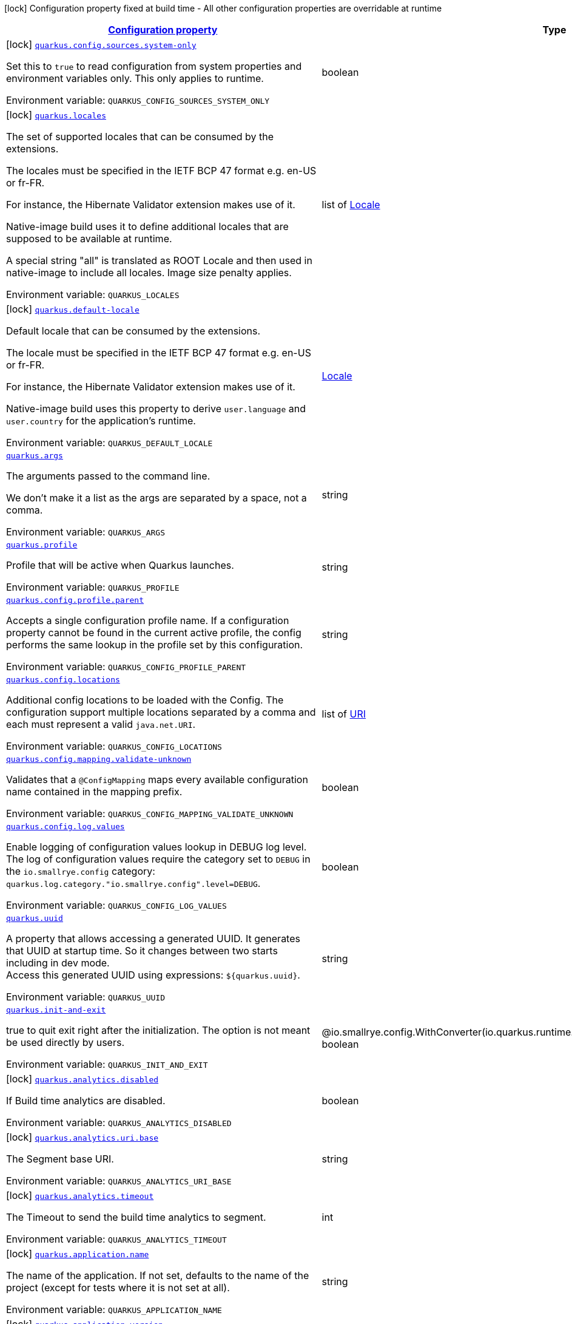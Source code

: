 
:summaryTableId: quarkus-core
[.configuration-legend]
icon:lock[title=Fixed at build time] Configuration property fixed at build time - All other configuration properties are overridable at runtime
[.configuration-reference.searchable, cols="80,.^10,.^10"]
|===

h|[[quarkus-core_configuration]]link:#quarkus-core_configuration[Configuration property]

h|Type
h|Default

a|icon:lock[title=Fixed at build time] [[quarkus-core_quarkus-config-sources-system-only]]`link:#quarkus-core_quarkus-config-sources-system-only[quarkus.config.sources.system-only]`


[.description]
--
Set this to `true` to read configuration from system properties and environment variables only. This only applies to runtime.

ifdef::add-copy-button-to-env-var[]
Environment variable: env_var_with_copy_button:+++QUARKUS_CONFIG_SOURCES_SYSTEM_ONLY+++[]
endif::add-copy-button-to-env-var[]
ifndef::add-copy-button-to-env-var[]
Environment variable: `+++QUARKUS_CONFIG_SOURCES_SYSTEM_ONLY+++`
endif::add-copy-button-to-env-var[]
--|boolean 
|`false`


a|icon:lock[title=Fixed at build time] [[quarkus-core_quarkus-locales]]`link:#quarkus-core_quarkus-locales[quarkus.locales]`


[.description]
--
The set of supported locales that can be consumed by the extensions.

The locales must be specified in the IETF BCP 47 format e.g. en-US or fr-FR.

For instance, the Hibernate Validator extension makes use of it.

Native-image build uses it to define additional locales that are supposed to be available at runtime.

A special string "all" is translated as ROOT Locale and then used in native-image to include all locales. Image size penalty applies.

ifdef::add-copy-button-to-env-var[]
Environment variable: env_var_with_copy_button:+++QUARKUS_LOCALES+++[]
endif::add-copy-button-to-env-var[]
ifndef::add-copy-button-to-env-var[]
Environment variable: `+++QUARKUS_LOCALES+++`
endif::add-copy-button-to-env-var[]
--|list of link:https://docs.oracle.com/javase/8/docs/api/java/util/Locale.html[Locale]
 
|`Set containing the build system locale`


a|icon:lock[title=Fixed at build time] [[quarkus-core_quarkus-default-locale]]`link:#quarkus-core_quarkus-default-locale[quarkus.default-locale]`


[.description]
--
Default locale that can be consumed by the extensions.

The locale must be specified in the IETF BCP 47 format e.g. en-US or fr-FR.

For instance, the Hibernate Validator extension makes use of it.

Native-image build uses this property to derive `user.language` and `user.country` for the application's runtime.

ifdef::add-copy-button-to-env-var[]
Environment variable: env_var_with_copy_button:+++QUARKUS_DEFAULT_LOCALE+++[]
endif::add-copy-button-to-env-var[]
ifndef::add-copy-button-to-env-var[]
Environment variable: `+++QUARKUS_DEFAULT_LOCALE+++`
endif::add-copy-button-to-env-var[]
--|link:https://docs.oracle.com/javase/8/docs/api/java/util/Locale.html[Locale]
 
|`Build system locale`


a| [[quarkus-core_quarkus-args]]`link:#quarkus-core_quarkus-args[quarkus.args]`


[.description]
--
The arguments passed to the command line.

We don't make it a list as the args are separated by a space, not a comma.

ifdef::add-copy-button-to-env-var[]
Environment variable: env_var_with_copy_button:+++QUARKUS_ARGS+++[]
endif::add-copy-button-to-env-var[]
ifndef::add-copy-button-to-env-var[]
Environment variable: `+++QUARKUS_ARGS+++`
endif::add-copy-button-to-env-var[]
--|string 
|


a| [[quarkus-core_quarkus-profile]]`link:#quarkus-core_quarkus-profile[quarkus.profile]`


[.description]
--
Profile that will be active when Quarkus launches.

ifdef::add-copy-button-to-env-var[]
Environment variable: env_var_with_copy_button:+++QUARKUS_PROFILE+++[]
endif::add-copy-button-to-env-var[]
ifndef::add-copy-button-to-env-var[]
Environment variable: `+++QUARKUS_PROFILE+++`
endif::add-copy-button-to-env-var[]
--|string 
|


a| [[quarkus-core_quarkus-config-profile-parent]]`link:#quarkus-core_quarkus-config-profile-parent[quarkus.config.profile.parent]`


[.description]
--
Accepts a single configuration profile name. If a configuration property cannot be found in the current active profile, the config performs the same lookup in the profile set by this configuration.

ifdef::add-copy-button-to-env-var[]
Environment variable: env_var_with_copy_button:+++QUARKUS_CONFIG_PROFILE_PARENT+++[]
endif::add-copy-button-to-env-var[]
ifndef::add-copy-button-to-env-var[]
Environment variable: `+++QUARKUS_CONFIG_PROFILE_PARENT+++`
endif::add-copy-button-to-env-var[]
--|string 
|


a| [[quarkus-core_quarkus-config-locations]]`link:#quarkus-core_quarkus-config-locations[quarkus.config.locations]`


[.description]
--
Additional config locations to be loaded with the Config. The configuration support multiple locations separated by a comma and each must represent a valid `java.net.URI`.

ifdef::add-copy-button-to-env-var[]
Environment variable: env_var_with_copy_button:+++QUARKUS_CONFIG_LOCATIONS+++[]
endif::add-copy-button-to-env-var[]
ifndef::add-copy-button-to-env-var[]
Environment variable: `+++QUARKUS_CONFIG_LOCATIONS+++`
endif::add-copy-button-to-env-var[]
--|list of link:https://docs.oracle.com/javase/8/docs/api/java/net/URI.html[URI]
 
|


a| [[quarkus-core_quarkus-config-mapping-validate-unknown]]`link:#quarkus-core_quarkus-config-mapping-validate-unknown[quarkus.config.mapping.validate-unknown]`


[.description]
--
Validates that a `@ConfigMapping` maps every available configuration name contained in the mapping prefix.

ifdef::add-copy-button-to-env-var[]
Environment variable: env_var_with_copy_button:+++QUARKUS_CONFIG_MAPPING_VALIDATE_UNKNOWN+++[]
endif::add-copy-button-to-env-var[]
ifndef::add-copy-button-to-env-var[]
Environment variable: `+++QUARKUS_CONFIG_MAPPING_VALIDATE_UNKNOWN+++`
endif::add-copy-button-to-env-var[]
--|boolean 
|


a| [[quarkus-core_quarkus-config-log-values]]`link:#quarkus-core_quarkus-config-log-values[quarkus.config.log.values]`


[.description]
--
Enable logging of configuration values lookup in DEBUG log level.  +
The log of configuration values require the category set to `DEBUG` in the `io.smallrye.config` category: `quarkus.log.category."io.smallrye.config".level=DEBUG`.

ifdef::add-copy-button-to-env-var[]
Environment variable: env_var_with_copy_button:+++QUARKUS_CONFIG_LOG_VALUES+++[]
endif::add-copy-button-to-env-var[]
ifndef::add-copy-button-to-env-var[]
Environment variable: `+++QUARKUS_CONFIG_LOG_VALUES+++`
endif::add-copy-button-to-env-var[]
--|boolean 
|


a| [[quarkus-core_quarkus-uuid]]`link:#quarkus-core_quarkus-uuid[quarkus.uuid]`


[.description]
--
A property that allows accessing a generated UUID. It generates that UUID at startup time. So it changes between two starts including in dev mode.  +
Access this generated UUID using expressions: `$++{++quarkus.uuid++}++`.

ifdef::add-copy-button-to-env-var[]
Environment variable: env_var_with_copy_button:+++QUARKUS_UUID+++[]
endif::add-copy-button-to-env-var[]
ifndef::add-copy-button-to-env-var[]
Environment variable: `+++QUARKUS_UUID+++`
endif::add-copy-button-to-env-var[]
--|string 
|


a| [[quarkus-core_quarkus-init-and-exit]]`link:#quarkus-core_quarkus-init-and-exit[quarkus.init-and-exit]`


[.description]
--
true to quit exit right after the initialization. The option is not meant be used directly by users.

ifdef::add-copy-button-to-env-var[]
Environment variable: env_var_with_copy_button:+++QUARKUS_INIT_AND_EXIT+++[]
endif::add-copy-button-to-env-var[]
ifndef::add-copy-button-to-env-var[]
Environment variable: `+++QUARKUS_INIT_AND_EXIT+++`
endif::add-copy-button-to-env-var[]
--|@io.smallrye.config.WithConverter(io.quarkus.runtime.init.InitRuntimeConfig.BooleanConverter.class) boolean 
|`false`


a|icon:lock[title=Fixed at build time] [[quarkus-core_quarkus-analytics-disabled]]`link:#quarkus-core_quarkus-analytics-disabled[quarkus.analytics.disabled]`


[.description]
--
If Build time analytics are disabled.

ifdef::add-copy-button-to-env-var[]
Environment variable: env_var_with_copy_button:+++QUARKUS_ANALYTICS_DISABLED+++[]
endif::add-copy-button-to-env-var[]
ifndef::add-copy-button-to-env-var[]
Environment variable: `+++QUARKUS_ANALYTICS_DISABLED+++`
endif::add-copy-button-to-env-var[]
--|boolean 
|


a|icon:lock[title=Fixed at build time] [[quarkus-core_quarkus-analytics-uri-base]]`link:#quarkus-core_quarkus-analytics-uri-base[quarkus.analytics.uri.base]`


[.description]
--
The Segment base URI.

ifdef::add-copy-button-to-env-var[]
Environment variable: env_var_with_copy_button:+++QUARKUS_ANALYTICS_URI_BASE+++[]
endif::add-copy-button-to-env-var[]
ifndef::add-copy-button-to-env-var[]
Environment variable: `+++QUARKUS_ANALYTICS_URI_BASE+++`
endif::add-copy-button-to-env-var[]
--|string 
|


a|icon:lock[title=Fixed at build time] [[quarkus-core_quarkus-analytics-timeout]]`link:#quarkus-core_quarkus-analytics-timeout[quarkus.analytics.timeout]`


[.description]
--
The Timeout to send the build time analytics to segment.

ifdef::add-copy-button-to-env-var[]
Environment variable: env_var_with_copy_button:+++QUARKUS_ANALYTICS_TIMEOUT+++[]
endif::add-copy-button-to-env-var[]
ifndef::add-copy-button-to-env-var[]
Environment variable: `+++QUARKUS_ANALYTICS_TIMEOUT+++`
endif::add-copy-button-to-env-var[]
--|int 
|`3000`


a|icon:lock[title=Fixed at build time] [[quarkus-core_quarkus-application-name]]`link:#quarkus-core_quarkus-application-name[quarkus.application.name]`


[.description]
--
The name of the application. If not set, defaults to the name of the project (except for tests where it is not set at all).

ifdef::add-copy-button-to-env-var[]
Environment variable: env_var_with_copy_button:+++QUARKUS_APPLICATION_NAME+++[]
endif::add-copy-button-to-env-var[]
ifndef::add-copy-button-to-env-var[]
Environment variable: `+++QUARKUS_APPLICATION_NAME+++`
endif::add-copy-button-to-env-var[]
--|string 
|


a|icon:lock[title=Fixed at build time] [[quarkus-core_quarkus-application-version]]`link:#quarkus-core_quarkus-application-version[quarkus.application.version]`


[.description]
--
The version of the application. If not set, defaults to the version of the project (except for tests where it is not set at all).

ifdef::add-copy-button-to-env-var[]
Environment variable: env_var_with_copy_button:+++QUARKUS_APPLICATION_VERSION+++[]
endif::add-copy-button-to-env-var[]
ifndef::add-copy-button-to-env-var[]
Environment variable: `+++QUARKUS_APPLICATION_VERSION+++`
endif::add-copy-button-to-env-var[]
--|string 
|


a|icon:lock[title=Fixed at build time] [[quarkus-core_quarkus-application-ui-header]]`link:#quarkus-core_quarkus-application-ui-header[quarkus.application.ui-header]`


[.description]
--
The header to use for UI Screen (Swagger UI, GraphQL UI etc).

ifdef::add-copy-button-to-env-var[]
Environment variable: env_var_with_copy_button:+++QUARKUS_APPLICATION_UI_HEADER+++[]
endif::add-copy-button-to-env-var[]
ifndef::add-copy-button-to-env-var[]
Environment variable: `+++QUARKUS_APPLICATION_UI_HEADER+++`
endif::add-copy-button-to-env-var[]
--|string 
|`{applicationName} (powered by Quarkus)`


a| [[quarkus-core_quarkus-banner-enabled]]`link:#quarkus-core_quarkus-banner-enabled[quarkus.banner.enabled]`


[.description]
--
Whether the banner will be displayed

ifdef::add-copy-button-to-env-var[]
Environment variable: env_var_with_copy_button:+++QUARKUS_BANNER_ENABLED+++[]
endif::add-copy-button-to-env-var[]
ifndef::add-copy-button-to-env-var[]
Environment variable: `+++QUARKUS_BANNER_ENABLED+++`
endif::add-copy-button-to-env-var[]
--|boolean 
|`true`


a|icon:lock[title=Fixed at build time] [[quarkus-core_quarkus-bootstrap-effective-model-builder]]`link:#quarkus-core_quarkus-bootstrap-effective-model-builder[quarkus.bootstrap.effective-model-builder]`


[.description]
--
If set to true, the workspace initialization will be based on the effective POMs (i.e. properly interpolated, including support for profiles) instead of the raw ones.

ifdef::add-copy-button-to-env-var[]
Environment variable: env_var_with_copy_button:+++QUARKUS_BOOTSTRAP_EFFECTIVE_MODEL_BUILDER+++[]
endif::add-copy-button-to-env-var[]
ifndef::add-copy-button-to-env-var[]
Environment variable: `+++QUARKUS_BOOTSTRAP_EFFECTIVE_MODEL_BUILDER+++`
endif::add-copy-button-to-env-var[]
--|boolean 
|`false`


a|icon:lock[title=Fixed at build time] [[quarkus-core_quarkus-bootstrap-workspace-discovery]]`link:#quarkus-core_quarkus-bootstrap-workspace-discovery[quarkus.bootstrap.workspace-discovery]`


[.description]
--
If set to true, workspace discovery will be enabled for all launch modes. Usually, workspace discovery is enabled by default only for dev and test modes.

ifdef::add-copy-button-to-env-var[]
Environment variable: env_var_with_copy_button:+++QUARKUS_BOOTSTRAP_WORKSPACE_DISCOVERY+++[]
endif::add-copy-button-to-env-var[]
ifndef::add-copy-button-to-env-var[]
Environment variable: `+++QUARKUS_BOOTSTRAP_WORKSPACE_DISCOVERY+++`
endif::add-copy-button-to-env-var[]
--|boolean 
|`false`


a|icon:lock[title=Fixed at build time] [[quarkus-core_quarkus-bootstrap-disable-jar-cache]]`link:#quarkus-core_quarkus-bootstrap-disable-jar-cache[quarkus.bootstrap.disable-jar-cache]`


[.description]
--
By default, the bootstrap mechanism will create a shared cache of open JARs for Quarkus classloaders to reduce the total number of opened ZIP FileSystems in dev and test modes. Setting system property `quarkus.bootstrap.disable-jar-cache` to `true` will make Quarkus classloaders create a new ZIP FileSystem for each JAR classpath element every time it is added to a Quarkus classloader.

ifdef::add-copy-button-to-env-var[]
Environment variable: env_var_with_copy_button:+++QUARKUS_BOOTSTRAP_DISABLE_JAR_CACHE+++[]
endif::add-copy-button-to-env-var[]
ifndef::add-copy-button-to-env-var[]
Environment variable: `+++QUARKUS_BOOTSTRAP_DISABLE_JAR_CACHE+++`
endif::add-copy-button-to-env-var[]
--|boolean 
|`false`


a|icon:lock[title=Fixed at build time] [[quarkus-core_quarkus-bootstrap-misaligned-platform-imports]]`link:#quarkus-core_quarkus-bootstrap-misaligned-platform-imports[quarkus.bootstrap.misaligned-platform-imports]`


[.description]
--
Whether to throw an error, warn or silently ignore misaligned platform BOM imports

ifdef::add-copy-button-to-env-var[]
Environment variable: env_var_with_copy_button:+++QUARKUS_BOOTSTRAP_MISALIGNED_PLATFORM_IMPORTS+++[]
endif::add-copy-button-to-env-var[]
ifndef::add-copy-button-to-env-var[]
Environment variable: `+++QUARKUS_BOOTSTRAP_MISALIGNED_PLATFORM_IMPORTS+++`
endif::add-copy-button-to-env-var[]
-- a|
`error`, `warn`, `ignore` 
|`error`


a| [[quarkus-core_quarkus-builder-graph-output]]`link:#quarkus-core_quarkus-builder-graph-output[quarkus.builder.graph-output]`


[.description]
--
Dump the graph output to a file. This is useful for debugging.

ifdef::add-copy-button-to-env-var[]
Environment variable: env_var_with_copy_button:+++QUARKUS_BUILDER_GRAPH_OUTPUT+++[]
endif::add-copy-button-to-env-var[]
ifndef::add-copy-button-to-env-var[]
Environment variable: `+++QUARKUS_BUILDER_GRAPH_OUTPUT+++`
endif::add-copy-button-to-env-var[]
--|string 
|


a| [[quarkus-core_quarkus-builder-log-conflict-cause]]`link:#quarkus-core_quarkus-builder-log-conflict-cause[quarkus.builder.log-conflict-cause]`


[.description]
--
Whether to log the cause of a conflict.

ifdef::add-copy-button-to-env-var[]
Environment variable: env_var_with_copy_button:+++QUARKUS_BUILDER_LOG_CONFLICT_CAUSE+++[]
endif::add-copy-button-to-env-var[]
ifndef::add-copy-button-to-env-var[]
Environment variable: `+++QUARKUS_BUILDER_LOG_CONFLICT_CAUSE+++`
endif::add-copy-button-to-env-var[]
--|boolean 
|


a|icon:lock[title=Fixed at build time] [[quarkus-core_quarkus-class-loading-parent-first-artifacts]]`link:#quarkus-core_quarkus-class-loading-parent-first-artifacts[quarkus.class-loading.parent-first-artifacts]`


[.description]
--
Artifacts that are loaded in a parent first manner. This can be used to work around issues where a given class needs to be loaded by the system ClassLoader. Note that if you make a library parent first all its dependencies should generally also be parent first.

Artifacts should be configured as a comma separated list of artifact ids, with the group, artifact-id and optional classifier separated by a colon.

WARNING: This config property can only be set in application.properties

ifdef::add-copy-button-to-env-var[]
Environment variable: env_var_with_copy_button:+++QUARKUS_CLASS_LOADING_PARENT_FIRST_ARTIFACTS+++[]
endif::add-copy-button-to-env-var[]
ifndef::add-copy-button-to-env-var[]
Environment variable: `+++QUARKUS_CLASS_LOADING_PARENT_FIRST_ARTIFACTS+++`
endif::add-copy-button-to-env-var[]
--|list of string 
|


a|icon:lock[title=Fixed at build time] [[quarkus-core_quarkus-class-loading-reloadable-artifacts]]`link:#quarkus-core_quarkus-class-loading-reloadable-artifacts[quarkus.class-loading.reloadable-artifacts]`


[.description]
--
Artifacts that are loaded in the runtime ClassLoader in dev mode, so they will be dropped and recreated on change.

This is an advanced option, it should only be used if you have a problem with libraries holding stale state between reloads. Note that if you use this any library that depends on the listed libraries will also need to be reloadable.

This setting has no impact on production builds.

Artifacts should be configured as a comma separated list of artifact ids, with the group, artifact-id and optional classifier separated by a colon.

WARNING: This config property can only be set in application.properties

ifdef::add-copy-button-to-env-var[]
Environment variable: env_var_with_copy_button:+++QUARKUS_CLASS_LOADING_RELOADABLE_ARTIFACTS+++[]
endif::add-copy-button-to-env-var[]
ifndef::add-copy-button-to-env-var[]
Environment variable: `+++QUARKUS_CLASS_LOADING_RELOADABLE_ARTIFACTS+++`
endif::add-copy-button-to-env-var[]
--|string 
|


a|icon:lock[title=Fixed at build time] [[quarkus-core_quarkus-class-loading-removed-artifacts]]`link:#quarkus-core_quarkus-class-loading-removed-artifacts[quarkus.class-loading.removed-artifacts]`


[.description]
--
Artifacts that will never be loaded by the class loader, and will not be packed into the final application. This allows you to explicitly remove artifacts from your application even though they may be present on the class path.

ifdef::add-copy-button-to-env-var[]
Environment variable: env_var_with_copy_button:+++QUARKUS_CLASS_LOADING_REMOVED_ARTIFACTS+++[]
endif::add-copy-button-to-env-var[]
ifndef::add-copy-button-to-env-var[]
Environment variable: `+++QUARKUS_CLASS_LOADING_REMOVED_ARTIFACTS+++`
endif::add-copy-button-to-env-var[]
--|list of string 
|


a|icon:lock[title=Fixed at build time] [[quarkus-core_quarkus-class-loading-removed-resources-removed-resources]]`link:#quarkus-core_quarkus-class-loading-removed-resources-removed-resources[quarkus.class-loading.removed-resources]`


[.description]
--
Resources that should be removed/hidden from dependencies.

This allows for classes and other resources to be removed from dependencies, so they are not accessible to the application. This is a map of artifact id (in the form group:artifact) to a list of resources to be removed.

When running in dev and test mode these resources are hidden from the ClassLoader, when running in production mode these files are removed from the jars that contain them.

Note that if you want to remove a class you need to specify the class file name. e.g. to remove `com.acme.Foo` you would specify `com/acme/Foo.class`.

Note that for technical reasons this is not supported when running with JBang.

ifdef::add-copy-button-to-env-var[]
Environment variable: env_var_with_copy_button:+++QUARKUS_CLASS_LOADING_REMOVED_RESOURCES+++[]
endif::add-copy-button-to-env-var[]
ifndef::add-copy-button-to-env-var[]
Environment variable: `+++QUARKUS_CLASS_LOADING_REMOVED_RESOURCES+++`
endif::add-copy-button-to-env-var[]
--|`Map<String,Set<String>>` 
|


a|icon:lock[title=Fixed at build time] [[quarkus-core_quarkus-config-tracking-enabled]]`link:#quarkus-core_quarkus-config-tracking-enabled[quarkus.config-tracking.enabled]`


[.description]
--
Whether configuration dumping is enabled

ifdef::add-copy-button-to-env-var[]
Environment variable: env_var_with_copy_button:+++QUARKUS_CONFIG_TRACKING_ENABLED+++[]
endif::add-copy-button-to-env-var[]
ifndef::add-copy-button-to-env-var[]
Environment variable: `+++QUARKUS_CONFIG_TRACKING_ENABLED+++`
endif::add-copy-button-to-env-var[]
--|boolean 
|`false`


a|icon:lock[title=Fixed at build time] [[quarkus-core_quarkus-config-tracking-directory]]`link:#quarkus-core_quarkus-config-tracking-directory[quarkus.config-tracking.directory]`


[.description]
--
Directory in which the configuration dump should be stored. If not configured the `.quarkus` directory under the project directory will be used.

ifdef::add-copy-button-to-env-var[]
Environment variable: env_var_with_copy_button:+++QUARKUS_CONFIG_TRACKING_DIRECTORY+++[]
endif::add-copy-button-to-env-var[]
ifndef::add-copy-button-to-env-var[]
Environment variable: `+++QUARKUS_CONFIG_TRACKING_DIRECTORY+++`
endif::add-copy-button-to-env-var[]
--|path 
|


a|icon:lock[title=Fixed at build time] [[quarkus-core_quarkus-config-tracking-file]]`link:#quarkus-core_quarkus-config-tracking-file[quarkus.config-tracking.file]`


[.description]
--
File in which the configuration dump should be stored. If not configured, the `file-prefix` and `file-suffix` will be used to generate the final file name. If the configured file path is absolute, the `directory` option will be ignored. Otherwise, the path will be considered relative to the `directory`.

ifdef::add-copy-button-to-env-var[]
Environment variable: env_var_with_copy_button:+++QUARKUS_CONFIG_TRACKING_FILE+++[]
endif::add-copy-button-to-env-var[]
ifndef::add-copy-button-to-env-var[]
Environment variable: `+++QUARKUS_CONFIG_TRACKING_FILE+++`
endif::add-copy-button-to-env-var[]
--|path 
|


a|icon:lock[title=Fixed at build time] [[quarkus-core_quarkus-config-tracking-file-prefix]]`link:#quarkus-core_quarkus-config-tracking-file-prefix[quarkus.config-tracking.file-prefix]`


[.description]
--
File name prefix. This option will be ignored in case `file` is configured.

ifdef::add-copy-button-to-env-var[]
Environment variable: env_var_with_copy_button:+++QUARKUS_CONFIG_TRACKING_FILE_PREFIX+++[]
endif::add-copy-button-to-env-var[]
ifndef::add-copy-button-to-env-var[]
Environment variable: `+++QUARKUS_CONFIG_TRACKING_FILE_PREFIX+++`
endif::add-copy-button-to-env-var[]
--|string 
|`quarkus`


a|icon:lock[title=Fixed at build time] [[quarkus-core_quarkus-config-tracking-file-suffix]]`link:#quarkus-core_quarkus-config-tracking-file-suffix[quarkus.config-tracking.file-suffix]`


[.description]
--
File name suffix. This option will be ignored in case `file` is configured.

ifdef::add-copy-button-to-env-var[]
Environment variable: env_var_with_copy_button:+++QUARKUS_CONFIG_TRACKING_FILE_SUFFIX+++[]
endif::add-copy-button-to-env-var[]
ifndef::add-copy-button-to-env-var[]
Environment variable: `+++QUARKUS_CONFIG_TRACKING_FILE_SUFFIX+++`
endif::add-copy-button-to-env-var[]
--|string 
|`-config-dump`


a|icon:lock[title=Fixed at build time] [[quarkus-core_quarkus-config-tracking-exclude]]`link:#quarkus-core_quarkus-config-tracking-exclude[quarkus.config-tracking.exclude]`


[.description]
--
A list of config properties that should be excluded from the report. GLOB patterns could be used instead of property names.

ifdef::add-copy-button-to-env-var[]
Environment variable: env_var_with_copy_button:+++QUARKUS_CONFIG_TRACKING_EXCLUDE+++[]
endif::add-copy-button-to-env-var[]
ifndef::add-copy-button-to-env-var[]
Environment variable: `+++QUARKUS_CONFIG_TRACKING_EXCLUDE+++`
endif::add-copy-button-to-env-var[]
--|list of string 
|


a|icon:lock[title=Fixed at build time] [[quarkus-core_quarkus-config-tracking-hash-options]]`link:#quarkus-core_quarkus-config-tracking-hash-options[quarkus.config-tracking.hash-options]`


[.description]
--
A list of config properties whose values should be hashed in the report. The values will be hashed using SHA-512 algorithm. GLOB patterns could be used instead of property names.

ifdef::add-copy-button-to-env-var[]
Environment variable: env_var_with_copy_button:+++QUARKUS_CONFIG_TRACKING_HASH_OPTIONS+++[]
endif::add-copy-button-to-env-var[]
ifndef::add-copy-button-to-env-var[]
Environment variable: `+++QUARKUS_CONFIG_TRACKING_HASH_OPTIONS+++`
endif::add-copy-button-to-env-var[]
--|list of string 
|


a|icon:lock[title=Fixed at build time] [[quarkus-core_quarkus-config-tracking-use-user-home-alias-in-paths]]`link:#quarkus-core_quarkus-config-tracking-use-user-home-alias-in-paths[quarkus.config-tracking.use-user-home-alias-in-paths]`


[.description]
--
Whether to use a `~` as an alias for user home directory in path values

ifdef::add-copy-button-to-env-var[]
Environment variable: env_var_with_copy_button:+++QUARKUS_CONFIG_TRACKING_USE_USER_HOME_ALIAS_IN_PATHS+++[]
endif::add-copy-button-to-env-var[]
ifndef::add-copy-button-to-env-var[]
Environment variable: `+++QUARKUS_CONFIG_TRACKING_USE_USER_HOME_ALIAS_IN_PATHS+++`
endif::add-copy-button-to-env-var[]
--|boolean 
|`true`


a| [[quarkus-core_quarkus-configuration-build-time-mismatch-at-runtime]]`link:#quarkus-core_quarkus-configuration-build-time-mismatch-at-runtime[quarkus.configuration.build-time-mismatch-at-runtime]`


[.description]
--
What should happen if the application is started with a different build time configuration than it was compiled against. This may be useful to prevent misconfiguration.

If this is set to `warn` the application will warn at start up.

If this is set to `fail` the application will fail at start up.

Native tests leveraging`@io.quarkus.test.junit.TestProfile` are always run with `quarkus.configuration.build-time-mismatch-at-runtime = fail`.

ifdef::add-copy-button-to-env-var[]
Environment variable: env_var_with_copy_button:+++QUARKUS_CONFIGURATION_BUILD_TIME_MISMATCH_AT_RUNTIME+++[]
endif::add-copy-button-to-env-var[]
ifndef::add-copy-button-to-env-var[]
Environment variable: `+++QUARKUS_CONFIGURATION_BUILD_TIME_MISMATCH_AT_RUNTIME+++`
endif::add-copy-button-to-env-var[]
-- a|
`warn`, `fail` 
|`warn`


a|icon:lock[title=Fixed at build time] [[quarkus-core_quarkus-console-enabled]]`link:#quarkus-core_quarkus-console-enabled[quarkus.console.enabled]`


[.description]
--
If test results and status should be displayed in the console.

If this is false results can still be viewed in the dev console.

ifdef::add-copy-button-to-env-var[]
Environment variable: env_var_with_copy_button:+++QUARKUS_CONSOLE_ENABLED+++[]
endif::add-copy-button-to-env-var[]
ifndef::add-copy-button-to-env-var[]
Environment variable: `+++QUARKUS_CONSOLE_ENABLED+++`
endif::add-copy-button-to-env-var[]
--|boolean 
|`true`


a|icon:lock[title=Fixed at build time] [[quarkus-core_quarkus-console-disable-input]]`link:#quarkus-core_quarkus-console-disable-input[quarkus.console.disable-input]`


[.description]
--
Disables the ability to enter input on the console.

ifdef::add-copy-button-to-env-var[]
Environment variable: env_var_with_copy_button:+++QUARKUS_CONSOLE_DISABLE_INPUT+++[]
endif::add-copy-button-to-env-var[]
ifndef::add-copy-button-to-env-var[]
Environment variable: `+++QUARKUS_CONSOLE_DISABLE_INPUT+++`
endif::add-copy-button-to-env-var[]
--|boolean 
|`false`


a|icon:lock[title=Fixed at build time] [[quarkus-core_quarkus-console-basic]]`link:#quarkus-core_quarkus-console-basic[quarkus.console.basic]`


[.description]
--
Disable the testing status/prompt message at the bottom of the console and log these messages to STDOUT instead.

Use this option if your terminal does not support ANSI escape sequences.

ifdef::add-copy-button-to-env-var[]
Environment variable: env_var_with_copy_button:+++QUARKUS_CONSOLE_BASIC+++[]
endif::add-copy-button-to-env-var[]
ifndef::add-copy-button-to-env-var[]
Environment variable: `+++QUARKUS_CONSOLE_BASIC+++`
endif::add-copy-button-to-env-var[]
--|boolean 
|`false`


a| [[quarkus-core_quarkus-console-color]]`link:#quarkus-core_quarkus-console-color[quarkus.console.color]`


[.description]
--
If color should be enabled or disabled. If this is not present then an attempt will be made to guess if the terminal supports color

ifdef::add-copy-button-to-env-var[]
Environment variable: env_var_with_copy_button:+++QUARKUS_CONSOLE_COLOR+++[]
endif::add-copy-button-to-env-var[]
ifndef::add-copy-button-to-env-var[]
Environment variable: `+++QUARKUS_CONSOLE_COLOR+++`
endif::add-copy-button-to-env-var[]
--|boolean 
|


a|icon:lock[title=Fixed at build time] [[quarkus-core_quarkus-debug-reflection]]`link:#quarkus-core_quarkus-debug-reflection[quarkus.debug.reflection]`


[.description]
--
If set to true, writes a list of all reflective classes to META-INF

ifdef::add-copy-button-to-env-var[]
Environment variable: env_var_with_copy_button:+++QUARKUS_DEBUG_REFLECTION+++[]
endif::add-copy-button-to-env-var[]
ifndef::add-copy-button-to-env-var[]
Environment variable: `+++QUARKUS_DEBUG_REFLECTION+++`
endif::add-copy-button-to-env-var[]
--|boolean 
|`false`


a|icon:lock[title=Fixed at build time] [[quarkus-core_quarkus-debug-generated-classes-dir]]`link:#quarkus-core_quarkus-debug-generated-classes-dir[quarkus.debug.generated-classes-dir]`


[.description]
--
If set to a directory, all generated classes will be written into that directory

ifdef::add-copy-button-to-env-var[]
Environment variable: env_var_with_copy_button:+++QUARKUS_DEBUG_GENERATED_CLASSES_DIR+++[]
endif::add-copy-button-to-env-var[]
ifndef::add-copy-button-to-env-var[]
Environment variable: `+++QUARKUS_DEBUG_GENERATED_CLASSES_DIR+++`
endif::add-copy-button-to-env-var[]
--|string 
|


a|icon:lock[title=Fixed at build time] [[quarkus-core_quarkus-debug-transformed-classes-dir]]`link:#quarkus-core_quarkus-debug-transformed-classes-dir[quarkus.debug.transformed-classes-dir]`


[.description]
--
If set to a directory, all transformed classes (e.g. Panache entities) will be written into that directory

ifdef::add-copy-button-to-env-var[]
Environment variable: env_var_with_copy_button:+++QUARKUS_DEBUG_TRANSFORMED_CLASSES_DIR+++[]
endif::add-copy-button-to-env-var[]
ifndef::add-copy-button-to-env-var[]
Environment variable: `+++QUARKUS_DEBUG_TRANSFORMED_CLASSES_DIR+++`
endif::add-copy-button-to-env-var[]
--|string 
|


a|icon:lock[title=Fixed at build time] [[quarkus-core_quarkus-debug-generated-sources-dir]]`link:#quarkus-core_quarkus-debug-generated-sources-dir[quarkus.debug.generated-sources-dir]`


[.description]
--
If set to a directory, ZIG files for generated code will be written into that directory.

A ZIG file is a textual representation of the generated code that is referenced in the stacktraces.

ifdef::add-copy-button-to-env-var[]
Environment variable: env_var_with_copy_button:+++QUARKUS_DEBUG_GENERATED_SOURCES_DIR+++[]
endif::add-copy-button-to-env-var[]
ifndef::add-copy-button-to-env-var[]
Environment variable: `+++QUARKUS_DEBUG_GENERATED_SOURCES_DIR+++`
endif::add-copy-button-to-env-var[]
--|string 
|


a|icon:lock[title=Fixed at build time] [[quarkus-core_quarkus-debug-dump-build-metrics]]`link:#quarkus-core_quarkus-debug-dump-build-metrics[quarkus.debug.dump-build-metrics]`


[.description]
--
If set to true then dump the build metrics to a JSON file in the build directory.

ifdef::add-copy-button-to-env-var[]
Environment variable: env_var_with_copy_button:+++QUARKUS_DEBUG_DUMP_BUILD_METRICS+++[]
endif::add-copy-button-to-env-var[]
ifndef::add-copy-button-to-env-var[]
Environment variable: `+++QUARKUS_DEBUG_DUMP_BUILD_METRICS+++`
endif::add-copy-button-to-env-var[]
--|boolean 
|`false`


a| [[quarkus-core_quarkus-debug-print-startup-times]]`link:#quarkus-core_quarkus-debug-print-startup-times[quarkus.debug.print-startup-times]`


[.description]
--
If set to `true`, Quarkus prints the wall-clock time each build step took to complete. This is useful as a first step in debugging slow startup times.

ifdef::add-copy-button-to-env-var[]
Environment variable: env_var_with_copy_button:+++QUARKUS_DEBUG_PRINT_STARTUP_TIMES+++[]
endif::add-copy-button-to-env-var[]
ifndef::add-copy-button-to-env-var[]
Environment variable: `+++QUARKUS_DEBUG_PRINT_STARTUP_TIMES+++`
endif::add-copy-button-to-env-var[]
--|boolean 
|`false`


a|icon:lock[title=Fixed at build time] [[quarkus-core_quarkus-deploy-target]]`link:#quarkus-core_quarkus-deploy-target[quarkus.deploy.target]`


[.description]
--
Deployment target

ifdef::add-copy-button-to-env-var[]
Environment variable: env_var_with_copy_button:+++QUARKUS_DEPLOY_TARGET+++[]
endif::add-copy-button-to-env-var[]
ifndef::add-copy-button-to-env-var[]
Environment variable: `+++QUARKUS_DEPLOY_TARGET+++`
endif::add-copy-button-to-env-var[]
--|string 
|


a|icon:lock[title=Fixed at build time] [[quarkus-core_quarkus-devservices-enabled]]`link:#quarkus-core_quarkus-devservices-enabled[quarkus.devservices.enabled]`


[.description]
--
Global flag that can be used to disable all Dev Services. If this is set to false then Dev Services will not be used.

ifdef::add-copy-button-to-env-var[]
Environment variable: env_var_with_copy_button:+++QUARKUS_DEVSERVICES_ENABLED+++[]
endif::add-copy-button-to-env-var[]
ifndef::add-copy-button-to-env-var[]
Environment variable: `+++QUARKUS_DEVSERVICES_ENABLED+++`
endif::add-copy-button-to-env-var[]
--|boolean 
|`true`


a|icon:lock[title=Fixed at build time] [[quarkus-core_quarkus-devservices-timeout]]`link:#quarkus-core_quarkus-devservices-timeout[quarkus.devservices.timeout]`


[.description]
--
The timeout for starting a container

ifdef::add-copy-button-to-env-var[]
Environment variable: env_var_with_copy_button:+++QUARKUS_DEVSERVICES_TIMEOUT+++[]
endif::add-copy-button-to-env-var[]
ifndef::add-copy-button-to-env-var[]
Environment variable: `+++QUARKUS_DEVSERVICES_TIMEOUT+++`
endif::add-copy-button-to-env-var[]
--|link:https://docs.oracle.com/javase/8/docs/api/java/time/Duration.html[Duration]
  link:#duration-note-anchor-{summaryTableId}[icon:question-circle[], title=More information about the Duration format]
|


a|icon:lock[title=Fixed at build time] [[quarkus-core_quarkus-execution-model-annotations-detection-mode]]`link:#quarkus-core_quarkus-execution-model-annotations-detection-mode[quarkus.execution-model-annotations.detection-mode]`


[.description]
--
Detection mode of invalid usage of execution model annotations.

An execution model annotation is `@Blocking`, `@NonBlocking` and `@RunOnVirtualThread`. These annotations may only be used on "entrypoint" methods (methods invoked by various frameworks in Quarkus); using them on methods that can only be invoked by application code is invalid.

ifdef::add-copy-button-to-env-var[]
Environment variable: env_var_with_copy_button:+++QUARKUS_EXECUTION_MODEL_ANNOTATIONS_DETECTION_MODE+++[]
endif::add-copy-button-to-env-var[]
ifndef::add-copy-button-to-env-var[]
Environment variable: `+++QUARKUS_EXECUTION_MODEL_ANNOTATIONS_DETECTION_MODE+++`
endif::add-copy-button-to-env-var[]
-- a|
`fail`, `warn`, `disabled` 
|`fail`


a|icon:lock[title=Fixed at build time] [[quarkus-core_quarkus-ide-target]]`link:#quarkus-core_quarkus-ide-target[quarkus.ide.target]`


[.description]
--
The Ide to use to open files from the DevUI. `auto` means that Quarkus will attempt to determine the Ide being used.

ifdef::add-copy-button-to-env-var[]
Environment variable: env_var_with_copy_button:+++QUARKUS_IDE_TARGET+++[]
endif::add-copy-button-to-env-var[]
ifndef::add-copy-button-to-env-var[]
Environment variable: `+++QUARKUS_IDE_TARGET+++`
endif::add-copy-button-to-env-var[]
-- a|
`auto`, `idea`, `vscode`, `eclipse`, `netbeans` 
|`auto`


a|icon:lock[title=Fixed at build time] [[quarkus-core_quarkus-jni-library-paths]]`link:#quarkus-core_quarkus-jni-library-paths[quarkus.jni.library-paths]`


[.description]
--
Paths of library to load.

ifdef::add-copy-button-to-env-var[]
Environment variable: env_var_with_copy_button:+++QUARKUS_JNI_LIBRARY_PATHS+++[]
endif::add-copy-button-to-env-var[]
ifndef::add-copy-button-to-env-var[]
Environment variable: `+++QUARKUS_JNI_LIBRARY_PATHS+++`
endif::add-copy-button-to-env-var[]
--|list of string 
|


a| [[quarkus-core_quarkus-launch-rebuild]]`link:#quarkus-core_quarkus-launch-rebuild[quarkus.launch.rebuild]`


[.description]
--
If set to true, Quarkus will perform re-augmentation (assuming the `mutable-jar` package type is used)

ifdef::add-copy-button-to-env-var[]
Environment variable: env_var_with_copy_button:+++QUARKUS_LAUNCH_REBUILD+++[]
endif::add-copy-button-to-env-var[]
ifndef::add-copy-button-to-env-var[]
Environment variable: `+++QUARKUS_LAUNCH_REBUILD+++`
endif::add-copy-button-to-env-var[]
--|boolean 
|`false`


a|icon:lock[title=Fixed at build time] [[quarkus-core_quarkus-live-reload-instrumentation]]`link:#quarkus-core_quarkus-live-reload-instrumentation[quarkus.live-reload.instrumentation]`


[.description]
--
Whether Quarkus should enable its ability to not do a full restart when changes to classes are compatible with JVM instrumentation. If this is set to true, Quarkus will perform class redefinition when possible.

ifdef::add-copy-button-to-env-var[]
Environment variable: env_var_with_copy_button:+++QUARKUS_LIVE_RELOAD_INSTRUMENTATION+++[]
endif::add-copy-button-to-env-var[]
ifndef::add-copy-button-to-env-var[]
Environment variable: `+++QUARKUS_LIVE_RELOAD_INSTRUMENTATION+++`
endif::add-copy-button-to-env-var[]
--|boolean 
|`false`


a|icon:lock[title=Fixed at build time] [[quarkus-core_quarkus-live-reload-watched-resources]]`link:#quarkus-core_quarkus-live-reload-watched-resources[quarkus.live-reload.watched-resources]`


[.description]
--
The names of additional resource files to watch for changes, triggering a reload on change. Directories are _not_ supported.

ifdef::add-copy-button-to-env-var[]
Environment variable: env_var_with_copy_button:+++QUARKUS_LIVE_RELOAD_WATCHED_RESOURCES+++[]
endif::add-copy-button-to-env-var[]
ifndef::add-copy-button-to-env-var[]
Environment variable: `+++QUARKUS_LIVE_RELOAD_WATCHED_RESOURCES+++`
endif::add-copy-button-to-env-var[]
--|list of string 
|


a|icon:lock[title=Fixed at build time] [[quarkus-core_quarkus-live-reload-password]]`link:#quarkus-core_quarkus-live-reload-password[quarkus.live-reload.password]`


[.description]
--
Password used to use to connect to the remote dev-mode application

ifdef::add-copy-button-to-env-var[]
Environment variable: env_var_with_copy_button:+++QUARKUS_LIVE_RELOAD_PASSWORD+++[]
endif::add-copy-button-to-env-var[]
ifndef::add-copy-button-to-env-var[]
Environment variable: `+++QUARKUS_LIVE_RELOAD_PASSWORD+++`
endif::add-copy-button-to-env-var[]
--|string 
|


a|icon:lock[title=Fixed at build time] [[quarkus-core_quarkus-live-reload-url]]`link:#quarkus-core_quarkus-live-reload-url[quarkus.live-reload.url]`


[.description]
--
URL used to use to connect to the remote dev-mode application

ifdef::add-copy-button-to-env-var[]
Environment variable: env_var_with_copy_button:+++QUARKUS_LIVE_RELOAD_URL+++[]
endif::add-copy-button-to-env-var[]
ifndef::add-copy-button-to-env-var[]
Environment variable: `+++QUARKUS_LIVE_RELOAD_URL+++`
endif::add-copy-button-to-env-var[]
--|string 
|


a|icon:lock[title=Fixed at build time] [[quarkus-core_quarkus-live-reload-connect-timeout]]`link:#quarkus-core_quarkus-live-reload-connect-timeout[quarkus.live-reload.connect-timeout]`


[.description]
--
The amount of time to wait for a remote dev connect or reconnect

ifdef::add-copy-button-to-env-var[]
Environment variable: env_var_with_copy_button:+++QUARKUS_LIVE_RELOAD_CONNECT_TIMEOUT+++[]
endif::add-copy-button-to-env-var[]
ifndef::add-copy-button-to-env-var[]
Environment variable: `+++QUARKUS_LIVE_RELOAD_CONNECT_TIMEOUT+++`
endif::add-copy-button-to-env-var[]
--|link:https://docs.oracle.com/javase/8/docs/api/java/time/Duration.html[Duration]
  link:#duration-note-anchor-{summaryTableId}[icon:question-circle[], title=More information about the Duration format]
|`30S`


a|icon:lock[title=Fixed at build time] [[quarkus-core_quarkus-live-reload-retry-interval]]`link:#quarkus-core_quarkus-live-reload-retry-interval[quarkus.live-reload.retry-interval]`


[.description]
--
The amount of time to wait between attempts when connecting to the server side of remote dev

ifdef::add-copy-button-to-env-var[]
Environment variable: env_var_with_copy_button:+++QUARKUS_LIVE_RELOAD_RETRY_INTERVAL+++[]
endif::add-copy-button-to-env-var[]
ifndef::add-copy-button-to-env-var[]
Environment variable: `+++QUARKUS_LIVE_RELOAD_RETRY_INTERVAL+++`
endif::add-copy-button-to-env-var[]
--|link:https://docs.oracle.com/javase/8/docs/api/java/time/Duration.html[Duration]
  link:#duration-note-anchor-{summaryTableId}[icon:question-circle[], title=More information about the Duration format]
|`2S`


a|icon:lock[title=Fixed at build time] [[quarkus-core_quarkus-live-reload-retry-max-attempts]]`link:#quarkus-core_quarkus-live-reload-retry-max-attempts[quarkus.live-reload.retry-max-attempts]`


[.description]
--
The maximum number of attempts when connecting to the server side of remote dev

ifdef::add-copy-button-to-env-var[]
Environment variable: env_var_with_copy_button:+++QUARKUS_LIVE_RELOAD_RETRY_MAX_ATTEMPTS+++[]
endif::add-copy-button-to-env-var[]
ifndef::add-copy-button-to-env-var[]
Environment variable: `+++QUARKUS_LIVE_RELOAD_RETRY_MAX_ATTEMPTS+++`
endif::add-copy-button-to-env-var[]
--|int 
|`10`


a|icon:lock[title=Fixed at build time] [[quarkus-core_quarkus-log-metrics-enabled]]`link:#quarkus-core_quarkus-log-metrics-enabled[quarkus.log.metrics.enabled]`


[.description]
--
If enabled and a metrics extension is present, logging metrics are published.

ifdef::add-copy-button-to-env-var[]
Environment variable: env_var_with_copy_button:+++QUARKUS_LOG_METRICS_ENABLED+++[]
endif::add-copy-button-to-env-var[]
ifndef::add-copy-button-to-env-var[]
Environment variable: `+++QUARKUS_LOG_METRICS_ENABLED+++`
endif::add-copy-button-to-env-var[]
--|boolean 
|`false`


a|icon:lock[title=Fixed at build time] [[quarkus-core_quarkus-log-min-level]]`link:#quarkus-core_quarkus-log-min-level[quarkus.log.min-level]`


[.description]
--
The default minimum log level.

ifdef::add-copy-button-to-env-var[]
Environment variable: env_var_with_copy_button:+++QUARKUS_LOG_MIN_LEVEL+++[]
endif::add-copy-button-to-env-var[]
ifndef::add-copy-button-to-env-var[]
Environment variable: `+++QUARKUS_LOG_MIN_LEVEL+++`
endif::add-copy-button-to-env-var[]
--|link:https://docs.jboss.org/jbossas/javadoc/7.1.2.Final/org/jboss/logmanager/Level.html[Level]
 
|`DEBUG`


a| [[quarkus-core_quarkus-log-level]]`link:#quarkus-core_quarkus-log-level[quarkus.log.level]`


[.description]
--
The log level of the root category, which is used as the default log level for all categories.

JBoss Logging supports Apache-style log levels:

* {@link org.jboss.logmanager.Level#FATAL}
* {@link org.jboss.logmanager.Level#ERROR}
* {@link org.jboss.logmanager.Level#WARN}
* {@link org.jboss.logmanager.Level#INFO}
* {@link org.jboss.logmanager.Level#DEBUG}
* {@link org.jboss.logmanager.Level#TRACE}

In addition, it also supports the standard JDK log levels.

ifdef::add-copy-button-to-env-var[]
Environment variable: env_var_with_copy_button:+++QUARKUS_LOG_LEVEL+++[]
endif::add-copy-button-to-env-var[]
ifndef::add-copy-button-to-env-var[]
Environment variable: `+++QUARKUS_LOG_LEVEL+++`
endif::add-copy-button-to-env-var[]
--|link:https://docs.jboss.org/jbossas/javadoc/7.1.2.Final/org/jboss/logmanager/Level.html[Level]
 
|`INFO`


a| [[quarkus-core_quarkus-log-handlers]]`link:#quarkus-core_quarkus-log-handlers[quarkus.log.handlers]`


[.description]
--
The names of additional handlers to link to the root category. These handlers are defined in consoleHandlers, fileHandlers, or syslogHandlers.

ifdef::add-copy-button-to-env-var[]
Environment variable: env_var_with_copy_button:+++QUARKUS_LOG_HANDLERS+++[]
endif::add-copy-button-to-env-var[]
ifndef::add-copy-button-to-env-var[]
Environment variable: `+++QUARKUS_LOG_HANDLERS+++`
endif::add-copy-button-to-env-var[]
--|list of string 
|


a|icon:lock[title=Fixed at build time] [[quarkus-core_quarkus-naming-enable-jndi]]`link:#quarkus-core_quarkus-naming-enable-jndi[quarkus.naming.enable-jndi]`


[.description]
--
By default, Quarkus will install a non-functional JNDI initial context, to help mitigate against Log4Shell style attacks. If your application does need to use JNDI you can change this flag.

ifdef::add-copy-button-to-env-var[]
Environment variable: env_var_with_copy_button:+++QUARKUS_NAMING_ENABLE_JNDI+++[]
endif::add-copy-button-to-env-var[]
ifndef::add-copy-button-to-env-var[]
Environment variable: `+++QUARKUS_NAMING_ENABLE_JNDI+++`
endif::add-copy-button-to-env-var[]
--|boolean 
|`false`


a|icon:lock[title=Fixed at build time] [[quarkus-core_quarkus-native-additional-build-args]]`link:#quarkus-core_quarkus-native-additional-build-args[quarkus.native.additional-build-args]`


[.description]
--
Comma-separated, additional arguments to pass to the build process. If an argument includes the `,` symbol, it needs to be escaped, e.g. `++\\++,`

ifdef::add-copy-button-to-env-var[]
Environment variable: env_var_with_copy_button:+++QUARKUS_NATIVE_ADDITIONAL_BUILD_ARGS+++[]
endif::add-copy-button-to-env-var[]
ifndef::add-copy-button-to-env-var[]
Environment variable: `+++QUARKUS_NATIVE_ADDITIONAL_BUILD_ARGS+++`
endif::add-copy-button-to-env-var[]
--|list of string 
|


a|icon:lock[title=Fixed at build time] [[quarkus-core_quarkus-native-enable-http-url-handler]]`link:#quarkus-core_quarkus-native-enable-http-url-handler[quarkus.native.enable-http-url-handler]`


[.description]
--
If the HTTP url handler should be enabled, allowing you to do URL.openConnection() for HTTP URLs

ifdef::add-copy-button-to-env-var[]
Environment variable: env_var_with_copy_button:+++QUARKUS_NATIVE_ENABLE_HTTP_URL_HANDLER+++[]
endif::add-copy-button-to-env-var[]
ifndef::add-copy-button-to-env-var[]
Environment variable: `+++QUARKUS_NATIVE_ENABLE_HTTP_URL_HANDLER+++`
endif::add-copy-button-to-env-var[]
--|boolean 
|`true`


a|icon:lock[title=Fixed at build time] [[quarkus-core_quarkus-native-enable-https-url-handler]]`link:#quarkus-core_quarkus-native-enable-https-url-handler[quarkus.native.enable-https-url-handler]`


[.description]
--
If the HTTPS url handler should be enabled, allowing you to do URL.openConnection() for HTTPS URLs

ifdef::add-copy-button-to-env-var[]
Environment variable: env_var_with_copy_button:+++QUARKUS_NATIVE_ENABLE_HTTPS_URL_HANDLER+++[]
endif::add-copy-button-to-env-var[]
ifndef::add-copy-button-to-env-var[]
Environment variable: `+++QUARKUS_NATIVE_ENABLE_HTTPS_URL_HANDLER+++`
endif::add-copy-button-to-env-var[]
--|boolean 
|`false`


a|icon:lock[title=Fixed at build time] [[quarkus-core_quarkus-native-headless]]`link:#quarkus-core_quarkus-native-headless[quarkus.native.headless]`


[.description]
--
The default value for java.awt.headless JVM option. Switching this option affects linking of awt libraries.

ifdef::add-copy-button-to-env-var[]
Environment variable: env_var_with_copy_button:+++QUARKUS_NATIVE_HEADLESS+++[]
endif::add-copy-button-to-env-var[]
ifndef::add-copy-button-to-env-var[]
Environment variable: `+++QUARKUS_NATIVE_HEADLESS+++`
endif::add-copy-button-to-env-var[]
--|boolean 
|`true`


a|icon:lock[title=Fixed at build time] [[quarkus-core_quarkus-native-file-encoding]]`link:#quarkus-core_quarkus-native-file-encoding[quarkus.native.file-encoding]`


[.description]
--
Defines the file encoding as in `-Dfile.encoding=...`. Native image runtime uses the host's (i.e. build time) value of `file.encoding` system property. We intentionally default this to UTF-8 to avoid platform specific defaults to be picked up which can then result in inconsistent behavior in the generated native executable.

ifdef::add-copy-button-to-env-var[]
Environment variable: env_var_with_copy_button:+++QUARKUS_NATIVE_FILE_ENCODING+++[]
endif::add-copy-button-to-env-var[]
ifndef::add-copy-button-to-env-var[]
Environment variable: `+++QUARKUS_NATIVE_FILE_ENCODING+++`
endif::add-copy-button-to-env-var[]
--|link:https://docs.oracle.com/javase/8/docs/api/java/lang/String.html[String]
 
|`UTF-8`


a|icon:lock[title=Fixed at build time] [[quarkus-core_quarkus-native-add-all-charsets]]`link:#quarkus-core_quarkus-native-add-all-charsets[quarkus.native.add-all-charsets]`


[.description]
--
If all character sets should be added to the native image. This increases image size

ifdef::add-copy-button-to-env-var[]
Environment variable: env_var_with_copy_button:+++QUARKUS_NATIVE_ADD_ALL_CHARSETS+++[]
endif::add-copy-button-to-env-var[]
ifndef::add-copy-button-to-env-var[]
Environment variable: `+++QUARKUS_NATIVE_ADD_ALL_CHARSETS+++`
endif::add-copy-button-to-env-var[]
--|boolean 
|`false`


a|icon:lock[title=Fixed at build time] [[quarkus-core_quarkus-native-graalvm-home]]`link:#quarkus-core_quarkus-native-graalvm-home[quarkus.native.graalvm-home]`


[.description]
--
The location of the Graal distribution

ifdef::add-copy-button-to-env-var[]
Environment variable: env_var_with_copy_button:+++QUARKUS_NATIVE_GRAALVM_HOME+++[]
endif::add-copy-button-to-env-var[]
ifndef::add-copy-button-to-env-var[]
Environment variable: `+++QUARKUS_NATIVE_GRAALVM_HOME+++`
endif::add-copy-button-to-env-var[]
--|string 
|`${GRAALVM_HOME:}`


a|icon:lock[title=Fixed at build time] [[quarkus-core_quarkus-native-java-home]]`link:#quarkus-core_quarkus-native-java-home[quarkus.native.java-home]`


[.description]
--
The location of the JDK

ifdef::add-copy-button-to-env-var[]
Environment variable: env_var_with_copy_button:+++QUARKUS_NATIVE_JAVA_HOME+++[]
endif::add-copy-button-to-env-var[]
ifndef::add-copy-button-to-env-var[]
Environment variable: `+++QUARKUS_NATIVE_JAVA_HOME+++`
endif::add-copy-button-to-env-var[]
--|link:https://docs.oracle.com/javase/8/docs/api/java/io/File.html[File]
 
|`${java.home}`


a|icon:lock[title=Fixed at build time] [[quarkus-core_quarkus-native-native-image-xmx]]`link:#quarkus-core_quarkus-native-native-image-xmx[quarkus.native.native-image-xmx]`


[.description]
--
The maximum Java heap to be used during the native image generation

ifdef::add-copy-button-to-env-var[]
Environment variable: env_var_with_copy_button:+++QUARKUS_NATIVE_NATIVE_IMAGE_XMX+++[]
endif::add-copy-button-to-env-var[]
ifndef::add-copy-button-to-env-var[]
Environment variable: `+++QUARKUS_NATIVE_NATIVE_IMAGE_XMX+++`
endif::add-copy-button-to-env-var[]
--|string 
|


a|icon:lock[title=Fixed at build time] [[quarkus-core_quarkus-native-debug-build-process]]`link:#quarkus-core_quarkus-native-debug-build-process[quarkus.native.debug-build-process]`


[.description]
--
If the native image build should wait for a debugger to be attached before running. This is an advanced option and is generally only intended for those familiar with GraalVM internals

ifdef::add-copy-button-to-env-var[]
Environment variable: env_var_with_copy_button:+++QUARKUS_NATIVE_DEBUG_BUILD_PROCESS+++[]
endif::add-copy-button-to-env-var[]
ifndef::add-copy-button-to-env-var[]
Environment variable: `+++QUARKUS_NATIVE_DEBUG_BUILD_PROCESS+++`
endif::add-copy-button-to-env-var[]
--|boolean 
|`false`


a|icon:lock[title=Fixed at build time] [[quarkus-core_quarkus-native-publish-debug-build-process-port]]`link:#quarkus-core_quarkus-native-publish-debug-build-process-port[quarkus.native.publish-debug-build-process-port]`


[.description]
--
If the debug port should be published when building with docker and debug-build-process is true

ifdef::add-copy-button-to-env-var[]
Environment variable: env_var_with_copy_button:+++QUARKUS_NATIVE_PUBLISH_DEBUG_BUILD_PROCESS_PORT+++[]
endif::add-copy-button-to-env-var[]
ifndef::add-copy-button-to-env-var[]
Environment variable: `+++QUARKUS_NATIVE_PUBLISH_DEBUG_BUILD_PROCESS_PORT+++`
endif::add-copy-button-to-env-var[]
--|boolean 
|`true`


a|icon:lock[title=Fixed at build time] [[quarkus-core_quarkus-native-enable-isolates]]`link:#quarkus-core_quarkus-native-enable-isolates[quarkus.native.enable-isolates]`


[.description]
--
If isolates should be enabled

ifdef::add-copy-button-to-env-var[]
Environment variable: env_var_with_copy_button:+++QUARKUS_NATIVE_ENABLE_ISOLATES+++[]
endif::add-copy-button-to-env-var[]
ifndef::add-copy-button-to-env-var[]
Environment variable: `+++QUARKUS_NATIVE_ENABLE_ISOLATES+++`
endif::add-copy-button-to-env-var[]
--|boolean 
|`true`


a|icon:lock[title=Fixed at build time] [[quarkus-core_quarkus-native-enable-fallback-images]]`link:#quarkus-core_quarkus-native-enable-fallback-images[quarkus.native.enable-fallback-images]`


[.description]
--
If a JVM based 'fallback image' should be created if native image fails. This is not recommended, as this is functionally the same as just running the application in a JVM

ifdef::add-copy-button-to-env-var[]
Environment variable: env_var_with_copy_button:+++QUARKUS_NATIVE_ENABLE_FALLBACK_IMAGES+++[]
endif::add-copy-button-to-env-var[]
ifndef::add-copy-button-to-env-var[]
Environment variable: `+++QUARKUS_NATIVE_ENABLE_FALLBACK_IMAGES+++`
endif::add-copy-button-to-env-var[]
--|boolean 
|`false`


a|icon:lock[title=Fixed at build time] [[quarkus-core_quarkus-native-auto-service-loader-registration]]`link:#quarkus-core_quarkus-native-auto-service-loader-registration[quarkus.native.auto-service-loader-registration]`


[.description]
--
If all META-INF/services entries should be automatically registered

ifdef::add-copy-button-to-env-var[]
Environment variable: env_var_with_copy_button:+++QUARKUS_NATIVE_AUTO_SERVICE_LOADER_REGISTRATION+++[]
endif::add-copy-button-to-env-var[]
ifndef::add-copy-button-to-env-var[]
Environment variable: `+++QUARKUS_NATIVE_AUTO_SERVICE_LOADER_REGISTRATION+++`
endif::add-copy-button-to-env-var[]
--|boolean 
|`false`


a|icon:lock[title=Fixed at build time] [[quarkus-core_quarkus-native-dump-proxies]]`link:#quarkus-core_quarkus-native-dump-proxies[quarkus.native.dump-proxies]`


[.description]
--
If the bytecode of all proxies should be dumped for inspection

ifdef::add-copy-button-to-env-var[]
Environment variable: env_var_with_copy_button:+++QUARKUS_NATIVE_DUMP_PROXIES+++[]
endif::add-copy-button-to-env-var[]
ifndef::add-copy-button-to-env-var[]
Environment variable: `+++QUARKUS_NATIVE_DUMP_PROXIES+++`
endif::add-copy-button-to-env-var[]
--|boolean 
|`false`


a|icon:lock[title=Fixed at build time] [[quarkus-core_quarkus-native-container-build]]`link:#quarkus-core_quarkus-native-container-build[quarkus.native.container-build]`


[.description]
--
If this build should be done using a container runtime. Unless container-runtime is also set, docker will be used by default. If docker is not available or is an alias to podman, podman will be used instead as the default.

ifdef::add-copy-button-to-env-var[]
Environment variable: env_var_with_copy_button:+++QUARKUS_NATIVE_CONTAINER_BUILD+++[]
endif::add-copy-button-to-env-var[]
ifndef::add-copy-button-to-env-var[]
Environment variable: `+++QUARKUS_NATIVE_CONTAINER_BUILD+++`
endif::add-copy-button-to-env-var[]
--|boolean 
|


a|icon:lock[title=Fixed at build time] [[quarkus-core_quarkus-native-pie]]`link:#quarkus-core_quarkus-native-pie[quarkus.native.pie]`


[.description]
--
Explicit configuration option to generate a native Position Independent Executable (PIE) for Linux. If the system supports PIE generation, the default behaviour is to disable it for link:https://www.redhat.com/en/blog/position-independent-executable-pie-performance[performance reasons]. However, some systems can only run position-independent executables, so this option enables the generation of such native executables.

ifdef::add-copy-button-to-env-var[]
Environment variable: env_var_with_copy_button:+++QUARKUS_NATIVE_PIE+++[]
endif::add-copy-button-to-env-var[]
ifndef::add-copy-button-to-env-var[]
Environment variable: `+++QUARKUS_NATIVE_PIE+++`
endif::add-copy-button-to-env-var[]
--|boolean 
|


a|icon:lock[title=Fixed at build time] [[quarkus-core_quarkus-native-remote-container-build]]`link:#quarkus-core_quarkus-native-remote-container-build[quarkus.native.remote-container-build]`


[.description]
--
If this build is done using a remote docker daemon.

ifdef::add-copy-button-to-env-var[]
Environment variable: env_var_with_copy_button:+++QUARKUS_NATIVE_REMOTE_CONTAINER_BUILD+++[]
endif::add-copy-button-to-env-var[]
ifndef::add-copy-button-to-env-var[]
Environment variable: `+++QUARKUS_NATIVE_REMOTE_CONTAINER_BUILD+++`
endif::add-copy-button-to-env-var[]
--|boolean 
|`false`


a|icon:lock[title=Fixed at build time] [[quarkus-core_quarkus-native-builder-image]]`link:#quarkus-core_quarkus-native-builder-image[quarkus.native.builder-image]`


[.description]
--
The docker image to use to do the image build. It can be one of `graalvm`, `mandrel`, or the full image path, e.g. `quay.io/quarkus/ubi-quarkus-mandrel-builder-image:jdk-21`.

ifdef::add-copy-button-to-env-var[]
Environment variable: env_var_with_copy_button:+++QUARKUS_NATIVE_BUILDER_IMAGE+++[]
endif::add-copy-button-to-env-var[]
ifndef::add-copy-button-to-env-var[]
Environment variable: `+++QUARKUS_NATIVE_BUILDER_IMAGE+++`
endif::add-copy-button-to-env-var[]
--|string 
|`mandrel`


a|icon:lock[title=Fixed at build time] [[quarkus-core_quarkus-native-builder-image-pull]]`link:#quarkus-core_quarkus-native-builder-image-pull[quarkus.native.builder-image.pull]`


[.description]
--
The strategy for pulling the builder image during the build.

Defaults to 'always', which will always pull the most up-to-date image; useful to keep up with fixes when a (floating) tag is updated.

Use 'missing' to only pull if there is no image locally; useful on development environments where building with out-of-date images is acceptable and bandwidth may be limited.

Use 'never' to fail the build if there is no image locally.

ifdef::add-copy-button-to-env-var[]
Environment variable: env_var_with_copy_button:+++QUARKUS_NATIVE_BUILDER_IMAGE_PULL+++[]
endif::add-copy-button-to-env-var[]
ifndef::add-copy-button-to-env-var[]
Environment variable: `+++QUARKUS_NATIVE_BUILDER_IMAGE_PULL+++`
endif::add-copy-button-to-env-var[]
-- a|
`always`, `missing`, `never` 
|`always`


a|icon:lock[title=Fixed at build time] [[quarkus-core_quarkus-native-container-runtime]]`link:#quarkus-core_quarkus-native-container-runtime[quarkus.native.container-runtime]`


[.description]
--
The container runtime (e.g. docker) that is used to do an image based build. If this is set then a container build is always done.

ifdef::add-copy-button-to-env-var[]
Environment variable: env_var_with_copy_button:+++QUARKUS_NATIVE_CONTAINER_RUNTIME+++[]
endif::add-copy-button-to-env-var[]
ifndef::add-copy-button-to-env-var[]
Environment variable: `+++QUARKUS_NATIVE_CONTAINER_RUNTIME+++`
endif::add-copy-button-to-env-var[]
-- a|
`docker`, `docker-rootless`, `wsl`, `wsl-rootless`, `podman`, `podman-rootless`, `unavailable` 
|


a|icon:lock[title=Fixed at build time] [[quarkus-core_quarkus-native-container-runtime-options]]`link:#quarkus-core_quarkus-native-container-runtime-options[quarkus.native.container-runtime-options]`


[.description]
--
Options to pass to the container runtime

ifdef::add-copy-button-to-env-var[]
Environment variable: env_var_with_copy_button:+++QUARKUS_NATIVE_CONTAINER_RUNTIME_OPTIONS+++[]
endif::add-copy-button-to-env-var[]
ifndef::add-copy-button-to-env-var[]
Environment variable: `+++QUARKUS_NATIVE_CONTAINER_RUNTIME_OPTIONS+++`
endif::add-copy-button-to-env-var[]
--|list of string 
|


a|icon:lock[title=Fixed at build time] [[quarkus-core_quarkus-native-monitoring]]`link:#quarkus-core_quarkus-native-monitoring[quarkus.native.monitoring]`


[.description]
--
Enable monitoring various monitoring options. The value should be comma separated.

 - `jfr` for JDK flight recorder support
 - `jvmstat` for JVMStat support
 - `heapdump` for heampdump support
 - `jmxclient` for JMX client support (experimental)
 - `jmxserver` for JMX server support (experimental)
 - `all` for all monitoring features

ifdef::add-copy-button-to-env-var[]
Environment variable: env_var_with_copy_button:+++QUARKUS_NATIVE_MONITORING+++[]
endif::add-copy-button-to-env-var[]
ifndef::add-copy-button-to-env-var[]
Environment variable: `+++QUARKUS_NATIVE_MONITORING+++`
endif::add-copy-button-to-env-var[]
--|list of MonitoringOption 
|


a|icon:lock[title=Fixed at build time] [[quarkus-core_quarkus-native-enable-reports]]`link:#quarkus-core_quarkus-native-enable-reports[quarkus.native.enable-reports]`


[.description]
--
If the reports on call paths and included packages/classes/methods should be generated

ifdef::add-copy-button-to-env-var[]
Environment variable: env_var_with_copy_button:+++QUARKUS_NATIVE_ENABLE_REPORTS+++[]
endif::add-copy-button-to-env-var[]
ifndef::add-copy-button-to-env-var[]
Environment variable: `+++QUARKUS_NATIVE_ENABLE_REPORTS+++`
endif::add-copy-button-to-env-var[]
--|boolean 
|`false`


a|icon:lock[title=Fixed at build time] [[quarkus-core_quarkus-native-report-exception-stack-traces]]`link:#quarkus-core_quarkus-native-report-exception-stack-traces[quarkus.native.report-exception-stack-traces]`


[.description]
--
If exceptions should be reported with a full stack trace

ifdef::add-copy-button-to-env-var[]
Environment variable: env_var_with_copy_button:+++QUARKUS_NATIVE_REPORT_EXCEPTION_STACK_TRACES+++[]
endif::add-copy-button-to-env-var[]
ifndef::add-copy-button-to-env-var[]
Environment variable: `+++QUARKUS_NATIVE_REPORT_EXCEPTION_STACK_TRACES+++`
endif::add-copy-button-to-env-var[]
--|boolean 
|`true`


a|icon:lock[title=Fixed at build time] [[quarkus-core_quarkus-native-report-errors-at-runtime]]`link:#quarkus-core_quarkus-native-report-errors-at-runtime[quarkus.native.report-errors-at-runtime]`


[.description]
--
If errors should be reported at runtime. This is a more relaxed setting, however it is not recommended as it means your application may fail at runtime if an unsupported feature is used by accident.

ifdef::add-copy-button-to-env-var[]
Environment variable: env_var_with_copy_button:+++QUARKUS_NATIVE_REPORT_ERRORS_AT_RUNTIME+++[]
endif::add-copy-button-to-env-var[]
ifndef::add-copy-button-to-env-var[]
Environment variable: `+++QUARKUS_NATIVE_REPORT_ERRORS_AT_RUNTIME+++`
endif::add-copy-button-to-env-var[]
--|boolean 
|`false`


a|icon:lock[title=Fixed at build time] [[quarkus-core_quarkus-native-reuse-existing]]`link:#quarkus-core_quarkus-native-reuse-existing[quarkus.native.reuse-existing]`


[.description]
--
Don't build a native image if it already exists. This is useful if you have already built an image and you want to use Quarkus to deploy it somewhere. Note that this is not able to detect if the existing image is outdated, if you have modified source or config and want a new image you must not use this flag.

ifdef::add-copy-button-to-env-var[]
Environment variable: env_var_with_copy_button:+++QUARKUS_NATIVE_REUSE_EXISTING+++[]
endif::add-copy-button-to-env-var[]
ifndef::add-copy-button-to-env-var[]
Environment variable: `+++QUARKUS_NATIVE_REUSE_EXISTING+++`
endif::add-copy-button-to-env-var[]
--|boolean 
|`false`


a|icon:lock[title=Fixed at build time] [[quarkus-core_quarkus-native-resources-includes]]`link:#quarkus-core_quarkus-native-resources-includes[quarkus.native.resources.includes]`


[.description]
--
A comma separated list of globs to match resource paths that should be added to the native image.

Use slash (`/`) as a path separator on all platforms. Globs must not start with slash.

By default, no resources are included.

Example: Given that you have `src/main/resources/ignored.png` and `src/main/resources/foo/selected.png` in your source tree and one of your dependency JARs contains `bar/some.txt` file, with the following configuration

```
quarkus.native.resources.includes = foo/**,bar/**/*.txt
```

the files `src/main/resources/foo/selected.png` and `bar/some.txt` will be included in the native image, while `src/main/resources/ignored.png` will not be included.

Supported glob features   Feature Description   `++*++` Matches a (possibly empty) sequence of characters that does not contain slash (`/`)   `++**++` Matches a (possibly empty) sequence of characters that may contain slash (`/`)   `?` Matches one character, but not slash   `++[++abc++]++` Matches one character given in the bracket, but not slash   `++[++a-z++]++` Matches one character from the range given in the bracket, but not slash   `++[++!abc++]++` Matches one character not named in the bracket; does not match slash   `++[++a-z++]++` Matches one character outside the range given in the bracket; does not match slash   `++{++one,two,three++}++` Matches any of the alternating tokens separated by comma; the tokens may contain wildcards, nested alternations and ranges   `++\++` The escape character

Note that there are three levels of escaping when passing this option via `application.properties`:

 . `application.properties` parser
 - MicroProfile Config list converter that splits the comma separated list
 - Glob parser  All three levels use backslash (`++\++`) as the escaping character. So you need to use an appropriate number of backslashes depending on which level you want to escape.

Note that Quarkus extensions typically include the resources they require by themselves. This option is useful in situations when the built-in functionality is not sufficient.

ifdef::add-copy-button-to-env-var[]
Environment variable: env_var_with_copy_button:+++QUARKUS_NATIVE_RESOURCES_INCLUDES+++[]
endif::add-copy-button-to-env-var[]
ifndef::add-copy-button-to-env-var[]
Environment variable: `+++QUARKUS_NATIVE_RESOURCES_INCLUDES+++`
endif::add-copy-button-to-env-var[]
--|list of string 
|


a|icon:lock[title=Fixed at build time] [[quarkus-core_quarkus-native-resources-excludes]]`link:#quarkus-core_quarkus-native-resources-excludes[quarkus.native.resources.excludes]`


[.description]
--
A comma separated list of globs to match resource paths that should *not* be added to the native image.

Use slash (`/`) as a path separator on all platforms. Globs must not start with slash.

Please refer to `includes` for details about the glob syntax.

By default, no resources are excluded.

Example: Given that you have `src/main/resources/red.png` and `src/main/resources/foo/green.png` in your source tree and one of your dependency JARs contains `bar/blue.png` file, with the following configuration

```
quarkus.native.resources.includes = **/*.png
quarkus.native.resources.excludes = foo/**,**/green.png
```

the resource `red.png` will be available in the native image while the resources `foo/green.png` and `bar/blue.png` will not be available in the native image.

ifdef::add-copy-button-to-env-var[]
Environment variable: env_var_with_copy_button:+++QUARKUS_NATIVE_RESOURCES_EXCLUDES+++[]
endif::add-copy-button-to-env-var[]
ifndef::add-copy-button-to-env-var[]
Environment variable: `+++QUARKUS_NATIVE_RESOURCES_EXCLUDES+++`
endif::add-copy-button-to-env-var[]
--|list of string 
|


a|icon:lock[title=Fixed at build time] [[quarkus-core_quarkus-native-debug-enabled]]`link:#quarkus-core_quarkus-native-debug-enabled[quarkus.native.debug.enabled]`


[.description]
--
If debug is enabled and debug symbols are generated. The symbols will be generated in a separate .debug file.

ifdef::add-copy-button-to-env-var[]
Environment variable: env_var_with_copy_button:+++QUARKUS_NATIVE_DEBUG_ENABLED+++[]
endif::add-copy-button-to-env-var[]
ifndef::add-copy-button-to-env-var[]
Environment variable: `+++QUARKUS_NATIVE_DEBUG_ENABLED+++`
endif::add-copy-button-to-env-var[]
--|boolean 
|`false`


a|icon:lock[title=Fixed at build time] [[quarkus-core_quarkus-native-enable-dashboard-dump]]`link:#quarkus-core_quarkus-native-enable-dashboard-dump[quarkus.native.enable-dashboard-dump]`


[.description]
--
Generate the report files for GraalVM Dashboard.

ifdef::add-copy-button-to-env-var[]
Environment variable: env_var_with_copy_button:+++QUARKUS_NATIVE_ENABLE_DASHBOARD_DUMP+++[]
endif::add-copy-button-to-env-var[]
ifndef::add-copy-button-to-env-var[]
Environment variable: `+++QUARKUS_NATIVE_ENABLE_DASHBOARD_DUMP+++`
endif::add-copy-button-to-env-var[]
--|boolean 
|`false`


a|icon:lock[title=Fixed at build time] [[quarkus-core_quarkus-native-compression-level]]`link:#quarkus-core_quarkus-native-compression-level[quarkus.native.compression.level]`


[.description]
--
The compression level in ++[++1, 10++]++. 10 means _best_.

Higher compression level requires more time to compress the executable.

ifdef::add-copy-button-to-env-var[]
Environment variable: env_var_with_copy_button:+++QUARKUS_NATIVE_COMPRESSION_LEVEL+++[]
endif::add-copy-button-to-env-var[]
ifndef::add-copy-button-to-env-var[]
Environment variable: `+++QUARKUS_NATIVE_COMPRESSION_LEVEL+++`
endif::add-copy-button-to-env-var[]
--|int 
|


a|icon:lock[title=Fixed at build time] [[quarkus-core_quarkus-native-compression-additional-args]]`link:#quarkus-core_quarkus-native-compression-additional-args[quarkus.native.compression.additional-args]`


[.description]
--
Allows passing extra arguments to the UPX command line (like --brute). The arguments are comma-separated. The exhaustive list of parameters can be found in link:https://github.com/upx/upx/blob/devel/doc/upx.pod[https://github.com/upx/upx/blob/devel/doc/upx.pod].

ifdef::add-copy-button-to-env-var[]
Environment variable: env_var_with_copy_button:+++QUARKUS_NATIVE_COMPRESSION_ADDITIONAL_ARGS+++[]
endif::add-copy-button-to-env-var[]
ifndef::add-copy-button-to-env-var[]
Environment variable: `+++QUARKUS_NATIVE_COMPRESSION_ADDITIONAL_ARGS+++`
endif::add-copy-button-to-env-var[]
--|list of string 
|


a|icon:lock[title=Fixed at build time] [[quarkus-core_quarkus-package-type]]`link:#quarkus-core_quarkus-package-type[quarkus.package.type]`


[.description]
--
The requested output type.

The default built in types are 'jar' (which will use 'fast-jar'), 'legacy-jar' for the pre-1.12 default jar packaging, 'uber-jar', 'mutable-jar' (for remote development mode), 'native' and 'native-sources'.

ifdef::add-copy-button-to-env-var[]
Environment variable: env_var_with_copy_button:+++QUARKUS_PACKAGE_TYPE+++[]
endif::add-copy-button-to-env-var[]
ifndef::add-copy-button-to-env-var[]
Environment variable: `+++QUARKUS_PACKAGE_TYPE+++`
endif::add-copy-button-to-env-var[]
--|string 
|`jar`


a|icon:lock[title=Fixed at build time] [[quarkus-core_quarkus-package-compress-jar]]`link:#quarkus-core_quarkus-package-compress-jar[quarkus.package.compress-jar]`


[.description]
--
Whether the created jar will be compressed. This setting is not used when building a native image

ifdef::add-copy-button-to-env-var[]
Environment variable: env_var_with_copy_button:+++QUARKUS_PACKAGE_COMPRESS_JAR+++[]
endif::add-copy-button-to-env-var[]
ifndef::add-copy-button-to-env-var[]
Environment variable: `+++QUARKUS_PACKAGE_COMPRESS_JAR+++`
endif::add-copy-button-to-env-var[]
--|boolean 
|`false`


a|icon:lock[title=Fixed at build time] [[quarkus-core_quarkus-package-manifest-add-implementation-entries]]`link:#quarkus-core_quarkus-package-manifest-add-implementation-entries[quarkus.package.manifest.add-implementation-entries]`


[.description]
--
If the Implementation information should be included in the runner jar's MANIFEST.MF.

ifdef::add-copy-button-to-env-var[]
Environment variable: env_var_with_copy_button:+++QUARKUS_PACKAGE_MANIFEST_ADD_IMPLEMENTATION_ENTRIES+++[]
endif::add-copy-button-to-env-var[]
ifndef::add-copy-button-to-env-var[]
Environment variable: `+++QUARKUS_PACKAGE_MANIFEST_ADD_IMPLEMENTATION_ENTRIES+++`
endif::add-copy-button-to-env-var[]
--|boolean 
|`true`


a|icon:lock[title=Fixed at build time] [[quarkus-core_quarkus-package-main-class]]`link:#quarkus-core_quarkus-package-main-class[quarkus.package.main-class]`


[.description]
--
The entry point of the application. This can either be a fully qualified name of a standard Java class with a main method, or `io.quarkus.runtime.QuarkusApplication`.

If your application has main classes annotated with `io.quarkus.runtime.annotations.QuarkusMain` then this can also reference the name given in the annotation, to avoid the need to specify fully qualified names in the config.

ifdef::add-copy-button-to-env-var[]
Environment variable: env_var_with_copy_button:+++QUARKUS_PACKAGE_MAIN_CLASS+++[]
endif::add-copy-button-to-env-var[]
ifndef::add-copy-button-to-env-var[]
Environment variable: `+++QUARKUS_PACKAGE_MAIN_CLASS+++`
endif::add-copy-button-to-env-var[]
--|string 
|


a|icon:lock[title=Fixed at build time] [[quarkus-core_quarkus-package-user-configured-ignored-entries]]`link:#quarkus-core_quarkus-package-user-configured-ignored-entries[quarkus.package.user-configured-ignored-entries]`


[.description]
--
Files that should not be copied to the output artifact

ifdef::add-copy-button-to-env-var[]
Environment variable: env_var_with_copy_button:+++QUARKUS_PACKAGE_USER_CONFIGURED_IGNORED_ENTRIES+++[]
endif::add-copy-button-to-env-var[]
ifndef::add-copy-button-to-env-var[]
Environment variable: `+++QUARKUS_PACKAGE_USER_CONFIGURED_IGNORED_ENTRIES+++`
endif::add-copy-button-to-env-var[]
--|list of string 
|


a|icon:lock[title=Fixed at build time] [[quarkus-core_quarkus-package-included-optional-dependencies]]`link:#quarkus-core_quarkus-package-included-optional-dependencies[quarkus.package.included-optional-dependencies]`


[.description]
--
List of all the dependencies that have been defined as optional to include into the final package of the application. Each optional dependency needs to be expressed in the following format:

groupId:artifactId:classifier:type

With the classifier and type being optional.

If the type is missing, the artifact is assumed to be of type `jar`.

This parameter is optional, if absent, no optional dependencies will be included into the final package of the application.

For backward compatibility reasons, this parameter is ignored by default and can be enabled by setting the parameter `quarkus.package.filter-optional-dependencies` to `true`.

This parameter is meant to be used in modules where multi-builds have been configured to avoid getting a final package with unused dependencies.

ifdef::add-copy-button-to-env-var[]
Environment variable: env_var_with_copy_button:+++QUARKUS_PACKAGE_INCLUDED_OPTIONAL_DEPENDENCIES+++[]
endif::add-copy-button-to-env-var[]
ifndef::add-copy-button-to-env-var[]
Environment variable: `+++QUARKUS_PACKAGE_INCLUDED_OPTIONAL_DEPENDENCIES+++`
endif::add-copy-button-to-env-var[]
--|list of string 
|


a|icon:lock[title=Fixed at build time] [[quarkus-core_quarkus-package-filter-optional-dependencies]]`link:#quarkus-core_quarkus-package-filter-optional-dependencies[quarkus.package.filter-optional-dependencies]`


[.description]
--
Flag indicating whether the optional dependencies should be filtered out or not.

This parameter is meant to be used in modules where multi-builds have been configured to avoid getting a final package with unused dependencies.

ifdef::add-copy-button-to-env-var[]
Environment variable: env_var_with_copy_button:+++QUARKUS_PACKAGE_FILTER_OPTIONAL_DEPENDENCIES+++[]
endif::add-copy-button-to-env-var[]
ifndef::add-copy-button-to-env-var[]
Environment variable: `+++QUARKUS_PACKAGE_FILTER_OPTIONAL_DEPENDENCIES+++`
endif::add-copy-button-to-env-var[]
--|boolean 
|`false`


a|icon:lock[title=Fixed at build time] [[quarkus-core_quarkus-package-runner-suffix]]`link:#quarkus-core_quarkus-package-runner-suffix[quarkus.package.runner-suffix]`


[.description]
--
The suffix that is applied to the runner jar and native images

ifdef::add-copy-button-to-env-var[]
Environment variable: env_var_with_copy_button:+++QUARKUS_PACKAGE_RUNNER_SUFFIX+++[]
endif::add-copy-button-to-env-var[]
ifndef::add-copy-button-to-env-var[]
Environment variable: `+++QUARKUS_PACKAGE_RUNNER_SUFFIX+++`
endif::add-copy-button-to-env-var[]
--|string 
|`-runner`


a|icon:lock[title=Fixed at build time] [[quarkus-core_quarkus-package-add-runner-suffix]]`link:#quarkus-core_quarkus-package-add-runner-suffix[quarkus.package.add-runner-suffix]`


[.description]
--
Indicates whether the generated binary file (uber-jar or native image) should have the runner suffix appended. Turning off the runner suffix in case of the uber-jar package type, the original build system (Maven, Gradle, etc) built JAR will be replaced with the Quarkus built uber JAR.

ifdef::add-copy-button-to-env-var[]
Environment variable: env_var_with_copy_button:+++QUARKUS_PACKAGE_ADD_RUNNER_SUFFIX+++[]
endif::add-copy-button-to-env-var[]
ifndef::add-copy-button-to-env-var[]
Environment variable: `+++QUARKUS_PACKAGE_ADD_RUNNER_SUFFIX+++`
endif::add-copy-button-to-env-var[]
--|boolean 
|`true`


a|icon:lock[title=Fixed at build time] [[quarkus-core_quarkus-package-output-directory]]`link:#quarkus-core_quarkus-package-output-directory[quarkus.package.output-directory]`


[.description]
--
The output folder in which to place the output, this is resolved relative to the build systems target directory.

ifdef::add-copy-button-to-env-var[]
Environment variable: env_var_with_copy_button:+++QUARKUS_PACKAGE_OUTPUT_DIRECTORY+++[]
endif::add-copy-button-to-env-var[]
ifndef::add-copy-button-to-env-var[]
Environment variable: `+++QUARKUS_PACKAGE_OUTPUT_DIRECTORY+++`
endif::add-copy-button-to-env-var[]
--|string 
|


a|icon:lock[title=Fixed at build time] [[quarkus-core_quarkus-package-output-name]]`link:#quarkus-core_quarkus-package-output-name[quarkus.package.output-name]`


[.description]
--
The name of the final artifact

ifdef::add-copy-button-to-env-var[]
Environment variable: env_var_with_copy_button:+++QUARKUS_PACKAGE_OUTPUT_NAME+++[]
endif::add-copy-button-to-env-var[]
ifndef::add-copy-button-to-env-var[]
Environment variable: `+++QUARKUS_PACKAGE_OUTPUT_NAME+++`
endif::add-copy-button-to-env-var[]
--|string 
|


a|icon:lock[title=Fixed at build time] [[quarkus-core_quarkus-package-create-appcds]]`link:#quarkus-core_quarkus-package-create-appcds[quarkus.package.create-appcds]`


[.description]
--
Whether to automate the creation of AppCDS. This has no effect when a native binary is needed and will be ignored in that case. Furthermore, this option only works for Java 11{plus} and is considered experimental for the time being. Finally, care must be taken to use the same exact JVM version when building and running the application.

ifdef::add-copy-button-to-env-var[]
Environment variable: env_var_with_copy_button:+++QUARKUS_PACKAGE_CREATE_APPCDS+++[]
endif::add-copy-button-to-env-var[]
ifndef::add-copy-button-to-env-var[]
Environment variable: `+++QUARKUS_PACKAGE_CREATE_APPCDS+++`
endif::add-copy-button-to-env-var[]
--|boolean 
|`false`


a|icon:lock[title=Fixed at build time] [[quarkus-core_quarkus-package-appcds-builder-image]]`link:#quarkus-core_quarkus-package-appcds-builder-image[quarkus.package.appcds-builder-image]`


[.description]
--
When AppCDS generation is enabled, if this property is set, then the JVM used to generate the AppCDS file will be the JVM present in the container image. The builder image is expected to have the 'java' binary on its PATH. This flag is useful when the JVM to be used at runtime is not the same exact JVM version as the one used to build the jar. Note that this property is consulted only when `quarkus.package.create-appcds=true` and it requires having docker available during the build.

ifdef::add-copy-button-to-env-var[]
Environment variable: env_var_with_copy_button:+++QUARKUS_PACKAGE_APPCDS_BUILDER_IMAGE+++[]
endif::add-copy-button-to-env-var[]
ifndef::add-copy-button-to-env-var[]
Environment variable: `+++QUARKUS_PACKAGE_APPCDS_BUILDER_IMAGE+++`
endif::add-copy-button-to-env-var[]
--|string 
|


a|icon:lock[title=Fixed at build time] [[quarkus-core_quarkus-package-appcds-use-container]]`link:#quarkus-core_quarkus-package-appcds-use-container[quarkus.package.appcds-use-container]`


[.description]
--
Whether creation of the AppCDS archive should run in a container if available.

Normally, if either a suitable container image to create the AppCDS archive inside of can be determined automatically or if one is explicitly set using the `quarkus.package.appcds-builder-image` setting, the AppCDS archive is generated by running the JDK contained in the image as a container.

If this option is set to `false`, a container will not be used to generate the AppCDS archive. Instead, the JDK used to build the application is also used to create the archive. Note that the exact same JDK version must be used to run the application in this case.

Ignored if `quarkus.package.create-appcds` is set to `false`.

ifdef::add-copy-button-to-env-var[]
Environment variable: env_var_with_copy_button:+++QUARKUS_PACKAGE_APPCDS_USE_CONTAINER+++[]
endif::add-copy-button-to-env-var[]
ifndef::add-copy-button-to-env-var[]
Environment variable: `+++QUARKUS_PACKAGE_APPCDS_USE_CONTAINER+++`
endif::add-copy-button-to-env-var[]
--|boolean 
|`true`


a|icon:lock[title=Fixed at build time] [[quarkus-core_quarkus-package-user-providers-directory]]`link:#quarkus-core_quarkus-package-user-providers-directory[quarkus.package.user-providers-directory]`


[.description]
--
This is an advanced option that only takes effect for the mutable-jar format.

If this is specified a directory of this name will be created in the jar distribution. Users can place jar files in this directory, and when re-augmentation is performed these will be processed and added to the class-path.

Note that before reaugmentation has been performed these jars will be ignored, and if they are updated the app should be reaugmented again.

ifdef::add-copy-button-to-env-var[]
Environment variable: env_var_with_copy_button:+++QUARKUS_PACKAGE_USER_PROVIDERS_DIRECTORY+++[]
endif::add-copy-button-to-env-var[]
ifndef::add-copy-button-to-env-var[]
Environment variable: `+++QUARKUS_PACKAGE_USER_PROVIDERS_DIRECTORY+++`
endif::add-copy-button-to-env-var[]
--|string 
|


a|icon:lock[title=Fixed at build time] [[quarkus-core_quarkus-package-include-dependency-list]]`link:#quarkus-core_quarkus-package-include-dependency-list[quarkus.package.include-dependency-list]`


[.description]
--
This option only applies when using fast-jar or mutable-jar. If this option is true then a list of all the coordinates of the artifacts that made up this image will be included in the quarkus-app directory. This list can be used by vulnerability scanners to determine if your application has any vulnerable dependencies.

ifdef::add-copy-button-to-env-var[]
Environment variable: env_var_with_copy_button:+++QUARKUS_PACKAGE_INCLUDE_DEPENDENCY_LIST+++[]
endif::add-copy-button-to-env-var[]
ifndef::add-copy-button-to-env-var[]
Environment variable: `+++QUARKUS_PACKAGE_INCLUDE_DEPENDENCY_LIST+++`
endif::add-copy-button-to-env-var[]
--|boolean 
|`true`


a|icon:lock[title=Fixed at build time] [[quarkus-core_quarkus-package-decompiler-enabled]]`link:#quarkus-core_quarkus-package-decompiler-enabled[quarkus.package.decompiler.enabled]`


[.description]
--
An advanced option that will decompile generated and transformed bytecode into the 'decompiled' directory. This is only taken into account when fast-jar is used.

ifdef::add-copy-button-to-env-var[]
Environment variable: env_var_with_copy_button:+++QUARKUS_PACKAGE_DECOMPILER_ENABLED+++[]
endif::add-copy-button-to-env-var[]
ifndef::add-copy-button-to-env-var[]
Environment variable: `+++QUARKUS_PACKAGE_DECOMPILER_ENABLED+++`
endif::add-copy-button-to-env-var[]
--|boolean 
|`false`


a|icon:lock[title=Fixed at build time] [[quarkus-core_quarkus-package-decompiler-jar-directory]]`link:#quarkus-core_quarkus-package-decompiler-jar-directory[quarkus.package.decompiler.jar-directory]`


[.description]
--
The directory into which to save the Vineflower tool if it doesn't exist

ifdef::add-copy-button-to-env-var[]
Environment variable: env_var_with_copy_button:+++QUARKUS_PACKAGE_DECOMPILER_JAR_DIRECTORY+++[]
endif::add-copy-button-to-env-var[]
ifndef::add-copy-button-to-env-var[]
Environment variable: `+++QUARKUS_PACKAGE_DECOMPILER_JAR_DIRECTORY+++`
endif::add-copy-button-to-env-var[]
--|string 
|`${user.home}/.quarkus`


a|icon:lock[title=Fixed at build time] [[quarkus-core_quarkus-package-write-transformed-bytecode-to-build-output]]`link:#quarkus-core_quarkus-package-write-transformed-bytecode-to-build-output[quarkus.package.write-transformed-bytecode-to-build-output]`


[.description]
--
If set to `true`, it will result in the Quarkus writing the transformed application bytecode to the build tool's output directory. This is useful for post-build tools that need to scan the application bytecode - for example for offline code-coverage tools. For example, if using Maven, enabling this feature will result in the classes in `target/classes` being updated with the versions that result after Quarkus has applied its transformations. Setting this to `true` however, should be done with a lot of caution and only if subsequent builds are done in a clean environment (i.e. the build tool's output directory has been completely cleaned).

ifdef::add-copy-button-to-env-var[]
Environment variable: env_var_with_copy_button:+++QUARKUS_PACKAGE_WRITE_TRANSFORMED_BYTECODE_TO_BUILD_OUTPUT+++[]
endif::add-copy-button-to-env-var[]
ifndef::add-copy-button-to-env-var[]
Environment variable: `+++QUARKUS_PACKAGE_WRITE_TRANSFORMED_BYTECODE_TO_BUILD_OUTPUT+++`
endif::add-copy-button-to-env-var[]
--|boolean 
|`false`


a|icon:lock[title=Fixed at build time] [[quarkus-core_quarkus-package-manifest-attributes-attributes]]`link:#quarkus-core_quarkus-package-manifest-attributes-attributes[quarkus.package.manifest.attributes]`


[.description]
--
Custom manifest attributes to be added to the main section of the MANIFEST.MF file. An example of the user defined property: quarkus.package.manifest.attributes."Entry-key1"=Value1 quarkus.package.manifest.attributes."Entry-key2"=Value2

ifdef::add-copy-button-to-env-var[]
Environment variable: env_var_with_copy_button:+++QUARKUS_PACKAGE_MANIFEST_ATTRIBUTES+++[]
endif::add-copy-button-to-env-var[]
ifndef::add-copy-button-to-env-var[]
Environment variable: `+++QUARKUS_PACKAGE_MANIFEST_ATTRIBUTES+++`
endif::add-copy-button-to-env-var[]
--|`Map<String,String>` 
|


a|icon:lock[title=Fixed at build time] [[quarkus-core_quarkus-package-manifest-manifest-sections-manifest-sections]]`link:#quarkus-core_quarkus-package-manifest-manifest-sections-manifest-sections[quarkus.package.manifest.manifest-sections]`


[.description]
--
Custom manifest sections to be added to the MANIFEST.MF file. An example of the user defined property: quarkus.package.manifest.manifest-sections."Section-Name"."Entry-Key1"=Value1 quarkus.package.manifest.manifest-sections."Section-Name"."Entry-Key2"=Value2

ifdef::add-copy-button-to-env-var[]
Environment variable: env_var_with_copy_button:+++QUARKUS_PACKAGE_MANIFEST_MANIFEST_SECTIONS+++[]
endif::add-copy-button-to-env-var[]
ifndef::add-copy-button-to-env-var[]
Environment variable: `+++QUARKUS_PACKAGE_MANIFEST_MANIFEST_SECTIONS+++`
endif::add-copy-button-to-env-var[]
--|`Map<String,Map<String,String>>` 
|


a|icon:lock[title=Fixed at build time] [[quarkus-core_quarkus-platform-group-id]]`link:#quarkus-core_quarkus-platform-group-id[quarkus.platform.group-id]`


[.description]
--
groupId of the platform to use

ifdef::add-copy-button-to-env-var[]
Environment variable: env_var_with_copy_button:+++QUARKUS_PLATFORM_GROUP_ID+++[]
endif::add-copy-button-to-env-var[]
ifndef::add-copy-button-to-env-var[]
Environment variable: `+++QUARKUS_PLATFORM_GROUP_ID+++`
endif::add-copy-button-to-env-var[]
--|string 
|`io.quarkus.platform`


a|icon:lock[title=Fixed at build time] [[quarkus-core_quarkus-platform-artifact-id]]`link:#quarkus-core_quarkus-platform-artifact-id[quarkus.platform.artifact-id]`


[.description]
--
artifactId of the platform to use

ifdef::add-copy-button-to-env-var[]
Environment variable: env_var_with_copy_button:+++QUARKUS_PLATFORM_ARTIFACT_ID+++[]
endif::add-copy-button-to-env-var[]
ifndef::add-copy-button-to-env-var[]
Environment variable: `+++QUARKUS_PLATFORM_ARTIFACT_ID+++`
endif::add-copy-button-to-env-var[]
--|string 
|`quarkus-bom`


a|icon:lock[title=Fixed at build time] [[quarkus-core_quarkus-platform-version]]`link:#quarkus-core_quarkus-platform-version[quarkus.platform.version]`


[.description]
--
version of the platform to use

ifdef::add-copy-button-to-env-var[]
Environment variable: env_var_with_copy_button:+++QUARKUS_PLATFORM_VERSION+++[]
endif::add-copy-button-to-env-var[]
ifndef::add-copy-button-to-env-var[]
Environment variable: `+++QUARKUS_PLATFORM_VERSION+++`
endif::add-copy-button-to-env-var[]
--|string 
|`999-SNAPSHOT`


a| [[quarkus-core_quarkus-shutdown-timeout]]`link:#quarkus-core_quarkus-shutdown-timeout[quarkus.shutdown.timeout]`


[.description]
--
The timeout to wait for running requests to finish. If this is not set then the application will exit immediately. Setting this timeout will incur a small performance penalty, as it requires active requests to be tracked.

ifdef::add-copy-button-to-env-var[]
Environment variable: env_var_with_copy_button:+++QUARKUS_SHUTDOWN_TIMEOUT+++[]
endif::add-copy-button-to-env-var[]
ifndef::add-copy-button-to-env-var[]
Environment variable: `+++QUARKUS_SHUTDOWN_TIMEOUT+++`
endif::add-copy-button-to-env-var[]
--|link:https://docs.oracle.com/javase/8/docs/api/java/time/Duration.html[Duration]
  link:#duration-note-anchor-{summaryTableId}[icon:question-circle[], title=More information about the Duration format]
|


a|icon:lock[title=Fixed at build time] [[quarkus-core_quarkus-snapstart-enable]]`link:#quarkus-core_quarkus-snapstart-enable[quarkus.snapstart.enable]`


[.description]
--
Enable/Disable SnapStart integration

Default value is dependent on extensions deployed (i.e. when using AWS Lambda extensions, this will be set to true by default)

ifdef::add-copy-button-to-env-var[]
Environment variable: env_var_with_copy_button:+++QUARKUS_SNAPSTART_ENABLE+++[]
endif::add-copy-button-to-env-var[]
ifndef::add-copy-button-to-env-var[]
Environment variable: `+++QUARKUS_SNAPSTART_ENABLE+++`
endif::add-copy-button-to-env-var[]
--|boolean 
|


a|icon:lock[title=Fixed at build time] [[quarkus-core_quarkus-snapstart-preload-classes]]`link:#quarkus-core_quarkus-snapstart-preload-classes[quarkus.snapstart.preload-classes]`


[.description]
--
Will do a classpath search for all `META-INF/quarkus-preload-classes.txt` files These files contain fully qualified classnames that should be loaded in the SnapStart/CRaC `beforeCheckpoint()` phase.

ifdef::add-copy-button-to-env-var[]
Environment variable: env_var_with_copy_button:+++QUARKUS_SNAPSTART_PRELOAD_CLASSES+++[]
endif::add-copy-button-to-env-var[]
ifndef::add-copy-button-to-env-var[]
Environment variable: `+++QUARKUS_SNAPSTART_PRELOAD_CLASSES+++`
endif::add-copy-button-to-env-var[]
--|boolean 
|`true`


a|icon:lock[title=Fixed at build time] [[quarkus-core_quarkus-snapstart-initialize-classes]]`link:#quarkus-core_quarkus-snapstart-initialize-classes[quarkus.snapstart.initialize-classes]`


[.description]
--
if preloading classes, specify whether to do static initialization when preloading these classes.

ifdef::add-copy-button-to-env-var[]
Environment variable: env_var_with_copy_button:+++QUARKUS_SNAPSTART_INITIALIZE_CLASSES+++[]
endif::add-copy-button-to-env-var[]
ifndef::add-copy-button-to-env-var[]
Environment variable: `+++QUARKUS_SNAPSTART_INITIALIZE_CLASSES+++`
endif::add-copy-button-to-env-var[]
--|boolean 
|`true`


a|icon:lock[title=Fixed at build time] [[quarkus-core_quarkus-snapstart-full-warmup]]`link:#quarkus-core_quarkus-snapstart-full-warmup[quarkus.snapstart.full-warmup]`


[.description]
--
Start the full application during the snapshotting process. In other words, when enabled, it performs `Application.start()` within SnapStart/CRaC `beforeCheckpoint()` phase.

ifdef::add-copy-button-to-env-var[]
Environment variable: env_var_with_copy_button:+++QUARKUS_SNAPSTART_FULL_WARMUP+++[]
endif::add-copy-button-to-env-var[]
ifndef::add-copy-button-to-env-var[]
Environment variable: `+++QUARKUS_SNAPSTART_FULL_WARMUP+++`
endif::add-copy-button-to-env-var[]
--|boolean 
|`true`


a|icon:lock[title=Fixed at build time] [[quarkus-core_quarkus-snapstart-generate-application-class-list]]`link:#quarkus-core_quarkus-snapstart-generate-application-class-list[quarkus.snapstart.generate-application-class-list]`


[.description]
--
When SnapStart is enabled, it generates the application class list, so it can be preloaded. Only used if `preload-classes` is set to `true`.

ifdef::add-copy-button-to-env-var[]
Environment variable: env_var_with_copy_button:+++QUARKUS_SNAPSTART_GENERATE_APPLICATION_CLASS_LIST+++[]
endif::add-copy-button-to-env-var[]
ifndef::add-copy-button-to-env-var[]
Environment variable: `+++QUARKUS_SNAPSTART_GENERATE_APPLICATION_CLASS_LIST+++`
endif::add-copy-button-to-env-var[]
--|boolean 
|`true`


a|icon:lock[title=Fixed at build time] [[quarkus-core_quarkus-ssl-native]]`link:#quarkus-core_quarkus-ssl-native[quarkus.ssl.native]`


[.description]
--
Enable native SSL support.

ifdef::add-copy-button-to-env-var[]
Environment variable: env_var_with_copy_button:+++QUARKUS_SSL_NATIVE+++[]
endif::add-copy-button-to-env-var[]
ifndef::add-copy-button-to-env-var[]
Environment variable: `+++QUARKUS_SSL_NATIVE+++`
endif::add-copy-button-to-env-var[]
--|boolean 
|


a|icon:lock[title=Fixed at build time] [[quarkus-core_quarkus-test-continuous-testing]]`link:#quarkus-core_quarkus-test-continuous-testing[quarkus.test.continuous-testing]`


[.description]
--
If continuous testing is enabled. The default value is 'paused', which will allow you to start testing from the console or the Dev UI, but will not run tests on startup. If this is set to 'enabled' then testing will start as soon as the application has started. If this is 'disabled' then continuous testing is not enabled, and can't be enabled without restarting the application.

ifdef::add-copy-button-to-env-var[]
Environment variable: env_var_with_copy_button:+++QUARKUS_TEST_CONTINUOUS_TESTING+++[]
endif::add-copy-button-to-env-var[]
ifndef::add-copy-button-to-env-var[]
Environment variable: `+++QUARKUS_TEST_CONTINUOUS_TESTING+++`
endif::add-copy-button-to-env-var[]
-- a|
`paused`, `enabled`, `disabled` 
|`paused`


a|icon:lock[title=Fixed at build time] [[quarkus-core_quarkus-test-display-test-output]]`link:#quarkus-core_quarkus-test-display-test-output[quarkus.test.display-test-output]`


[.description]
--
If output from the running tests should be displayed in the console.

ifdef::add-copy-button-to-env-var[]
Environment variable: env_var_with_copy_button:+++QUARKUS_TEST_DISPLAY_TEST_OUTPUT+++[]
endif::add-copy-button-to-env-var[]
ifndef::add-copy-button-to-env-var[]
Environment variable: `+++QUARKUS_TEST_DISPLAY_TEST_OUTPUT+++`
endif::add-copy-button-to-env-var[]
--|boolean 
|`false`


a|icon:lock[title=Fixed at build time] [[quarkus-core_quarkus-test-include-tags]]`link:#quarkus-core_quarkus-test-include-tags[quarkus.test.include-tags]`


[.description]
--
Tags that should be included for continuous testing. This supports JUnit Tag Expressions.

ifdef::add-copy-button-to-env-var[]
Environment variable: env_var_with_copy_button:+++QUARKUS_TEST_INCLUDE_TAGS+++[]
endif::add-copy-button-to-env-var[]
ifndef::add-copy-button-to-env-var[]
Environment variable: `+++QUARKUS_TEST_INCLUDE_TAGS+++`
endif::add-copy-button-to-env-var[]
--|list of string 
|


a|icon:lock[title=Fixed at build time] [[quarkus-core_quarkus-test-exclude-tags]]`link:#quarkus-core_quarkus-test-exclude-tags[quarkus.test.exclude-tags]`


[.description]
--
Tags that should be excluded by default with continuous testing. This is ignored if include-tags has been set. Defaults to 'slow'. This supports JUnit Tag Expressions.

ifdef::add-copy-button-to-env-var[]
Environment variable: env_var_with_copy_button:+++QUARKUS_TEST_EXCLUDE_TAGS+++[]
endif::add-copy-button-to-env-var[]
ifndef::add-copy-button-to-env-var[]
Environment variable: `+++QUARKUS_TEST_EXCLUDE_TAGS+++`
endif::add-copy-button-to-env-var[]
--|list of string 
|`slow`


a|icon:lock[title=Fixed at build time] [[quarkus-core_quarkus-test-include-pattern]]`link:#quarkus-core_quarkus-test-include-pattern[quarkus.test.include-pattern]`


[.description]
--
Tests that should be included for continuous testing. This is a regular expression and is matched against the test class name (not the file name).

ifdef::add-copy-button-to-env-var[]
Environment variable: env_var_with_copy_button:+++QUARKUS_TEST_INCLUDE_PATTERN+++[]
endif::add-copy-button-to-env-var[]
ifndef::add-copy-button-to-env-var[]
Environment variable: `+++QUARKUS_TEST_INCLUDE_PATTERN+++`
endif::add-copy-button-to-env-var[]
--|string 
|


a|icon:lock[title=Fixed at build time] [[quarkus-core_quarkus-test-exclude-pattern]]`link:#quarkus-core_quarkus-test-exclude-pattern[quarkus.test.exclude-pattern]`


[.description]
--
Tests that should be excluded with continuous testing. This is a regular expression and is matched against the test class name (not the file name). This is ignored if include-pattern has been set.

ifdef::add-copy-button-to-env-var[]
Environment variable: env_var_with_copy_button:+++QUARKUS_TEST_EXCLUDE_PATTERN+++[]
endif::add-copy-button-to-env-var[]
ifndef::add-copy-button-to-env-var[]
Environment variable: `+++QUARKUS_TEST_EXCLUDE_PATTERN+++`
endif::add-copy-button-to-env-var[]
--|string 
|`.*\.IT[^.]+\|.*IT\|.*ITCase`


a|icon:lock[title=Fixed at build time] [[quarkus-core_quarkus-test-include-engines]]`link:#quarkus-core_quarkus-test-include-engines[quarkus.test.include-engines]`


[.description]
--
Test engine ids that should be included for continuous testing.

ifdef::add-copy-button-to-env-var[]
Environment variable: env_var_with_copy_button:+++QUARKUS_TEST_INCLUDE_ENGINES+++[]
endif::add-copy-button-to-env-var[]
ifndef::add-copy-button-to-env-var[]
Environment variable: `+++QUARKUS_TEST_INCLUDE_ENGINES+++`
endif::add-copy-button-to-env-var[]
--|list of string 
|


a|icon:lock[title=Fixed at build time] [[quarkus-core_quarkus-test-exclude-engines]]`link:#quarkus-core_quarkus-test-exclude-engines[quarkus.test.exclude-engines]`


[.description]
--
Test engine ids that should be excluded by default with continuous testing. This is ignored if include-engines has been set.

ifdef::add-copy-button-to-env-var[]
Environment variable: env_var_with_copy_button:+++QUARKUS_TEST_EXCLUDE_ENGINES+++[]
endif::add-copy-button-to-env-var[]
ifndef::add-copy-button-to-env-var[]
Environment variable: `+++QUARKUS_TEST_EXCLUDE_ENGINES+++`
endif::add-copy-button-to-env-var[]
--|list of string 
|


a|icon:lock[title=Fixed at build time] [[quarkus-core_quarkus-test-flat-class-path]]`link:#quarkus-core_quarkus-test-flat-class-path[quarkus.test.flat-class-path]`


[.description]
--
Changes tests to use the 'flat' ClassPath used in Quarkus 1.x versions. This means all Quarkus and test classes are loaded in the same ClassLoader, however it means you cannot use continuous testing. Note that if you find this necessary for your application then you may also have problems running in development mode, which cannot use a flat class path.

ifdef::add-copy-button-to-env-var[]
Environment variable: env_var_with_copy_button:+++QUARKUS_TEST_FLAT_CLASS_PATH+++[]
endif::add-copy-button-to-env-var[]
ifndef::add-copy-button-to-env-var[]
Environment variable: `+++QUARKUS_TEST_FLAT_CLASS_PATH+++`
endif::add-copy-button-to-env-var[]
--|boolean 
|`false`


a|icon:lock[title=Fixed at build time] [[quarkus-core_quarkus-test-native-image-profile]]`link:#quarkus-core_quarkus-test-native-image-profile[quarkus.test.native-image-profile]`


[.description]
--
The profile to use when testing the native image

ifdef::add-copy-button-to-env-var[]
Environment variable: env_var_with_copy_button:+++QUARKUS_TEST_NATIVE_IMAGE_PROFILE+++[]
endif::add-copy-button-to-env-var[]
ifndef::add-copy-button-to-env-var[]
Environment variable: `+++QUARKUS_TEST_NATIVE_IMAGE_PROFILE+++`
endif::add-copy-button-to-env-var[]
--|string 
|`prod`


a|icon:lock[title=Fixed at build time] [[quarkus-core_quarkus-test-integration-test-profile]]`link:#quarkus-core_quarkus-test-integration-test-profile[quarkus.test.integration-test-profile]`


[.description]
--
The profile to use when testing using `@QuarkusIntegrationTest`

ifdef::add-copy-button-to-env-var[]
Environment variable: env_var_with_copy_button:+++QUARKUS_TEST_INTEGRATION_TEST_PROFILE+++[]
endif::add-copy-button-to-env-var[]
ifndef::add-copy-button-to-env-var[]
Environment variable: `+++QUARKUS_TEST_INTEGRATION_TEST_PROFILE+++`
endif::add-copy-button-to-env-var[]
--|string 
|`prod`


a|icon:lock[title=Fixed at build time] [[quarkus-core_quarkus-test-profile]]`link:#quarkus-core_quarkus-test-profile[quarkus.test.profile]`


[.description]
--
The profile (dev, test or prod) to use when testing using @QuarkusTest

ifdef::add-copy-button-to-env-var[]
Environment variable: env_var_with_copy_button:+++QUARKUS_TEST_PROFILE+++[]
endif::add-copy-button-to-env-var[]
ifndef::add-copy-button-to-env-var[]
Environment variable: `+++QUARKUS_TEST_PROFILE+++`
endif::add-copy-button-to-env-var[]
--|string 
|`test`


a|icon:lock[title=Fixed at build time] [[quarkus-core_quarkus-test-profile-tags]]`link:#quarkus-core_quarkus-test-profile-tags[quarkus.test.profile.tags]`


[.description]
--
The tags this profile is associated with. When the `quarkus.test.profile.tags` System property is set (its value is a comma separated list of strings) then Quarkus will only execute tests that are annotated with a `@TestProfile` that has at least one of the supplied (via the aforementioned system property) tags.

ifdef::add-copy-button-to-env-var[]
Environment variable: env_var_with_copy_button:+++QUARKUS_TEST_PROFILE_TAGS+++[]
endif::add-copy-button-to-env-var[]
ifndef::add-copy-button-to-env-var[]
Environment variable: `+++QUARKUS_TEST_PROFILE_TAGS+++`
endif::add-copy-button-to-env-var[]
--|list of string 
|


a|icon:lock[title=Fixed at build time] [[quarkus-core_quarkus-test-container-network]]`link:#quarkus-core_quarkus-test-container-network[quarkus.test.container.network]`


[.description]
--
Controls the container network to be used when @QuarkusIntegration needs to launch the application in a container. This setting only applies if Quarkus does not need to use a shared network - which is the case if DevServices are used when running the test.

ifdef::add-copy-button-to-env-var[]
Environment variable: env_var_with_copy_button:+++QUARKUS_TEST_CONTAINER_NETWORK+++[]
endif::add-copy-button-to-env-var[]
ifndef::add-copy-button-to-env-var[]
Environment variable: `+++QUARKUS_TEST_CONTAINER_NETWORK+++`
endif::add-copy-button-to-env-var[]
--|string 
|


a|icon:lock[title=Fixed at build time] [[quarkus-core_quarkus-test-arg-line]]`link:#quarkus-core_quarkus-test-arg-line[quarkus.test.arg-line]`


[.description]
--
Additional launch parameters to be used when Quarkus launches the produced artifact for `@QuarkusIntegrationTest` When the artifact is a `jar`, this string is passed right after the `java` command. When the artifact is a `container`, this string is passed right after the `docker run` command. When the artifact is a `native binary`, this string is passed right after the native binary name.

ifdef::add-copy-button-to-env-var[]
Environment variable: env_var_with_copy_button:+++QUARKUS_TEST_ARG_LINE+++[]
endif::add-copy-button-to-env-var[]
ifndef::add-copy-button-to-env-var[]
Environment variable: `+++QUARKUS_TEST_ARG_LINE+++`
endif::add-copy-button-to-env-var[]
--|list of string 
|


a|icon:lock[title=Fixed at build time] [[quarkus-core_quarkus-test-wait-time]]`link:#quarkus-core_quarkus-test-wait-time[quarkus.test.wait-time]`


[.description]
--
Used in `@QuarkusIntegrationTest` to determine how long the test will wait for the application to launch

ifdef::add-copy-button-to-env-var[]
Environment variable: env_var_with_copy_button:+++QUARKUS_TEST_WAIT_TIME+++[]
endif::add-copy-button-to-env-var[]
ifndef::add-copy-button-to-env-var[]
Environment variable: `+++QUARKUS_TEST_WAIT_TIME+++`
endif::add-copy-button-to-env-var[]
--|link:https://docs.oracle.com/javase/8/docs/api/java/time/Duration.html[Duration]
  link:#duration-note-anchor-{summaryTableId}[icon:question-circle[], title=More information about the Duration format]
|`PT1M`


a|icon:lock[title=Fixed at build time] [[quarkus-core_quarkus-test-hang-detection-timeout]]`link:#quarkus-core_quarkus-test-hang-detection-timeout[quarkus.test.hang-detection-timeout]`


[.description]
--
Configures the hang detection in @QuarkusTest. If no activity happens (i.e. no test callbacks are called) over this period then QuarkusTest will dump all threads stack traces, to help diagnose a potential hang. Note that the initial timeout (before Quarkus has started) will only apply if provided by a system property, as it is not possible to read all config sources until Quarkus has booted.

ifdef::add-copy-button-to-env-var[]
Environment variable: env_var_with_copy_button:+++QUARKUS_TEST_HANG_DETECTION_TIMEOUT+++[]
endif::add-copy-button-to-env-var[]
ifndef::add-copy-button-to-env-var[]
Environment variable: `+++QUARKUS_TEST_HANG_DETECTION_TIMEOUT+++`
endif::add-copy-button-to-env-var[]
--|link:https://docs.oracle.com/javase/8/docs/api/java/time/Duration.html[Duration]
  link:#duration-note-anchor-{summaryTableId}[icon:question-circle[], title=More information about the Duration format]
|`10M`


a|icon:lock[title=Fixed at build time] [[quarkus-core_quarkus-test-type]]`link:#quarkus-core_quarkus-test-type[quarkus.test.type]`


[.description]
--
The type of test to run, this can be either: quarkus-test: Only runs `@QuarkusTest` annotated test classes unit: Only runs classes that are not annotated with `@QuarkusTest` all: Runs both, running the unit tests first

ifdef::add-copy-button-to-env-var[]
Environment variable: env_var_with_copy_button:+++QUARKUS_TEST_TYPE+++[]
endif::add-copy-button-to-env-var[]
ifndef::add-copy-button-to-env-var[]
Environment variable: `+++QUARKUS_TEST_TYPE+++`
endif::add-copy-button-to-env-var[]
-- a|
`unit`, `quarkus-test`, `all` 
|`all`


a|icon:lock[title=Fixed at build time] [[quarkus-core_quarkus-test-class-clone-pattern]]`link:#quarkus-core_quarkus-test-class-clone-pattern[quarkus.test.class-clone-pattern]`


[.description]
--
If a class matches this pattern then it will be cloned into the Quarkus ClassLoader even if it is in a parent first artifact. This is important for collections which can contain objects from the Quarkus ClassLoader, but for most parent first classes it will just cause problems.

ifdef::add-copy-button-to-env-var[]
Environment variable: env_var_with_copy_button:+++QUARKUS_TEST_CLASS_CLONE_PATTERN+++[]
endif::add-copy-button-to-env-var[]
ifndef::add-copy-button-to-env-var[]
Environment variable: `+++QUARKUS_TEST_CLASS_CLONE_PATTERN+++`
endif::add-copy-button-to-env-var[]
--|string 
|`java\..*`


a|icon:lock[title=Fixed at build time] [[quarkus-core_quarkus-test-only-test-application-module]]`link:#quarkus-core_quarkus-test-only-test-application-module[quarkus.test.only-test-application-module]`


[.description]
--
If this is true then only the tests from the main application module will be run (i.e. the module that is currently running mvn quarkus:dev). If this is false then tests from all dependency modules will be run as well.

ifdef::add-copy-button-to-env-var[]
Environment variable: env_var_with_copy_button:+++QUARKUS_TEST_ONLY_TEST_APPLICATION_MODULE+++[]
endif::add-copy-button-to-env-var[]
ifndef::add-copy-button-to-env-var[]
Environment variable: `+++QUARKUS_TEST_ONLY_TEST_APPLICATION_MODULE+++`
endif::add-copy-button-to-env-var[]
--|boolean 
|`false`


a|icon:lock[title=Fixed at build time] [[quarkus-core_quarkus-test-include-module-pattern]]`link:#quarkus-core_quarkus-test-include-module-pattern[quarkus.test.include-module-pattern]`


[.description]
--
Modules that should be included for continuous testing. This is a regular expression and is matched against the module groupId:artifactId.

ifdef::add-copy-button-to-env-var[]
Environment variable: env_var_with_copy_button:+++QUARKUS_TEST_INCLUDE_MODULE_PATTERN+++[]
endif::add-copy-button-to-env-var[]
ifndef::add-copy-button-to-env-var[]
Environment variable: `+++QUARKUS_TEST_INCLUDE_MODULE_PATTERN+++`
endif::add-copy-button-to-env-var[]
--|string 
|


a|icon:lock[title=Fixed at build time] [[quarkus-core_quarkus-test-exclude-module-pattern]]`link:#quarkus-core_quarkus-test-exclude-module-pattern[quarkus.test.exclude-module-pattern]`


[.description]
--
Modules that should be excluded for continuous testing. This is a regular expression and is matched against the module groupId:artifactId. This is ignored if include-module-pattern has been set.

ifdef::add-copy-button-to-env-var[]
Environment variable: env_var_with_copy_button:+++QUARKUS_TEST_EXCLUDE_MODULE_PATTERN+++[]
endif::add-copy-button-to-env-var[]
ifndef::add-copy-button-to-env-var[]
Environment variable: `+++QUARKUS_TEST_EXCLUDE_MODULE_PATTERN+++`
endif::add-copy-button-to-env-var[]
--|string 
|


a|icon:lock[title=Fixed at build time] [[quarkus-core_quarkus-test-enable-callbacks-for-integration-tests]]`link:#quarkus-core_quarkus-test-enable-callbacks-for-integration-tests[quarkus.test.enable-callbacks-for-integration-tests]`


[.description]
--
If the test callbacks should be invoked for the integration tests (tests annotated with `@QuarkusIntegrationTest`).

ifdef::add-copy-button-to-env-var[]
Environment variable: env_var_with_copy_button:+++QUARKUS_TEST_ENABLE_CALLBACKS_FOR_INTEGRATION_TESTS+++[]
endif::add-copy-button-to-env-var[]
ifndef::add-copy-button-to-env-var[]
Environment variable: `+++QUARKUS_TEST_ENABLE_CALLBACKS_FOR_INTEGRATION_TESTS+++`
endif::add-copy-button-to-env-var[]
--|boolean 
|`false`


a|icon:lock[title=Fixed at build time] [[quarkus-core_quarkus-test-container-additional-exposed-ports-additional-exposed-ports]]`link:#quarkus-core_quarkus-test-container-additional-exposed-ports-additional-exposed-ports[quarkus.test.container.additional-exposed-ports]`


[.description]
--
Set additional ports to be exposed when @QuarkusIntegration needs to launch the application in a container.

ifdef::add-copy-button-to-env-var[]
Environment variable: env_var_with_copy_button:+++QUARKUS_TEST_CONTAINER_ADDITIONAL_EXPOSED_PORTS+++[]
endif::add-copy-button-to-env-var[]
ifndef::add-copy-button-to-env-var[]
Environment variable: `+++QUARKUS_TEST_CONTAINER_ADDITIONAL_EXPOSED_PORTS+++`
endif::add-copy-button-to-env-var[]
--|`Map<String,String>` 
|


a|icon:lock[title=Fixed at build time] [[quarkus-core_quarkus-test-container-labels-labels]]`link:#quarkus-core_quarkus-test-container-labels-labels[quarkus.test.container.labels]`


[.description]
--
A set of labels to add to the launched container

ifdef::add-copy-button-to-env-var[]
Environment variable: env_var_with_copy_button:+++QUARKUS_TEST_CONTAINER_LABELS+++[]
endif::add-copy-button-to-env-var[]
ifndef::add-copy-button-to-env-var[]
Environment variable: `+++QUARKUS_TEST_CONTAINER_LABELS+++`
endif::add-copy-button-to-env-var[]
--|`Map<String,String>` 
|


a|icon:lock[title=Fixed at build time] [[quarkus-core_quarkus-test-container-volume-mounts-volume-mounts]]`link:#quarkus-core_quarkus-test-container-volume-mounts-volume-mounts[quarkus.test.container.volume-mounts]`


[.description]
--
A set of volume mounts to add to the launched container

ifdef::add-copy-button-to-env-var[]
Environment variable: env_var_with_copy_button:+++QUARKUS_TEST_CONTAINER_VOLUME_MOUNTS+++[]
endif::add-copy-button-to-env-var[]
ifndef::add-copy-button-to-env-var[]
Environment variable: `+++QUARKUS_TEST_CONTAINER_VOLUME_MOUNTS+++`
endif::add-copy-button-to-env-var[]
--|`Map<String,String>` 
|


a|icon:lock[title=Fixed at build time] [[quarkus-core_quarkus-test-env-env]]`link:#quarkus-core_quarkus-test-env-env[quarkus.test.env]`


[.description]
--
Additional environment variables to be set in the process that `@QuarkusIntegrationTest` launches.

ifdef::add-copy-button-to-env-var[]
Environment variable: env_var_with_copy_button:+++QUARKUS_TEST_ENV+++[]
endif::add-copy-button-to-env-var[]
ifndef::add-copy-button-to-env-var[]
Environment variable: `+++QUARKUS_TEST_ENV+++`
endif::add-copy-button-to-env-var[]
--|`Map<String,String>` 
|


a| [[quarkus-core_quarkus-thread-pool-core-threads]]`link:#quarkus-core_quarkus-thread-pool-core-threads[quarkus.thread-pool.core-threads]`


[.description]
--
The core thread pool size. This number of threads will always be kept alive.

ifdef::add-copy-button-to-env-var[]
Environment variable: env_var_with_copy_button:+++QUARKUS_THREAD_POOL_CORE_THREADS+++[]
endif::add-copy-button-to-env-var[]
ifndef::add-copy-button-to-env-var[]
Environment variable: `+++QUARKUS_THREAD_POOL_CORE_THREADS+++`
endif::add-copy-button-to-env-var[]
--|int 
|`1`


a| [[quarkus-core_quarkus-thread-pool-prefill]]`link:#quarkus-core_quarkus-thread-pool-prefill[quarkus.thread-pool.prefill]`


[.description]
--
Prefill core thread pool. The core thread pool will be initialised with the core number of threads at startup

ifdef::add-copy-button-to-env-var[]
Environment variable: env_var_with_copy_button:+++QUARKUS_THREAD_POOL_PREFILL+++[]
endif::add-copy-button-to-env-var[]
ifndef::add-copy-button-to-env-var[]
Environment variable: `+++QUARKUS_THREAD_POOL_PREFILL+++`
endif::add-copy-button-to-env-var[]
--|boolean 
|`true`


a| [[quarkus-core_quarkus-thread-pool-max-threads]]`link:#quarkus-core_quarkus-thread-pool-max-threads[quarkus.thread-pool.max-threads]`


[.description]
--
The maximum number of threads. If this is not specified then it will be automatically sized to the greatest of 8 ++*++ the number of available processors and 200. For example if there are 4 processors the max threads will be 200. If there are 48 processors it will be 384.

ifdef::add-copy-button-to-env-var[]
Environment variable: env_var_with_copy_button:+++QUARKUS_THREAD_POOL_MAX_THREADS+++[]
endif::add-copy-button-to-env-var[]
ifndef::add-copy-button-to-env-var[]
Environment variable: `+++QUARKUS_THREAD_POOL_MAX_THREADS+++`
endif::add-copy-button-to-env-var[]
--|int 
|


a| [[quarkus-core_quarkus-thread-pool-queue-size]]`link:#quarkus-core_quarkus-thread-pool-queue-size[quarkus.thread-pool.queue-size]`


[.description]
--
The queue size. For most applications this should be unbounded

ifdef::add-copy-button-to-env-var[]
Environment variable: env_var_with_copy_button:+++QUARKUS_THREAD_POOL_QUEUE_SIZE+++[]
endif::add-copy-button-to-env-var[]
ifndef::add-copy-button-to-env-var[]
Environment variable: `+++QUARKUS_THREAD_POOL_QUEUE_SIZE+++`
endif::add-copy-button-to-env-var[]
--|int 
|


a| [[quarkus-core_quarkus-thread-pool-growth-resistance]]`link:#quarkus-core_quarkus-thread-pool-growth-resistance[quarkus.thread-pool.growth-resistance]`


[.description]
--
The executor growth resistance. A resistance factor applied after the core pool is full; values applied here will cause that fraction of submissions to create new threads when no idle thread is available. A value of `0.0f` implies that threads beyond the core size should be created as aggressively as threads within it; a value of `1.0f` implies that threads beyond the core size should never be created.

ifdef::add-copy-button-to-env-var[]
Environment variable: env_var_with_copy_button:+++QUARKUS_THREAD_POOL_GROWTH_RESISTANCE+++[]
endif::add-copy-button-to-env-var[]
ifndef::add-copy-button-to-env-var[]
Environment variable: `+++QUARKUS_THREAD_POOL_GROWTH_RESISTANCE+++`
endif::add-copy-button-to-env-var[]
--|float 
|`0f`


a| [[quarkus-core_quarkus-thread-pool-shutdown-timeout]]`link:#quarkus-core_quarkus-thread-pool-shutdown-timeout[quarkus.thread-pool.shutdown-timeout]`


[.description]
--
The shutdown timeout. If all pending work has not been completed by this time then additional threads will be spawned to attempt to finish any pending tasks, and the shutdown process will continue

ifdef::add-copy-button-to-env-var[]
Environment variable: env_var_with_copy_button:+++QUARKUS_THREAD_POOL_SHUTDOWN_TIMEOUT+++[]
endif::add-copy-button-to-env-var[]
ifndef::add-copy-button-to-env-var[]
Environment variable: `+++QUARKUS_THREAD_POOL_SHUTDOWN_TIMEOUT+++`
endif::add-copy-button-to-env-var[]
--|link:https://docs.oracle.com/javase/8/docs/api/java/time/Duration.html[Duration]
  link:#duration-note-anchor-{summaryTableId}[icon:question-circle[], title=More information about the Duration format]
|`1M`


a| [[quarkus-core_quarkus-thread-pool-shutdown-interrupt]]`link:#quarkus-core_quarkus-thread-pool-shutdown-interrupt[quarkus.thread-pool.shutdown-interrupt]`


[.description]
--
The amount of time to wait for thread pool shutdown before tasks should be interrupted. If this value is greater than or equal to the value for `shutdown-timeout`, then tasks will not be interrupted before the shutdown timeout occurs.

ifdef::add-copy-button-to-env-var[]
Environment variable: env_var_with_copy_button:+++QUARKUS_THREAD_POOL_SHUTDOWN_INTERRUPT+++[]
endif::add-copy-button-to-env-var[]
ifndef::add-copy-button-to-env-var[]
Environment variable: `+++QUARKUS_THREAD_POOL_SHUTDOWN_INTERRUPT+++`
endif::add-copy-button-to-env-var[]
--|link:https://docs.oracle.com/javase/8/docs/api/java/time/Duration.html[Duration]
  link:#duration-note-anchor-{summaryTableId}[icon:question-circle[], title=More information about the Duration format]
|`10S`


a| [[quarkus-core_quarkus-thread-pool-shutdown-check-interval]]`link:#quarkus-core_quarkus-thread-pool-shutdown-check-interval[quarkus.thread-pool.shutdown-check-interval]`


[.description]
--
The frequency at which the status of the thread pool should be checked during shutdown. Information about waiting tasks and threads will be checked and possibly logged at this interval. Setting this key to an empty value disables the shutdown check interval.

ifdef::add-copy-button-to-env-var[]
Environment variable: env_var_with_copy_button:+++QUARKUS_THREAD_POOL_SHUTDOWN_CHECK_INTERVAL+++[]
endif::add-copy-button-to-env-var[]
ifndef::add-copy-button-to-env-var[]
Environment variable: `+++QUARKUS_THREAD_POOL_SHUTDOWN_CHECK_INTERVAL+++`
endif::add-copy-button-to-env-var[]
--|link:https://docs.oracle.com/javase/8/docs/api/java/time/Duration.html[Duration]
  link:#duration-note-anchor-{summaryTableId}[icon:question-circle[], title=More information about the Duration format]
|`5`


a| [[quarkus-core_quarkus-thread-pool-keep-alive-time]]`link:#quarkus-core_quarkus-thread-pool-keep-alive-time[quarkus.thread-pool.keep-alive-time]`


[.description]
--
The amount of time a thread will stay alive with no work.

ifdef::add-copy-button-to-env-var[]
Environment variable: env_var_with_copy_button:+++QUARKUS_THREAD_POOL_KEEP_ALIVE_TIME+++[]
endif::add-copy-button-to-env-var[]
ifndef::add-copy-button-to-env-var[]
Environment variable: `+++QUARKUS_THREAD_POOL_KEEP_ALIVE_TIME+++`
endif::add-copy-button-to-env-var[]
--|link:https://docs.oracle.com/javase/8/docs/api/java/time/Duration.html[Duration]
  link:#duration-note-anchor-{summaryTableId}[icon:question-circle[], title=More information about the Duration format]
|`30S`


a|icon:lock[title=Fixed at build time] [[quarkus-core_quarkus-tls-trust-all]]`link:#quarkus-core_quarkus-tls-trust-all[quarkus.tls.trust-all]`


[.description]
--
Enable trusting all certificates. Disable by default.

ifdef::add-copy-button-to-env-var[]
Environment variable: env_var_with_copy_button:+++QUARKUS_TLS_TRUST_ALL+++[]
endif::add-copy-button-to-env-var[]
ifndef::add-copy-button-to-env-var[]
Environment variable: `+++QUARKUS_TLS_TRUST_ALL+++`
endif::add-copy-button-to-env-var[]
--|boolean 
|`false`


h|[[quarkus-core_quarkus-index-dependency-index-dependency-artifacts-on-the-classpath-that-should-also-be-indexed]]link:#quarkus-core_quarkus-index-dependency-index-dependency-artifacts-on-the-classpath-that-should-also-be-indexed[Artifacts on the classpath that should also be indexed]

h|Type
h|Default

a|icon:lock[title=Fixed at build time] [[quarkus-core_quarkus-index-dependency-dependency-name-group-id]]`link:#quarkus-core_quarkus-index-dependency-dependency-name-group-id[quarkus.index-dependency."dependency-name".group-id]`


[.description]
--
The maven groupId of the artifact.

ifdef::add-copy-button-to-env-var[]
Environment variable: env_var_with_copy_button:+++QUARKUS_INDEX_DEPENDENCY__DEPENDENCY_NAME__GROUP_ID+++[]
endif::add-copy-button-to-env-var[]
ifndef::add-copy-button-to-env-var[]
Environment variable: `+++QUARKUS_INDEX_DEPENDENCY__DEPENDENCY_NAME__GROUP_ID+++`
endif::add-copy-button-to-env-var[]
--|string 
|required icon:exclamation-circle[title=Configuration property is required]


a|icon:lock[title=Fixed at build time] [[quarkus-core_quarkus-index-dependency-dependency-name-artifact-id]]`link:#quarkus-core_quarkus-index-dependency-dependency-name-artifact-id[quarkus.index-dependency."dependency-name".artifact-id]`


[.description]
--
The maven artifactId of the artifact (optional).

ifdef::add-copy-button-to-env-var[]
Environment variable: env_var_with_copy_button:+++QUARKUS_INDEX_DEPENDENCY__DEPENDENCY_NAME__ARTIFACT_ID+++[]
endif::add-copy-button-to-env-var[]
ifndef::add-copy-button-to-env-var[]
Environment variable: `+++QUARKUS_INDEX_DEPENDENCY__DEPENDENCY_NAME__ARTIFACT_ID+++`
endif::add-copy-button-to-env-var[]
--|string 
|


a|icon:lock[title=Fixed at build time] [[quarkus-core_quarkus-index-dependency-dependency-name-classifier]]`link:#quarkus-core_quarkus-index-dependency-dependency-name-classifier[quarkus.index-dependency."dependency-name".classifier]`


[.description]
--
The maven classifier of the artifact (optional).

ifdef::add-copy-button-to-env-var[]
Environment variable: env_var_with_copy_button:+++QUARKUS_INDEX_DEPENDENCY__DEPENDENCY_NAME__CLASSIFIER+++[]
endif::add-copy-button-to-env-var[]
ifndef::add-copy-button-to-env-var[]
Environment variable: `+++QUARKUS_INDEX_DEPENDENCY__DEPENDENCY_NAME__CLASSIFIER+++`
endif::add-copy-button-to-env-var[]
--|string 
|


h|[[quarkus-core_quarkus-log-categories-minimum-logging-categories]]link:#quarkus-core_quarkus-log-categories-minimum-logging-categories[Minimum logging categories]

h|Type
h|Default

a|icon:lock[title=Fixed at build time] [[quarkus-core_quarkus-log-category-categories-min-level]]`link:#quarkus-core_quarkus-log-category-categories-min-level[quarkus.log.category."categories".min-level]`


[.description]
--
The minimum log level for this category. By default, all categories are configured with `DEBUG` minimum level.

To get runtime logging below `DEBUG`, e.g., `TRACE`, adjust the minimum level at build time. The right log level needs to be provided at runtime.

As an example, to get `TRACE` logging, minimum level needs to be at `TRACE`, and the runtime log level needs to match that.

ifdef::add-copy-button-to-env-var[]
Environment variable: env_var_with_copy_button:+++QUARKUS_LOG_CATEGORY__CATEGORIES__MIN_LEVEL+++[]
endif::add-copy-button-to-env-var[]
ifndef::add-copy-button-to-env-var[]
Environment variable: `+++QUARKUS_LOG_CATEGORY__CATEGORIES__MIN_LEVEL+++`
endif::add-copy-button-to-env-var[]
--|InheritableLevel 
|`inherit`


h|[[quarkus-core_quarkus-log-console-console-logging]]link:#quarkus-core_quarkus-log-console-console-logging[Console logging]

h|Type
h|Default

a| [[quarkus-core_quarkus-log-console-enable]]`link:#quarkus-core_quarkus-log-console-enable[quarkus.log.console.enable]`


[.description]
--
If console logging should be enabled

ifdef::add-copy-button-to-env-var[]
Environment variable: env_var_with_copy_button:+++QUARKUS_LOG_CONSOLE_ENABLE+++[]
endif::add-copy-button-to-env-var[]
ifndef::add-copy-button-to-env-var[]
Environment variable: `+++QUARKUS_LOG_CONSOLE_ENABLE+++`
endif::add-copy-button-to-env-var[]
--|boolean 
|`true`


a| [[quarkus-core_quarkus-log-console-stderr]]`link:#quarkus-core_quarkus-log-console-stderr[quarkus.log.console.stderr]`


[.description]
--
If console logging should go to `System++#++err` instead of `System++#++out`.

ifdef::add-copy-button-to-env-var[]
Environment variable: env_var_with_copy_button:+++QUARKUS_LOG_CONSOLE_STDERR+++[]
endif::add-copy-button-to-env-var[]
ifndef::add-copy-button-to-env-var[]
Environment variable: `+++QUARKUS_LOG_CONSOLE_STDERR+++`
endif::add-copy-button-to-env-var[]
--|boolean 
|`false`


a| [[quarkus-core_quarkus-log-console-format]]`link:#quarkus-core_quarkus-log-console-format[quarkus.log.console.format]`


[.description]
--
The log format. Note that this value is ignored if an extension is present that takes control of console formatting (e.g., an XML or JSON-format extension).

ifdef::add-copy-button-to-env-var[]
Environment variable: env_var_with_copy_button:+++QUARKUS_LOG_CONSOLE_FORMAT+++[]
endif::add-copy-button-to-env-var[]
ifndef::add-copy-button-to-env-var[]
Environment variable: `+++QUARKUS_LOG_CONSOLE_FORMAT+++`
endif::add-copy-button-to-env-var[]
--|string 
|`%d{yyyy-MM-dd HH:mm:ss,SSS} %-5p [%c{3.}] (%t) %s%e%n`


a| [[quarkus-core_quarkus-log-console-level]]`link:#quarkus-core_quarkus-log-console-level[quarkus.log.console.level]`


[.description]
--
The console log level.

ifdef::add-copy-button-to-env-var[]
Environment variable: env_var_with_copy_button:+++QUARKUS_LOG_CONSOLE_LEVEL+++[]
endif::add-copy-button-to-env-var[]
ifndef::add-copy-button-to-env-var[]
Environment variable: `+++QUARKUS_LOG_CONSOLE_LEVEL+++`
endif::add-copy-button-to-env-var[]
--|link:https://docs.jboss.org/jbossas/javadoc/7.1.2.Final/org/jboss/logmanager/Level.html[Level]
 
|`ALL`


a| [[quarkus-core_quarkus-log-console-darken]]`link:#quarkus-core_quarkus-log-console-darken[quarkus.log.console.darken]`


[.description]
--
Specify how much the colors should be darkened. Note that this value is ignored if an extension is present that takes control of console formatting (e.g., an XML or JSON-format extension).

ifdef::add-copy-button-to-env-var[]
Environment variable: env_var_with_copy_button:+++QUARKUS_LOG_CONSOLE_DARKEN+++[]
endif::add-copy-button-to-env-var[]
ifndef::add-copy-button-to-env-var[]
Environment variable: `+++QUARKUS_LOG_CONSOLE_DARKEN+++`
endif::add-copy-button-to-env-var[]
--|int 
|`0`


a| [[quarkus-core_quarkus-log-console-filter]]`link:#quarkus-core_quarkus-log-console-filter[quarkus.log.console.filter]`


[.description]
--
The name of the filter to link to the console handler.

ifdef::add-copy-button-to-env-var[]
Environment variable: env_var_with_copy_button:+++QUARKUS_LOG_CONSOLE_FILTER+++[]
endif::add-copy-button-to-env-var[]
ifndef::add-copy-button-to-env-var[]
Environment variable: `+++QUARKUS_LOG_CONSOLE_FILTER+++`
endif::add-copy-button-to-env-var[]
--|string 
|


a| [[quarkus-core_quarkus-log-console-async]]`link:#quarkus-core_quarkus-log-console-async[quarkus.log.console.async]`


[.description]
--
Indicates whether to log asynchronously

ifdef::add-copy-button-to-env-var[]
Environment variable: env_var_with_copy_button:+++QUARKUS_LOG_CONSOLE_ASYNC+++[]
endif::add-copy-button-to-env-var[]
ifndef::add-copy-button-to-env-var[]
Environment variable: `+++QUARKUS_LOG_CONSOLE_ASYNC+++`
endif::add-copy-button-to-env-var[]
--|boolean 
|`false`


a| [[quarkus-core_quarkus-log-console-async-queue-length]]`link:#quarkus-core_quarkus-log-console-async-queue-length[quarkus.log.console.async.queue-length]`


[.description]
--
The queue length to use before flushing writing

ifdef::add-copy-button-to-env-var[]
Environment variable: env_var_with_copy_button:+++QUARKUS_LOG_CONSOLE_ASYNC_QUEUE_LENGTH+++[]
endif::add-copy-button-to-env-var[]
ifndef::add-copy-button-to-env-var[]
Environment variable: `+++QUARKUS_LOG_CONSOLE_ASYNC_QUEUE_LENGTH+++`
endif::add-copy-button-to-env-var[]
--|int 
|`512`


a| [[quarkus-core_quarkus-log-console-async-overflow]]`link:#quarkus-core_quarkus-log-console-async-overflow[quarkus.log.console.async.overflow]`


[.description]
--
Determine whether to block the publisher (rather than drop the message) when the queue is full

ifdef::add-copy-button-to-env-var[]
Environment variable: env_var_with_copy_button:+++QUARKUS_LOG_CONSOLE_ASYNC_OVERFLOW+++[]
endif::add-copy-button-to-env-var[]
ifndef::add-copy-button-to-env-var[]
Environment variable: `+++QUARKUS_LOG_CONSOLE_ASYNC_OVERFLOW+++`
endif::add-copy-button-to-env-var[]
-- a|
`block`, `discard` 
|`block`


h|[[quarkus-core_quarkus-log-file-file-logging]]link:#quarkus-core_quarkus-log-file-file-logging[File logging]

h|Type
h|Default

a| [[quarkus-core_quarkus-log-file-enable]]`link:#quarkus-core_quarkus-log-file-enable[quarkus.log.file.enable]`


[.description]
--
If file logging should be enabled

ifdef::add-copy-button-to-env-var[]
Environment variable: env_var_with_copy_button:+++QUARKUS_LOG_FILE_ENABLE+++[]
endif::add-copy-button-to-env-var[]
ifndef::add-copy-button-to-env-var[]
Environment variable: `+++QUARKUS_LOG_FILE_ENABLE+++`
endif::add-copy-button-to-env-var[]
--|boolean 
|`false`


a| [[quarkus-core_quarkus-log-file-format]]`link:#quarkus-core_quarkus-log-file-format[quarkus.log.file.format]`


[.description]
--
The log format

ifdef::add-copy-button-to-env-var[]
Environment variable: env_var_with_copy_button:+++QUARKUS_LOG_FILE_FORMAT+++[]
endif::add-copy-button-to-env-var[]
ifndef::add-copy-button-to-env-var[]
Environment variable: `+++QUARKUS_LOG_FILE_FORMAT+++`
endif::add-copy-button-to-env-var[]
--|string 
|`%d{yyyy-MM-dd HH:mm:ss,SSS} %h %N[%i] %-5p [%c{3.}] (%t) %s%e%n`


a| [[quarkus-core_quarkus-log-file-level]]`link:#quarkus-core_quarkus-log-file-level[quarkus.log.file.level]`


[.description]
--
The level of logs to be written into the file.

ifdef::add-copy-button-to-env-var[]
Environment variable: env_var_with_copy_button:+++QUARKUS_LOG_FILE_LEVEL+++[]
endif::add-copy-button-to-env-var[]
ifndef::add-copy-button-to-env-var[]
Environment variable: `+++QUARKUS_LOG_FILE_LEVEL+++`
endif::add-copy-button-to-env-var[]
--|link:https://docs.jboss.org/jbossas/javadoc/7.1.2.Final/org/jboss/logmanager/Level.html[Level]
 
|`ALL`


a| [[quarkus-core_quarkus-log-file-path]]`link:#quarkus-core_quarkus-log-file-path[quarkus.log.file.path]`


[.description]
--
The name of the file in which logs will be written.

ifdef::add-copy-button-to-env-var[]
Environment variable: env_var_with_copy_button:+++QUARKUS_LOG_FILE_PATH+++[]
endif::add-copy-button-to-env-var[]
ifndef::add-copy-button-to-env-var[]
Environment variable: `+++QUARKUS_LOG_FILE_PATH+++`
endif::add-copy-button-to-env-var[]
--|link:https://docs.oracle.com/javase/8/docs/api/java/io/File.html[File]
 
|`quarkus.log`


a| [[quarkus-core_quarkus-log-file-filter]]`link:#quarkus-core_quarkus-log-file-filter[quarkus.log.file.filter]`


[.description]
--
The name of the filter to link to the file handler.

ifdef::add-copy-button-to-env-var[]
Environment variable: env_var_with_copy_button:+++QUARKUS_LOG_FILE_FILTER+++[]
endif::add-copy-button-to-env-var[]
ifndef::add-copy-button-to-env-var[]
Environment variable: `+++QUARKUS_LOG_FILE_FILTER+++`
endif::add-copy-button-to-env-var[]
--|string 
|


a| [[quarkus-core_quarkus-log-file-encoding]]`link:#quarkus-core_quarkus-log-file-encoding[quarkus.log.file.encoding]`


[.description]
--
The character encoding used

ifdef::add-copy-button-to-env-var[]
Environment variable: env_var_with_copy_button:+++QUARKUS_LOG_FILE_ENCODING+++[]
endif::add-copy-button-to-env-var[]
ifndef::add-copy-button-to-env-var[]
Environment variable: `+++QUARKUS_LOG_FILE_ENCODING+++`
endif::add-copy-button-to-env-var[]
--|link:https://docs.oracle.com/javase/8/docs/api/java/nio/charset/Charset.html[Charset]
 
|


a| [[quarkus-core_quarkus-log-file-async]]`link:#quarkus-core_quarkus-log-file-async[quarkus.log.file.async]`


[.description]
--
Indicates whether to log asynchronously

ifdef::add-copy-button-to-env-var[]
Environment variable: env_var_with_copy_button:+++QUARKUS_LOG_FILE_ASYNC+++[]
endif::add-copy-button-to-env-var[]
ifndef::add-copy-button-to-env-var[]
Environment variable: `+++QUARKUS_LOG_FILE_ASYNC+++`
endif::add-copy-button-to-env-var[]
--|boolean 
|`false`


a| [[quarkus-core_quarkus-log-file-async-queue-length]]`link:#quarkus-core_quarkus-log-file-async-queue-length[quarkus.log.file.async.queue-length]`


[.description]
--
The queue length to use before flushing writing

ifdef::add-copy-button-to-env-var[]
Environment variable: env_var_with_copy_button:+++QUARKUS_LOG_FILE_ASYNC_QUEUE_LENGTH+++[]
endif::add-copy-button-to-env-var[]
ifndef::add-copy-button-to-env-var[]
Environment variable: `+++QUARKUS_LOG_FILE_ASYNC_QUEUE_LENGTH+++`
endif::add-copy-button-to-env-var[]
--|int 
|`512`


a| [[quarkus-core_quarkus-log-file-async-overflow]]`link:#quarkus-core_quarkus-log-file-async-overflow[quarkus.log.file.async.overflow]`


[.description]
--
Determine whether to block the publisher (rather than drop the message) when the queue is full

ifdef::add-copy-button-to-env-var[]
Environment variable: env_var_with_copy_button:+++QUARKUS_LOG_FILE_ASYNC_OVERFLOW+++[]
endif::add-copy-button-to-env-var[]
ifndef::add-copy-button-to-env-var[]
Environment variable: `+++QUARKUS_LOG_FILE_ASYNC_OVERFLOW+++`
endif::add-copy-button-to-env-var[]
-- a|
`block`, `discard` 
|`block`


a| [[quarkus-core_quarkus-log-file-rotation-max-file-size]]`link:#quarkus-core_quarkus-log-file-rotation-max-file-size[quarkus.log.file.rotation.max-file-size]`


[.description]
--
The maximum log file size, after which a rotation is executed.

ifdef::add-copy-button-to-env-var[]
Environment variable: env_var_with_copy_button:+++QUARKUS_LOG_FILE_ROTATION_MAX_FILE_SIZE+++[]
endif::add-copy-button-to-env-var[]
ifndef::add-copy-button-to-env-var[]
Environment variable: `+++QUARKUS_LOG_FILE_ROTATION_MAX_FILE_SIZE+++`
endif::add-copy-button-to-env-var[]
--|MemorySize  link:#memory-size-note-anchor[icon:question-circle[], title=More information about the MemorySize format]
|`10M`


a| [[quarkus-core_quarkus-log-file-rotation-max-backup-index]]`link:#quarkus-core_quarkus-log-file-rotation-max-backup-index[quarkus.log.file.rotation.max-backup-index]`


[.description]
--
The maximum number of backups to keep.

ifdef::add-copy-button-to-env-var[]
Environment variable: env_var_with_copy_button:+++QUARKUS_LOG_FILE_ROTATION_MAX_BACKUP_INDEX+++[]
endif::add-copy-button-to-env-var[]
ifndef::add-copy-button-to-env-var[]
Environment variable: `+++QUARKUS_LOG_FILE_ROTATION_MAX_BACKUP_INDEX+++`
endif::add-copy-button-to-env-var[]
--|int 
|`5`


a| [[quarkus-core_quarkus-log-file-rotation-file-suffix]]`link:#quarkus-core_quarkus-log-file-rotation-file-suffix[quarkus.log.file.rotation.file-suffix]`


[.description]
--
The file handler rotation file suffix. When used, the file will be rotated based on its suffix.

Example fileSuffix: .yyyy-MM-dd

Note: If the suffix ends with .zip or .gz, the rotation file will also be compressed.

ifdef::add-copy-button-to-env-var[]
Environment variable: env_var_with_copy_button:+++QUARKUS_LOG_FILE_ROTATION_FILE_SUFFIX+++[]
endif::add-copy-button-to-env-var[]
ifndef::add-copy-button-to-env-var[]
Environment variable: `+++QUARKUS_LOG_FILE_ROTATION_FILE_SUFFIX+++`
endif::add-copy-button-to-env-var[]
--|string 
|


a| [[quarkus-core_quarkus-log-file-rotation-rotate-on-boot]]`link:#quarkus-core_quarkus-log-file-rotation-rotate-on-boot[quarkus.log.file.rotation.rotate-on-boot]`


[.description]
--
Indicates whether to rotate log files on server initialization.

You need to either set a `max-file-size` or configure a `file-suffix` for it to work.

ifdef::add-copy-button-to-env-var[]
Environment variable: env_var_with_copy_button:+++QUARKUS_LOG_FILE_ROTATION_ROTATE_ON_BOOT+++[]
endif::add-copy-button-to-env-var[]
ifndef::add-copy-button-to-env-var[]
Environment variable: `+++QUARKUS_LOG_FILE_ROTATION_ROTATE_ON_BOOT+++`
endif::add-copy-button-to-env-var[]
--|boolean 
|`true`


h|[[quarkus-core_quarkus-log-syslog-syslog-logging]]link:#quarkus-core_quarkus-log-syslog-syslog-logging[Syslog logging]

h|Type
h|Default

a| [[quarkus-core_quarkus-log-syslog-enable]]`link:#quarkus-core_quarkus-log-syslog-enable[quarkus.log.syslog.enable]`


[.description]
--
If syslog logging should be enabled

ifdef::add-copy-button-to-env-var[]
Environment variable: env_var_with_copy_button:+++QUARKUS_LOG_SYSLOG_ENABLE+++[]
endif::add-copy-button-to-env-var[]
ifndef::add-copy-button-to-env-var[]
Environment variable: `+++QUARKUS_LOG_SYSLOG_ENABLE+++`
endif::add-copy-button-to-env-var[]
--|boolean 
|`false`


a| [[quarkus-core_quarkus-log-syslog-endpoint]]`link:#quarkus-core_quarkus-log-syslog-endpoint[quarkus.log.syslog.endpoint]`


[.description]
--
The IP address and port of the Syslog server

ifdef::add-copy-button-to-env-var[]
Environment variable: env_var_with_copy_button:+++QUARKUS_LOG_SYSLOG_ENDPOINT+++[]
endif::add-copy-button-to-env-var[]
ifndef::add-copy-button-to-env-var[]
Environment variable: `+++QUARKUS_LOG_SYSLOG_ENDPOINT+++`
endif::add-copy-button-to-env-var[]
--|host:port 
|`localhost:514`


a| [[quarkus-core_quarkus-log-syslog-app-name]]`link:#quarkus-core_quarkus-log-syslog-app-name[quarkus.log.syslog.app-name]`


[.description]
--
The app name used when formatting the message in RFC5424 format

ifdef::add-copy-button-to-env-var[]
Environment variable: env_var_with_copy_button:+++QUARKUS_LOG_SYSLOG_APP_NAME+++[]
endif::add-copy-button-to-env-var[]
ifndef::add-copy-button-to-env-var[]
Environment variable: `+++QUARKUS_LOG_SYSLOG_APP_NAME+++`
endif::add-copy-button-to-env-var[]
--|string 
|


a| [[quarkus-core_quarkus-log-syslog-hostname]]`link:#quarkus-core_quarkus-log-syslog-hostname[quarkus.log.syslog.hostname]`


[.description]
--
The name of the host the messages are being sent from

ifdef::add-copy-button-to-env-var[]
Environment variable: env_var_with_copy_button:+++QUARKUS_LOG_SYSLOG_HOSTNAME+++[]
endif::add-copy-button-to-env-var[]
ifndef::add-copy-button-to-env-var[]
Environment variable: `+++QUARKUS_LOG_SYSLOG_HOSTNAME+++`
endif::add-copy-button-to-env-var[]
--|string 
|


a| [[quarkus-core_quarkus-log-syslog-facility]]`link:#quarkus-core_quarkus-log-syslog-facility[quarkus.log.syslog.facility]`


[.description]
--
Sets the facility used when calculating the priority of the message as defined by RFC-5424 and RFC-3164

ifdef::add-copy-button-to-env-var[]
Environment variable: env_var_with_copy_button:+++QUARKUS_LOG_SYSLOG_FACILITY+++[]
endif::add-copy-button-to-env-var[]
ifndef::add-copy-button-to-env-var[]
Environment variable: `+++QUARKUS_LOG_SYSLOG_FACILITY+++`
endif::add-copy-button-to-env-var[]
-- a|
`kernel`, `user-level`, `mail-system`, `system-daemons`, `security`, `syslogd`, `line-printer`, `network-news`, `uucp`, `clock-daemon`, `security2`, `ftp-daemon`, `ntp`, `log-audit`, `log-alert`, `clock-daemon2`, `local-use-0`, `local-use-1`, `local-use-2`, `local-use-3`, `local-use-4`, `local-use-5`, `local-use-6`, `local-use-7` 
|`user-level`


a| [[quarkus-core_quarkus-log-syslog-syslog-type]]`link:#quarkus-core_quarkus-log-syslog-syslog-type[quarkus.log.syslog.syslog-type]`


[.description]
--
Set the `SyslogType syslog type` this handler should use to format the message sent

ifdef::add-copy-button-to-env-var[]
Environment variable: env_var_with_copy_button:+++QUARKUS_LOG_SYSLOG_SYSLOG_TYPE+++[]
endif::add-copy-button-to-env-var[]
ifndef::add-copy-button-to-env-var[]
Environment variable: `+++QUARKUS_LOG_SYSLOG_SYSLOG_TYPE+++`
endif::add-copy-button-to-env-var[]
-- a|
`rfc5424`, `rfc3164` 
|`rfc5424`


a| [[quarkus-core_quarkus-log-syslog-protocol]]`link:#quarkus-core_quarkus-log-syslog-protocol[quarkus.log.syslog.protocol]`


[.description]
--
Sets the protocol used to connect to the Syslog server

ifdef::add-copy-button-to-env-var[]
Environment variable: env_var_with_copy_button:+++QUARKUS_LOG_SYSLOG_PROTOCOL+++[]
endif::add-copy-button-to-env-var[]
ifndef::add-copy-button-to-env-var[]
Environment variable: `+++QUARKUS_LOG_SYSLOG_PROTOCOL+++`
endif::add-copy-button-to-env-var[]
-- a|
`tcp`, `udp`, `ssl-tcp` 
|`tcp`


a| [[quarkus-core_quarkus-log-syslog-use-counting-framing]]`link:#quarkus-core_quarkus-log-syslog-use-counting-framing[quarkus.log.syslog.use-counting-framing]`


[.description]
--
If enabled, the message being sent is prefixed with the size of the message

ifdef::add-copy-button-to-env-var[]
Environment variable: env_var_with_copy_button:+++QUARKUS_LOG_SYSLOG_USE_COUNTING_FRAMING+++[]
endif::add-copy-button-to-env-var[]
ifndef::add-copy-button-to-env-var[]
Environment variable: `+++QUARKUS_LOG_SYSLOG_USE_COUNTING_FRAMING+++`
endif::add-copy-button-to-env-var[]
--|boolean 
|`false`


a| [[quarkus-core_quarkus-log-syslog-truncate]]`link:#quarkus-core_quarkus-log-syslog-truncate[quarkus.log.syslog.truncate]`


[.description]
--
Set to `true` to truncate the message if it exceeds maximum length

ifdef::add-copy-button-to-env-var[]
Environment variable: env_var_with_copy_button:+++QUARKUS_LOG_SYSLOG_TRUNCATE+++[]
endif::add-copy-button-to-env-var[]
ifndef::add-copy-button-to-env-var[]
Environment variable: `+++QUARKUS_LOG_SYSLOG_TRUNCATE+++`
endif::add-copy-button-to-env-var[]
--|boolean 
|`true`


a| [[quarkus-core_quarkus-log-syslog-block-on-reconnect]]`link:#quarkus-core_quarkus-log-syslog-block-on-reconnect[quarkus.log.syslog.block-on-reconnect]`


[.description]
--
Enables or disables blocking when attempting to reconnect a `org.jboss.logmanager.handlers.SyslogHandler.Protocol++#++TCP
TCP` or `org.jboss.logmanager.handlers.SyslogHandler.Protocol++#++SSL_TCP SSL TCP` protocol

ifdef::add-copy-button-to-env-var[]
Environment variable: env_var_with_copy_button:+++QUARKUS_LOG_SYSLOG_BLOCK_ON_RECONNECT+++[]
endif::add-copy-button-to-env-var[]
ifndef::add-copy-button-to-env-var[]
Environment variable: `+++QUARKUS_LOG_SYSLOG_BLOCK_ON_RECONNECT+++`
endif::add-copy-button-to-env-var[]
--|boolean 
|`false`


a| [[quarkus-core_quarkus-log-syslog-format]]`link:#quarkus-core_quarkus-log-syslog-format[quarkus.log.syslog.format]`


[.description]
--
The log message format

ifdef::add-copy-button-to-env-var[]
Environment variable: env_var_with_copy_button:+++QUARKUS_LOG_SYSLOG_FORMAT+++[]
endif::add-copy-button-to-env-var[]
ifndef::add-copy-button-to-env-var[]
Environment variable: `+++QUARKUS_LOG_SYSLOG_FORMAT+++`
endif::add-copy-button-to-env-var[]
--|string 
|`%d{yyyy-MM-dd HH:mm:ss,SSS} %-5p [%c{3.}] (%t) %s%e%n`


a| [[quarkus-core_quarkus-log-syslog-level]]`link:#quarkus-core_quarkus-log-syslog-level[quarkus.log.syslog.level]`


[.description]
--
The log level specifying what message levels will be logged by the Syslog logger

ifdef::add-copy-button-to-env-var[]
Environment variable: env_var_with_copy_button:+++QUARKUS_LOG_SYSLOG_LEVEL+++[]
endif::add-copy-button-to-env-var[]
ifndef::add-copy-button-to-env-var[]
Environment variable: `+++QUARKUS_LOG_SYSLOG_LEVEL+++`
endif::add-copy-button-to-env-var[]
--|link:https://docs.jboss.org/jbossas/javadoc/7.1.2.Final/org/jboss/logmanager/Level.html[Level]
 
|`ALL`


a| [[quarkus-core_quarkus-log-syslog-filter]]`link:#quarkus-core_quarkus-log-syslog-filter[quarkus.log.syslog.filter]`


[.description]
--
The name of the filter to link to the file handler.

ifdef::add-copy-button-to-env-var[]
Environment variable: env_var_with_copy_button:+++QUARKUS_LOG_SYSLOG_FILTER+++[]
endif::add-copy-button-to-env-var[]
ifndef::add-copy-button-to-env-var[]
Environment variable: `+++QUARKUS_LOG_SYSLOG_FILTER+++`
endif::add-copy-button-to-env-var[]
--|string 
|


a| [[quarkus-core_quarkus-log-syslog-async]]`link:#quarkus-core_quarkus-log-syslog-async[quarkus.log.syslog.async]`


[.description]
--
Indicates whether to log asynchronously

ifdef::add-copy-button-to-env-var[]
Environment variable: env_var_with_copy_button:+++QUARKUS_LOG_SYSLOG_ASYNC+++[]
endif::add-copy-button-to-env-var[]
ifndef::add-copy-button-to-env-var[]
Environment variable: `+++QUARKUS_LOG_SYSLOG_ASYNC+++`
endif::add-copy-button-to-env-var[]
--|boolean 
|`false`


a| [[quarkus-core_quarkus-log-syslog-async-queue-length]]`link:#quarkus-core_quarkus-log-syslog-async-queue-length[quarkus.log.syslog.async.queue-length]`


[.description]
--
The queue length to use before flushing writing

ifdef::add-copy-button-to-env-var[]
Environment variable: env_var_with_copy_button:+++QUARKUS_LOG_SYSLOG_ASYNC_QUEUE_LENGTH+++[]
endif::add-copy-button-to-env-var[]
ifndef::add-copy-button-to-env-var[]
Environment variable: `+++QUARKUS_LOG_SYSLOG_ASYNC_QUEUE_LENGTH+++`
endif::add-copy-button-to-env-var[]
--|int 
|`512`


a| [[quarkus-core_quarkus-log-syslog-async-overflow]]`link:#quarkus-core_quarkus-log-syslog-async-overflow[quarkus.log.syslog.async.overflow]`


[.description]
--
Determine whether to block the publisher (rather than drop the message) when the queue is full

ifdef::add-copy-button-to-env-var[]
Environment variable: env_var_with_copy_button:+++QUARKUS_LOG_SYSLOG_ASYNC_OVERFLOW+++[]
endif::add-copy-button-to-env-var[]
ifndef::add-copy-button-to-env-var[]
Environment variable: `+++QUARKUS_LOG_SYSLOG_ASYNC_OVERFLOW+++`
endif::add-copy-button-to-env-var[]
-- a|
`block`, `discard` 
|`block`


h|[[quarkus-core_quarkus-log-categories-logging-categories]]link:#quarkus-core_quarkus-log-categories-logging-categories[Logging categories]

h|Type
h|Default

a| [[quarkus-core_quarkus-log-category-categories-level]]`link:#quarkus-core_quarkus-log-category-categories-level[quarkus.log.category."categories".level]`


[.description]
--
The log level for this category.

Note that to get log levels below `INFO`, the minimum level build-time configuration option also needs to be adjusted.

ifdef::add-copy-button-to-env-var[]
Environment variable: env_var_with_copy_button:+++QUARKUS_LOG_CATEGORY__CATEGORIES__LEVEL+++[]
endif::add-copy-button-to-env-var[]
ifndef::add-copy-button-to-env-var[]
Environment variable: `+++QUARKUS_LOG_CATEGORY__CATEGORIES__LEVEL+++`
endif::add-copy-button-to-env-var[]
--|InheritableLevel 
|`inherit`


a| [[quarkus-core_quarkus-log-category-categories-handlers]]`link:#quarkus-core_quarkus-log-category-categories-handlers[quarkus.log.category."categories".handlers]`


[.description]
--
The names of the handlers to link to this category.

ifdef::add-copy-button-to-env-var[]
Environment variable: env_var_with_copy_button:+++QUARKUS_LOG_CATEGORY__CATEGORIES__HANDLERS+++[]
endif::add-copy-button-to-env-var[]
ifndef::add-copy-button-to-env-var[]
Environment variable: `+++QUARKUS_LOG_CATEGORY__CATEGORIES__HANDLERS+++`
endif::add-copy-button-to-env-var[]
--|list of string 
|


a| [[quarkus-core_quarkus-log-category-categories-use-parent-handlers]]`link:#quarkus-core_quarkus-log-category-categories-use-parent-handlers[quarkus.log.category."categories".use-parent-handlers]`


[.description]
--
Specify whether this logger should send its output to its parent Logger

ifdef::add-copy-button-to-env-var[]
Environment variable: env_var_with_copy_button:+++QUARKUS_LOG_CATEGORY__CATEGORIES__USE_PARENT_HANDLERS+++[]
endif::add-copy-button-to-env-var[]
ifndef::add-copy-button-to-env-var[]
Environment variable: `+++QUARKUS_LOG_CATEGORY__CATEGORIES__USE_PARENT_HANDLERS+++`
endif::add-copy-button-to-env-var[]
--|boolean 
|`true`


h|[[quarkus-core_quarkus-log-console-handlers-console-handlers]]link:#quarkus-core_quarkus-log-console-handlers-console-handlers[Console handlers]

h|Type
h|Default

a| [[quarkus-core_quarkus-log-handler-console-console-handlers-enable]]`link:#quarkus-core_quarkus-log-handler-console-console-handlers-enable[quarkus.log.handler.console."console-handlers".enable]`


[.description]
--
If console logging should be enabled

ifdef::add-copy-button-to-env-var[]
Environment variable: env_var_with_copy_button:+++QUARKUS_LOG_HANDLER_CONSOLE__CONSOLE_HANDLERS__ENABLE+++[]
endif::add-copy-button-to-env-var[]
ifndef::add-copy-button-to-env-var[]
Environment variable: `+++QUARKUS_LOG_HANDLER_CONSOLE__CONSOLE_HANDLERS__ENABLE+++`
endif::add-copy-button-to-env-var[]
--|boolean 
|`true`


a| [[quarkus-core_quarkus-log-handler-console-console-handlers-stderr]]`link:#quarkus-core_quarkus-log-handler-console-console-handlers-stderr[quarkus.log.handler.console."console-handlers".stderr]`


[.description]
--
If console logging should go to `System++#++err` instead of `System++#++out`.

ifdef::add-copy-button-to-env-var[]
Environment variable: env_var_with_copy_button:+++QUARKUS_LOG_HANDLER_CONSOLE__CONSOLE_HANDLERS__STDERR+++[]
endif::add-copy-button-to-env-var[]
ifndef::add-copy-button-to-env-var[]
Environment variable: `+++QUARKUS_LOG_HANDLER_CONSOLE__CONSOLE_HANDLERS__STDERR+++`
endif::add-copy-button-to-env-var[]
--|boolean 
|`false`


a| [[quarkus-core_quarkus-log-handler-console-console-handlers-format]]`link:#quarkus-core_quarkus-log-handler-console-console-handlers-format[quarkus.log.handler.console."console-handlers".format]`


[.description]
--
The log format. Note that this value is ignored if an extension is present that takes control of console formatting (e.g., an XML or JSON-format extension).

ifdef::add-copy-button-to-env-var[]
Environment variable: env_var_with_copy_button:+++QUARKUS_LOG_HANDLER_CONSOLE__CONSOLE_HANDLERS__FORMAT+++[]
endif::add-copy-button-to-env-var[]
ifndef::add-copy-button-to-env-var[]
Environment variable: `+++QUARKUS_LOG_HANDLER_CONSOLE__CONSOLE_HANDLERS__FORMAT+++`
endif::add-copy-button-to-env-var[]
--|string 
|`%d{yyyy-MM-dd HH:mm:ss,SSS} %-5p [%c{3.}] (%t) %s%e%n`


a| [[quarkus-core_quarkus-log-handler-console-console-handlers-level]]`link:#quarkus-core_quarkus-log-handler-console-console-handlers-level[quarkus.log.handler.console."console-handlers".level]`


[.description]
--
The console log level.

ifdef::add-copy-button-to-env-var[]
Environment variable: env_var_with_copy_button:+++QUARKUS_LOG_HANDLER_CONSOLE__CONSOLE_HANDLERS__LEVEL+++[]
endif::add-copy-button-to-env-var[]
ifndef::add-copy-button-to-env-var[]
Environment variable: `+++QUARKUS_LOG_HANDLER_CONSOLE__CONSOLE_HANDLERS__LEVEL+++`
endif::add-copy-button-to-env-var[]
--|link:https://docs.jboss.org/jbossas/javadoc/7.1.2.Final/org/jboss/logmanager/Level.html[Level]
 
|`ALL`


a| [[quarkus-core_quarkus-log-handler-console-console-handlers-darken]]`link:#quarkus-core_quarkus-log-handler-console-console-handlers-darken[quarkus.log.handler.console."console-handlers".darken]`


[.description]
--
Specify how much the colors should be darkened. Note that this value is ignored if an extension is present that takes control of console formatting (e.g., an XML or JSON-format extension).

ifdef::add-copy-button-to-env-var[]
Environment variable: env_var_with_copy_button:+++QUARKUS_LOG_HANDLER_CONSOLE__CONSOLE_HANDLERS__DARKEN+++[]
endif::add-copy-button-to-env-var[]
ifndef::add-copy-button-to-env-var[]
Environment variable: `+++QUARKUS_LOG_HANDLER_CONSOLE__CONSOLE_HANDLERS__DARKEN+++`
endif::add-copy-button-to-env-var[]
--|int 
|`0`


a| [[quarkus-core_quarkus-log-handler-console-console-handlers-filter]]`link:#quarkus-core_quarkus-log-handler-console-console-handlers-filter[quarkus.log.handler.console."console-handlers".filter]`


[.description]
--
The name of the filter to link to the console handler.

ifdef::add-copy-button-to-env-var[]
Environment variable: env_var_with_copy_button:+++QUARKUS_LOG_HANDLER_CONSOLE__CONSOLE_HANDLERS__FILTER+++[]
endif::add-copy-button-to-env-var[]
ifndef::add-copy-button-to-env-var[]
Environment variable: `+++QUARKUS_LOG_HANDLER_CONSOLE__CONSOLE_HANDLERS__FILTER+++`
endif::add-copy-button-to-env-var[]
--|string 
|


a| [[quarkus-core_quarkus-log-handler-console-console-handlers-async]]`link:#quarkus-core_quarkus-log-handler-console-console-handlers-async[quarkus.log.handler.console."console-handlers".async]`


[.description]
--
Indicates whether to log asynchronously

ifdef::add-copy-button-to-env-var[]
Environment variable: env_var_with_copy_button:+++QUARKUS_LOG_HANDLER_CONSOLE__CONSOLE_HANDLERS__ASYNC+++[]
endif::add-copy-button-to-env-var[]
ifndef::add-copy-button-to-env-var[]
Environment variable: `+++QUARKUS_LOG_HANDLER_CONSOLE__CONSOLE_HANDLERS__ASYNC+++`
endif::add-copy-button-to-env-var[]
--|boolean 
|`false`


a| [[quarkus-core_quarkus-log-handler-console-console-handlers-async-queue-length]]`link:#quarkus-core_quarkus-log-handler-console-console-handlers-async-queue-length[quarkus.log.handler.console."console-handlers".async.queue-length]`


[.description]
--
The queue length to use before flushing writing

ifdef::add-copy-button-to-env-var[]
Environment variable: env_var_with_copy_button:+++QUARKUS_LOG_HANDLER_CONSOLE__CONSOLE_HANDLERS__ASYNC_QUEUE_LENGTH+++[]
endif::add-copy-button-to-env-var[]
ifndef::add-copy-button-to-env-var[]
Environment variable: `+++QUARKUS_LOG_HANDLER_CONSOLE__CONSOLE_HANDLERS__ASYNC_QUEUE_LENGTH+++`
endif::add-copy-button-to-env-var[]
--|int 
|`512`


a| [[quarkus-core_quarkus-log-handler-console-console-handlers-async-overflow]]`link:#quarkus-core_quarkus-log-handler-console-console-handlers-async-overflow[quarkus.log.handler.console."console-handlers".async.overflow]`


[.description]
--
Determine whether to block the publisher (rather than drop the message) when the queue is full

ifdef::add-copy-button-to-env-var[]
Environment variable: env_var_with_copy_button:+++QUARKUS_LOG_HANDLER_CONSOLE__CONSOLE_HANDLERS__ASYNC_OVERFLOW+++[]
endif::add-copy-button-to-env-var[]
ifndef::add-copy-button-to-env-var[]
Environment variable: `+++QUARKUS_LOG_HANDLER_CONSOLE__CONSOLE_HANDLERS__ASYNC_OVERFLOW+++`
endif::add-copy-button-to-env-var[]
-- a|
`block`, `discard` 
|`block`


h|[[quarkus-core_quarkus-log-file-handlers-file-handlers]]link:#quarkus-core_quarkus-log-file-handlers-file-handlers[File handlers]

h|Type
h|Default

a| [[quarkus-core_quarkus-log-handler-file-file-handlers-enable]]`link:#quarkus-core_quarkus-log-handler-file-file-handlers-enable[quarkus.log.handler.file."file-handlers".enable]`


[.description]
--
If file logging should be enabled

ifdef::add-copy-button-to-env-var[]
Environment variable: env_var_with_copy_button:+++QUARKUS_LOG_HANDLER_FILE__FILE_HANDLERS__ENABLE+++[]
endif::add-copy-button-to-env-var[]
ifndef::add-copy-button-to-env-var[]
Environment variable: `+++QUARKUS_LOG_HANDLER_FILE__FILE_HANDLERS__ENABLE+++`
endif::add-copy-button-to-env-var[]
--|boolean 
|`false`


a| [[quarkus-core_quarkus-log-handler-file-file-handlers-format]]`link:#quarkus-core_quarkus-log-handler-file-file-handlers-format[quarkus.log.handler.file."file-handlers".format]`


[.description]
--
The log format

ifdef::add-copy-button-to-env-var[]
Environment variable: env_var_with_copy_button:+++QUARKUS_LOG_HANDLER_FILE__FILE_HANDLERS__FORMAT+++[]
endif::add-copy-button-to-env-var[]
ifndef::add-copy-button-to-env-var[]
Environment variable: `+++QUARKUS_LOG_HANDLER_FILE__FILE_HANDLERS__FORMAT+++`
endif::add-copy-button-to-env-var[]
--|string 
|`%d{yyyy-MM-dd HH:mm:ss,SSS} %h %N[%i] %-5p [%c{3.}] (%t) %s%e%n`


a| [[quarkus-core_quarkus-log-handler-file-file-handlers-level]]`link:#quarkus-core_quarkus-log-handler-file-file-handlers-level[quarkus.log.handler.file."file-handlers".level]`


[.description]
--
The level of logs to be written into the file.

ifdef::add-copy-button-to-env-var[]
Environment variable: env_var_with_copy_button:+++QUARKUS_LOG_HANDLER_FILE__FILE_HANDLERS__LEVEL+++[]
endif::add-copy-button-to-env-var[]
ifndef::add-copy-button-to-env-var[]
Environment variable: `+++QUARKUS_LOG_HANDLER_FILE__FILE_HANDLERS__LEVEL+++`
endif::add-copy-button-to-env-var[]
--|link:https://docs.jboss.org/jbossas/javadoc/7.1.2.Final/org/jboss/logmanager/Level.html[Level]
 
|`ALL`


a| [[quarkus-core_quarkus-log-handler-file-file-handlers-path]]`link:#quarkus-core_quarkus-log-handler-file-file-handlers-path[quarkus.log.handler.file."file-handlers".path]`


[.description]
--
The name of the file in which logs will be written.

ifdef::add-copy-button-to-env-var[]
Environment variable: env_var_with_copy_button:+++QUARKUS_LOG_HANDLER_FILE__FILE_HANDLERS__PATH+++[]
endif::add-copy-button-to-env-var[]
ifndef::add-copy-button-to-env-var[]
Environment variable: `+++QUARKUS_LOG_HANDLER_FILE__FILE_HANDLERS__PATH+++`
endif::add-copy-button-to-env-var[]
--|link:https://docs.oracle.com/javase/8/docs/api/java/io/File.html[File]
 
|`quarkus.log`


a| [[quarkus-core_quarkus-log-handler-file-file-handlers-filter]]`link:#quarkus-core_quarkus-log-handler-file-file-handlers-filter[quarkus.log.handler.file."file-handlers".filter]`


[.description]
--
The name of the filter to link to the file handler.

ifdef::add-copy-button-to-env-var[]
Environment variable: env_var_with_copy_button:+++QUARKUS_LOG_HANDLER_FILE__FILE_HANDLERS__FILTER+++[]
endif::add-copy-button-to-env-var[]
ifndef::add-copy-button-to-env-var[]
Environment variable: `+++QUARKUS_LOG_HANDLER_FILE__FILE_HANDLERS__FILTER+++`
endif::add-copy-button-to-env-var[]
--|string 
|


a| [[quarkus-core_quarkus-log-handler-file-file-handlers-encoding]]`link:#quarkus-core_quarkus-log-handler-file-file-handlers-encoding[quarkus.log.handler.file."file-handlers".encoding]`


[.description]
--
The character encoding used

ifdef::add-copy-button-to-env-var[]
Environment variable: env_var_with_copy_button:+++QUARKUS_LOG_HANDLER_FILE__FILE_HANDLERS__ENCODING+++[]
endif::add-copy-button-to-env-var[]
ifndef::add-copy-button-to-env-var[]
Environment variable: `+++QUARKUS_LOG_HANDLER_FILE__FILE_HANDLERS__ENCODING+++`
endif::add-copy-button-to-env-var[]
--|link:https://docs.oracle.com/javase/8/docs/api/java/nio/charset/Charset.html[Charset]
 
|


a| [[quarkus-core_quarkus-log-handler-file-file-handlers-async]]`link:#quarkus-core_quarkus-log-handler-file-file-handlers-async[quarkus.log.handler.file."file-handlers".async]`


[.description]
--
Indicates whether to log asynchronously

ifdef::add-copy-button-to-env-var[]
Environment variable: env_var_with_copy_button:+++QUARKUS_LOG_HANDLER_FILE__FILE_HANDLERS__ASYNC+++[]
endif::add-copy-button-to-env-var[]
ifndef::add-copy-button-to-env-var[]
Environment variable: `+++QUARKUS_LOG_HANDLER_FILE__FILE_HANDLERS__ASYNC+++`
endif::add-copy-button-to-env-var[]
--|boolean 
|`false`


a| [[quarkus-core_quarkus-log-handler-file-file-handlers-async-queue-length]]`link:#quarkus-core_quarkus-log-handler-file-file-handlers-async-queue-length[quarkus.log.handler.file."file-handlers".async.queue-length]`


[.description]
--
The queue length to use before flushing writing

ifdef::add-copy-button-to-env-var[]
Environment variable: env_var_with_copy_button:+++QUARKUS_LOG_HANDLER_FILE__FILE_HANDLERS__ASYNC_QUEUE_LENGTH+++[]
endif::add-copy-button-to-env-var[]
ifndef::add-copy-button-to-env-var[]
Environment variable: `+++QUARKUS_LOG_HANDLER_FILE__FILE_HANDLERS__ASYNC_QUEUE_LENGTH+++`
endif::add-copy-button-to-env-var[]
--|int 
|`512`


a| [[quarkus-core_quarkus-log-handler-file-file-handlers-async-overflow]]`link:#quarkus-core_quarkus-log-handler-file-file-handlers-async-overflow[quarkus.log.handler.file."file-handlers".async.overflow]`


[.description]
--
Determine whether to block the publisher (rather than drop the message) when the queue is full

ifdef::add-copy-button-to-env-var[]
Environment variable: env_var_with_copy_button:+++QUARKUS_LOG_HANDLER_FILE__FILE_HANDLERS__ASYNC_OVERFLOW+++[]
endif::add-copy-button-to-env-var[]
ifndef::add-copy-button-to-env-var[]
Environment variable: `+++QUARKUS_LOG_HANDLER_FILE__FILE_HANDLERS__ASYNC_OVERFLOW+++`
endif::add-copy-button-to-env-var[]
-- a|
`block`, `discard` 
|`block`


a| [[quarkus-core_quarkus-log-handler-file-file-handlers-rotation-max-file-size]]`link:#quarkus-core_quarkus-log-handler-file-file-handlers-rotation-max-file-size[quarkus.log.handler.file."file-handlers".rotation.max-file-size]`


[.description]
--
The maximum log file size, after which a rotation is executed.

ifdef::add-copy-button-to-env-var[]
Environment variable: env_var_with_copy_button:+++QUARKUS_LOG_HANDLER_FILE__FILE_HANDLERS__ROTATION_MAX_FILE_SIZE+++[]
endif::add-copy-button-to-env-var[]
ifndef::add-copy-button-to-env-var[]
Environment variable: `+++QUARKUS_LOG_HANDLER_FILE__FILE_HANDLERS__ROTATION_MAX_FILE_SIZE+++`
endif::add-copy-button-to-env-var[]
--|MemorySize  link:#memory-size-note-anchor[icon:question-circle[], title=More information about the MemorySize format]
|`10M`


a| [[quarkus-core_quarkus-log-handler-file-file-handlers-rotation-max-backup-index]]`link:#quarkus-core_quarkus-log-handler-file-file-handlers-rotation-max-backup-index[quarkus.log.handler.file."file-handlers".rotation.max-backup-index]`


[.description]
--
The maximum number of backups to keep.

ifdef::add-copy-button-to-env-var[]
Environment variable: env_var_with_copy_button:+++QUARKUS_LOG_HANDLER_FILE__FILE_HANDLERS__ROTATION_MAX_BACKUP_INDEX+++[]
endif::add-copy-button-to-env-var[]
ifndef::add-copy-button-to-env-var[]
Environment variable: `+++QUARKUS_LOG_HANDLER_FILE__FILE_HANDLERS__ROTATION_MAX_BACKUP_INDEX+++`
endif::add-copy-button-to-env-var[]
--|int 
|`5`


a| [[quarkus-core_quarkus-log-handler-file-file-handlers-rotation-file-suffix]]`link:#quarkus-core_quarkus-log-handler-file-file-handlers-rotation-file-suffix[quarkus.log.handler.file."file-handlers".rotation.file-suffix]`


[.description]
--
The file handler rotation file suffix. When used, the file will be rotated based on its suffix.

Example fileSuffix: .yyyy-MM-dd

Note: If the suffix ends with .zip or .gz, the rotation file will also be compressed.

ifdef::add-copy-button-to-env-var[]
Environment variable: env_var_with_copy_button:+++QUARKUS_LOG_HANDLER_FILE__FILE_HANDLERS__ROTATION_FILE_SUFFIX+++[]
endif::add-copy-button-to-env-var[]
ifndef::add-copy-button-to-env-var[]
Environment variable: `+++QUARKUS_LOG_HANDLER_FILE__FILE_HANDLERS__ROTATION_FILE_SUFFIX+++`
endif::add-copy-button-to-env-var[]
--|string 
|


a| [[quarkus-core_quarkus-log-handler-file-file-handlers-rotation-rotate-on-boot]]`link:#quarkus-core_quarkus-log-handler-file-file-handlers-rotation-rotate-on-boot[quarkus.log.handler.file."file-handlers".rotation.rotate-on-boot]`


[.description]
--
Indicates whether to rotate log files on server initialization.

You need to either set a `max-file-size` or configure a `file-suffix` for it to work.

ifdef::add-copy-button-to-env-var[]
Environment variable: env_var_with_copy_button:+++QUARKUS_LOG_HANDLER_FILE__FILE_HANDLERS__ROTATION_ROTATE_ON_BOOT+++[]
endif::add-copy-button-to-env-var[]
ifndef::add-copy-button-to-env-var[]
Environment variable: `+++QUARKUS_LOG_HANDLER_FILE__FILE_HANDLERS__ROTATION_ROTATE_ON_BOOT+++`
endif::add-copy-button-to-env-var[]
--|boolean 
|`true`


h|[[quarkus-core_quarkus-log-syslog-handlers-syslog-handlers]]link:#quarkus-core_quarkus-log-syslog-handlers-syslog-handlers[Syslog handlers]

h|Type
h|Default

a| [[quarkus-core_quarkus-log-handler-syslog-syslog-handlers-enable]]`link:#quarkus-core_quarkus-log-handler-syslog-syslog-handlers-enable[quarkus.log.handler.syslog."syslog-handlers".enable]`


[.description]
--
If syslog logging should be enabled

ifdef::add-copy-button-to-env-var[]
Environment variable: env_var_with_copy_button:+++QUARKUS_LOG_HANDLER_SYSLOG__SYSLOG_HANDLERS__ENABLE+++[]
endif::add-copy-button-to-env-var[]
ifndef::add-copy-button-to-env-var[]
Environment variable: `+++QUARKUS_LOG_HANDLER_SYSLOG__SYSLOG_HANDLERS__ENABLE+++`
endif::add-copy-button-to-env-var[]
--|boolean 
|`false`


a| [[quarkus-core_quarkus-log-handler-syslog-syslog-handlers-endpoint]]`link:#quarkus-core_quarkus-log-handler-syslog-syslog-handlers-endpoint[quarkus.log.handler.syslog."syslog-handlers".endpoint]`


[.description]
--
The IP address and port of the Syslog server

ifdef::add-copy-button-to-env-var[]
Environment variable: env_var_with_copy_button:+++QUARKUS_LOG_HANDLER_SYSLOG__SYSLOG_HANDLERS__ENDPOINT+++[]
endif::add-copy-button-to-env-var[]
ifndef::add-copy-button-to-env-var[]
Environment variable: `+++QUARKUS_LOG_HANDLER_SYSLOG__SYSLOG_HANDLERS__ENDPOINT+++`
endif::add-copy-button-to-env-var[]
--|host:port 
|`localhost:514`


a| [[quarkus-core_quarkus-log-handler-syslog-syslog-handlers-app-name]]`link:#quarkus-core_quarkus-log-handler-syslog-syslog-handlers-app-name[quarkus.log.handler.syslog."syslog-handlers".app-name]`


[.description]
--
The app name used when formatting the message in RFC5424 format

ifdef::add-copy-button-to-env-var[]
Environment variable: env_var_with_copy_button:+++QUARKUS_LOG_HANDLER_SYSLOG__SYSLOG_HANDLERS__APP_NAME+++[]
endif::add-copy-button-to-env-var[]
ifndef::add-copy-button-to-env-var[]
Environment variable: `+++QUARKUS_LOG_HANDLER_SYSLOG__SYSLOG_HANDLERS__APP_NAME+++`
endif::add-copy-button-to-env-var[]
--|string 
|


a| [[quarkus-core_quarkus-log-handler-syslog-syslog-handlers-hostname]]`link:#quarkus-core_quarkus-log-handler-syslog-syslog-handlers-hostname[quarkus.log.handler.syslog."syslog-handlers".hostname]`


[.description]
--
The name of the host the messages are being sent from

ifdef::add-copy-button-to-env-var[]
Environment variable: env_var_with_copy_button:+++QUARKUS_LOG_HANDLER_SYSLOG__SYSLOG_HANDLERS__HOSTNAME+++[]
endif::add-copy-button-to-env-var[]
ifndef::add-copy-button-to-env-var[]
Environment variable: `+++QUARKUS_LOG_HANDLER_SYSLOG__SYSLOG_HANDLERS__HOSTNAME+++`
endif::add-copy-button-to-env-var[]
--|string 
|


a| [[quarkus-core_quarkus-log-handler-syslog-syslog-handlers-facility]]`link:#quarkus-core_quarkus-log-handler-syslog-syslog-handlers-facility[quarkus.log.handler.syslog."syslog-handlers".facility]`


[.description]
--
Sets the facility used when calculating the priority of the message as defined by RFC-5424 and RFC-3164

ifdef::add-copy-button-to-env-var[]
Environment variable: env_var_with_copy_button:+++QUARKUS_LOG_HANDLER_SYSLOG__SYSLOG_HANDLERS__FACILITY+++[]
endif::add-copy-button-to-env-var[]
ifndef::add-copy-button-to-env-var[]
Environment variable: `+++QUARKUS_LOG_HANDLER_SYSLOG__SYSLOG_HANDLERS__FACILITY+++`
endif::add-copy-button-to-env-var[]
-- a|
`kernel`, `user-level`, `mail-system`, `system-daemons`, `security`, `syslogd`, `line-printer`, `network-news`, `uucp`, `clock-daemon`, `security2`, `ftp-daemon`, `ntp`, `log-audit`, `log-alert`, `clock-daemon2`, `local-use-0`, `local-use-1`, `local-use-2`, `local-use-3`, `local-use-4`, `local-use-5`, `local-use-6`, `local-use-7` 
|`user-level`


a| [[quarkus-core_quarkus-log-handler-syslog-syslog-handlers-syslog-type]]`link:#quarkus-core_quarkus-log-handler-syslog-syslog-handlers-syslog-type[quarkus.log.handler.syslog."syslog-handlers".syslog-type]`


[.description]
--
Set the `SyslogType syslog type` this handler should use to format the message sent

ifdef::add-copy-button-to-env-var[]
Environment variable: env_var_with_copy_button:+++QUARKUS_LOG_HANDLER_SYSLOG__SYSLOG_HANDLERS__SYSLOG_TYPE+++[]
endif::add-copy-button-to-env-var[]
ifndef::add-copy-button-to-env-var[]
Environment variable: `+++QUARKUS_LOG_HANDLER_SYSLOG__SYSLOG_HANDLERS__SYSLOG_TYPE+++`
endif::add-copy-button-to-env-var[]
-- a|
`rfc5424`, `rfc3164` 
|`rfc5424`


a| [[quarkus-core_quarkus-log-handler-syslog-syslog-handlers-protocol]]`link:#quarkus-core_quarkus-log-handler-syslog-syslog-handlers-protocol[quarkus.log.handler.syslog."syslog-handlers".protocol]`


[.description]
--
Sets the protocol used to connect to the Syslog server

ifdef::add-copy-button-to-env-var[]
Environment variable: env_var_with_copy_button:+++QUARKUS_LOG_HANDLER_SYSLOG__SYSLOG_HANDLERS__PROTOCOL+++[]
endif::add-copy-button-to-env-var[]
ifndef::add-copy-button-to-env-var[]
Environment variable: `+++QUARKUS_LOG_HANDLER_SYSLOG__SYSLOG_HANDLERS__PROTOCOL+++`
endif::add-copy-button-to-env-var[]
-- a|
`tcp`, `udp`, `ssl-tcp` 
|`tcp`


a| [[quarkus-core_quarkus-log-handler-syslog-syslog-handlers-use-counting-framing]]`link:#quarkus-core_quarkus-log-handler-syslog-syslog-handlers-use-counting-framing[quarkus.log.handler.syslog."syslog-handlers".use-counting-framing]`


[.description]
--
If enabled, the message being sent is prefixed with the size of the message

ifdef::add-copy-button-to-env-var[]
Environment variable: env_var_with_copy_button:+++QUARKUS_LOG_HANDLER_SYSLOG__SYSLOG_HANDLERS__USE_COUNTING_FRAMING+++[]
endif::add-copy-button-to-env-var[]
ifndef::add-copy-button-to-env-var[]
Environment variable: `+++QUARKUS_LOG_HANDLER_SYSLOG__SYSLOG_HANDLERS__USE_COUNTING_FRAMING+++`
endif::add-copy-button-to-env-var[]
--|boolean 
|`false`


a| [[quarkus-core_quarkus-log-handler-syslog-syslog-handlers-truncate]]`link:#quarkus-core_quarkus-log-handler-syslog-syslog-handlers-truncate[quarkus.log.handler.syslog."syslog-handlers".truncate]`


[.description]
--
Set to `true` to truncate the message if it exceeds maximum length

ifdef::add-copy-button-to-env-var[]
Environment variable: env_var_with_copy_button:+++QUARKUS_LOG_HANDLER_SYSLOG__SYSLOG_HANDLERS__TRUNCATE+++[]
endif::add-copy-button-to-env-var[]
ifndef::add-copy-button-to-env-var[]
Environment variable: `+++QUARKUS_LOG_HANDLER_SYSLOG__SYSLOG_HANDLERS__TRUNCATE+++`
endif::add-copy-button-to-env-var[]
--|boolean 
|`true`


a| [[quarkus-core_quarkus-log-handler-syslog-syslog-handlers-block-on-reconnect]]`link:#quarkus-core_quarkus-log-handler-syslog-syslog-handlers-block-on-reconnect[quarkus.log.handler.syslog."syslog-handlers".block-on-reconnect]`


[.description]
--
Enables or disables blocking when attempting to reconnect a `org.jboss.logmanager.handlers.SyslogHandler.Protocol++#++TCP
TCP` or `org.jboss.logmanager.handlers.SyslogHandler.Protocol++#++SSL_TCP SSL TCP` protocol

ifdef::add-copy-button-to-env-var[]
Environment variable: env_var_with_copy_button:+++QUARKUS_LOG_HANDLER_SYSLOG__SYSLOG_HANDLERS__BLOCK_ON_RECONNECT+++[]
endif::add-copy-button-to-env-var[]
ifndef::add-copy-button-to-env-var[]
Environment variable: `+++QUARKUS_LOG_HANDLER_SYSLOG__SYSLOG_HANDLERS__BLOCK_ON_RECONNECT+++`
endif::add-copy-button-to-env-var[]
--|boolean 
|`false`


a| [[quarkus-core_quarkus-log-handler-syslog-syslog-handlers-format]]`link:#quarkus-core_quarkus-log-handler-syslog-syslog-handlers-format[quarkus.log.handler.syslog."syslog-handlers".format]`


[.description]
--
The log message format

ifdef::add-copy-button-to-env-var[]
Environment variable: env_var_with_copy_button:+++QUARKUS_LOG_HANDLER_SYSLOG__SYSLOG_HANDLERS__FORMAT+++[]
endif::add-copy-button-to-env-var[]
ifndef::add-copy-button-to-env-var[]
Environment variable: `+++QUARKUS_LOG_HANDLER_SYSLOG__SYSLOG_HANDLERS__FORMAT+++`
endif::add-copy-button-to-env-var[]
--|string 
|`%d{yyyy-MM-dd HH:mm:ss,SSS} %-5p [%c{3.}] (%t) %s%e%n`


a| [[quarkus-core_quarkus-log-handler-syslog-syslog-handlers-level]]`link:#quarkus-core_quarkus-log-handler-syslog-syslog-handlers-level[quarkus.log.handler.syslog."syslog-handlers".level]`


[.description]
--
The log level specifying what message levels will be logged by the Syslog logger

ifdef::add-copy-button-to-env-var[]
Environment variable: env_var_with_copy_button:+++QUARKUS_LOG_HANDLER_SYSLOG__SYSLOG_HANDLERS__LEVEL+++[]
endif::add-copy-button-to-env-var[]
ifndef::add-copy-button-to-env-var[]
Environment variable: `+++QUARKUS_LOG_HANDLER_SYSLOG__SYSLOG_HANDLERS__LEVEL+++`
endif::add-copy-button-to-env-var[]
--|link:https://docs.jboss.org/jbossas/javadoc/7.1.2.Final/org/jboss/logmanager/Level.html[Level]
 
|`ALL`


a| [[quarkus-core_quarkus-log-handler-syslog-syslog-handlers-filter]]`link:#quarkus-core_quarkus-log-handler-syslog-syslog-handlers-filter[quarkus.log.handler.syslog."syslog-handlers".filter]`


[.description]
--
The name of the filter to link to the file handler.

ifdef::add-copy-button-to-env-var[]
Environment variable: env_var_with_copy_button:+++QUARKUS_LOG_HANDLER_SYSLOG__SYSLOG_HANDLERS__FILTER+++[]
endif::add-copy-button-to-env-var[]
ifndef::add-copy-button-to-env-var[]
Environment variable: `+++QUARKUS_LOG_HANDLER_SYSLOG__SYSLOG_HANDLERS__FILTER+++`
endif::add-copy-button-to-env-var[]
--|string 
|


a| [[quarkus-core_quarkus-log-handler-syslog-syslog-handlers-async]]`link:#quarkus-core_quarkus-log-handler-syslog-syslog-handlers-async[quarkus.log.handler.syslog."syslog-handlers".async]`


[.description]
--
Indicates whether to log asynchronously

ifdef::add-copy-button-to-env-var[]
Environment variable: env_var_with_copy_button:+++QUARKUS_LOG_HANDLER_SYSLOG__SYSLOG_HANDLERS__ASYNC+++[]
endif::add-copy-button-to-env-var[]
ifndef::add-copy-button-to-env-var[]
Environment variable: `+++QUARKUS_LOG_HANDLER_SYSLOG__SYSLOG_HANDLERS__ASYNC+++`
endif::add-copy-button-to-env-var[]
--|boolean 
|`false`


a| [[quarkus-core_quarkus-log-handler-syslog-syslog-handlers-async-queue-length]]`link:#quarkus-core_quarkus-log-handler-syslog-syslog-handlers-async-queue-length[quarkus.log.handler.syslog."syslog-handlers".async.queue-length]`


[.description]
--
The queue length to use before flushing writing

ifdef::add-copy-button-to-env-var[]
Environment variable: env_var_with_copy_button:+++QUARKUS_LOG_HANDLER_SYSLOG__SYSLOG_HANDLERS__ASYNC_QUEUE_LENGTH+++[]
endif::add-copy-button-to-env-var[]
ifndef::add-copy-button-to-env-var[]
Environment variable: `+++QUARKUS_LOG_HANDLER_SYSLOG__SYSLOG_HANDLERS__ASYNC_QUEUE_LENGTH+++`
endif::add-copy-button-to-env-var[]
--|int 
|`512`


a| [[quarkus-core_quarkus-log-handler-syslog-syslog-handlers-async-overflow]]`link:#quarkus-core_quarkus-log-handler-syslog-syslog-handlers-async-overflow[quarkus.log.handler.syslog."syslog-handlers".async.overflow]`


[.description]
--
Determine whether to block the publisher (rather than drop the message) when the queue is full

ifdef::add-copy-button-to-env-var[]
Environment variable: env_var_with_copy_button:+++QUARKUS_LOG_HANDLER_SYSLOG__SYSLOG_HANDLERS__ASYNC_OVERFLOW+++[]
endif::add-copy-button-to-env-var[]
ifndef::add-copy-button-to-env-var[]
Environment variable: `+++QUARKUS_LOG_HANDLER_SYSLOG__SYSLOG_HANDLERS__ASYNC_OVERFLOW+++`
endif::add-copy-button-to-env-var[]
-- a|
`block`, `discard` 
|`block`


h|[[quarkus-core_quarkus-log-filters-log-cleanup-filters-internal-use]]link:#quarkus-core_quarkus-log-filters-log-cleanup-filters-internal-use[Log cleanup filters - internal use]

h|Type
h|Default

a| [[quarkus-core_quarkus-log-filter-filters-if-starts-with]]`link:#quarkus-core_quarkus-log-filter-filters-if-starts-with[quarkus.log.filter."filters".if-starts-with]`


[.description]
--
The message prefix to match

ifdef::add-copy-button-to-env-var[]
Environment variable: env_var_with_copy_button:+++QUARKUS_LOG_FILTER__FILTERS__IF_STARTS_WITH+++[]
endif::add-copy-button-to-env-var[]
ifndef::add-copy-button-to-env-var[]
Environment variable: `+++QUARKUS_LOG_FILTER__FILTERS__IF_STARTS_WITH+++`
endif::add-copy-button-to-env-var[]
--|list of string 
|`inherit`


a| [[quarkus-core_quarkus-log-filter-filters-target-level]]`link:#quarkus-core_quarkus-log-filter-filters-target-level[quarkus.log.filter."filters".target-level]`


[.description]
--
The new log level for the filtered message. Defaults to DEBUG.

ifdef::add-copy-button-to-env-var[]
Environment variable: env_var_with_copy_button:+++QUARKUS_LOG_FILTER__FILTERS__TARGET_LEVEL+++[]
endif::add-copy-button-to-env-var[]
ifndef::add-copy-button-to-env-var[]
Environment variable: `+++QUARKUS_LOG_FILTER__FILTERS__TARGET_LEVEL+++`
endif::add-copy-button-to-env-var[]
--|link:https://docs.jboss.org/jbossas/javadoc/7.1.2.Final/org/jboss/logmanager/Level.html[Level]
 
|`DEBUG`

|===
ifndef::no-duration-note[]
[NOTE]
[id='duration-note-anchor-{summaryTableId}']
.About the Duration format
====
To write duration values, use the standard `java.time.Duration` format.
See the link:https://docs.oracle.com/en/java/javase/17/docs/api/java.base/java/time/Duration.html#parse(java.lang.CharSequence)[Duration#parse() Java API documentation] for more information.

You can also use a simplified format, starting with a number:

* If the value is only a number, it represents time in seconds.
* If the value is a number followed by `ms`, it represents time in milliseconds.

In other cases, the simplified format is translated to the `java.time.Duration` format for parsing:

* If the value is a number followed by `h`, `m`, or `s`, it is prefixed with `PT`.
* If the value is a number followed by `d`, it is prefixed with `P`.
====
endif::no-duration-note[]

[NOTE]
[[memory-size-note-anchor]]
.About the MemorySize format
====
A size configuration option recognises string in this format (shown as a regular expression): `[0-9]+[KkMmGgTtPpEeZzYy]?`.
If no suffix is given, assume bytes.
====
